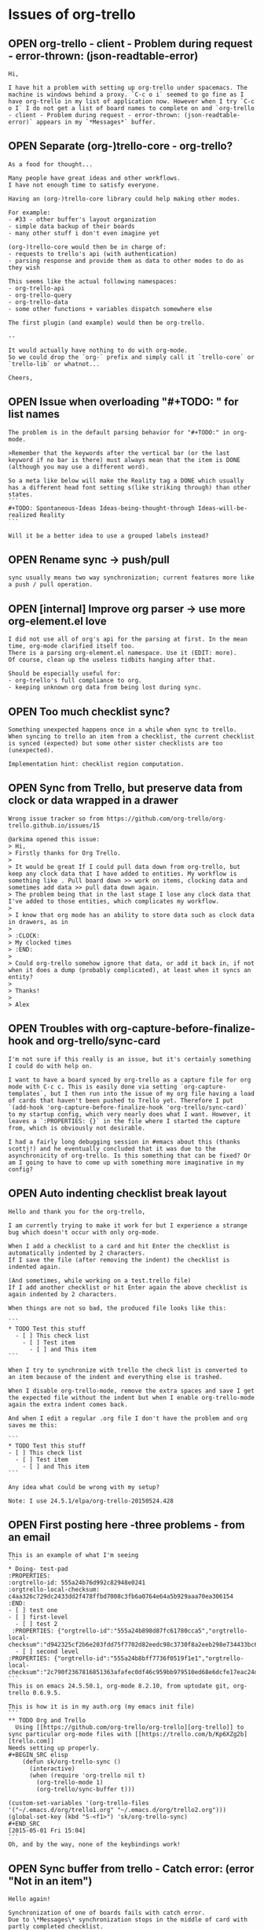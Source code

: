 #+TODO: OPEN | CLOSED
* Issues of org-trello
:PROPERTIES:
:since:
:url:      https://api.github.com/repos/org-trello/org-trello
:END:
** OPEN org-trello - client - Problem during request - error-thrown: (json-readtable-error)
:PROPERTIES:
:tags:     ("need-feedback" "potential-setup-problem")
:id:       287
:date-modification: 2015-08-25T17:53:56+0100
:date-creation: 2015-08-25T10:35:02+0100
:author:   "boothead"
:END:
: Hi,
:
: I have hit a problem with setting up org-trello under spacemacs. The machine is windows behind a proxy. `C-c o i` seemed to go fine as I have org-trello in my list of application now. However when I try `C-c o I` I do not get a list of board names to complete on and `org-trello - client - Problem during request - error-thrown: (json-readtable-error)` appears in my `*Messages*` buffer.
** OPEN Separate (org-)trello-core - org-trello?
:PROPERTIES:
:id:       288
:date-modification: 2015-08-25T12:12:35+0100
:date-creation: 2015-08-25T12:07:54+0100
:author:   "ardumont"
:END:
: As a food for thought...
:
: Many people have great ideas and other workflows.
: I have not enough time to satisfy everyone.
:
: Having an (org-)trello-core library could help making other modes.
:
: For example:
: - #33 - other buffer's layout organization
: - simple data backup of their boards
: - many other stuff i don't even imagine yet
:
: (org-)trello-core would then be in charge of:
: - requests to trello's api (with authentication)
: - parsing response and provide them as data to other modes to do as they wish
:
: This seems like the actual following namespaces:
: - org-trello-api
: - org-trello-query
: - org-trello-data
: - some other functions + variables dispatch somewhere else
:
: The first plugin (and example) would then be org-trello.
:
: --
:
: It would actually have nothing to do with org-mode.
: So we could drop the `org-` prefix and simply call it `trello-core` or `trello-lib` or whatnot...
:
: Cheers,
** OPEN Issue when overloading "#+TODO: " for list names
:PROPERTIES:
:id:       282
:date-modification: 2015-08-24T23:47:36+0100
:date-creation: 2015-08-11T20:11:03+0100
:author:   "yangchenyun"
:END:
: The problem is in the default parsing behavior for "#+TODO:" in org-mode.
:
: >Remember that the keywords after the vertical bar (or the last keyword if no bar is there) must always mean that the item is DONE (although you may use a different word).
:
: So a meta like below will make the Reality tag a DONE which usually has a different head font setting s(like striking through) than other states.
: ```
: #+TODO: Spontaneous-Ideas Ideas-being-thought-through Ideas-will-be-realized Reality
: ```
:
: Will it be a better idea to use a grouped labels instead?
** OPEN Rename sync -> push/pull
:PROPERTIES:
:id:       284
:date-modification: 2015-08-12T15:06:50+0100
:date-creation: 2015-08-11T20:41:12+0100
:author:   "yangchenyun"
:END:
: sync usually means two way synchronization; current features more like a push / pull operation.
** OPEN [internal] Improve org parser -> use more org-element.el love
:PROPERTIES:
:tags:     ("big-work")
:id:       279
:date-modification: 2015-08-11T10:55:41+0100
:date-creation: 2015-08-02T11:08:37+0100
:author:   "ardumont"
:END:
: I did not use all of org's api for the parsing at first. In the mean time, org-mode clarified itself too.
: There is a parsing org-element.el namespace. Use it (EDIT: more).
: Of course, clean up the useless tidbits hanging after that.
:
: Should be especially useful for:
: - org-trello's full compliance to org.
: - keeping unknown org data from being lost during sync.
** OPEN Too much checklist sync?
:PROPERTIES:
:tags:     ("to-investigate")
:id:       278
:date-modification: 2015-08-11T10:55:28+0100
:date-creation: 2015-07-21T10:12:56+0100
:author:   "ardumont"
:END:
: Something unexpected happens once in a while when sync to trello.
: When syncing to trello an item from a checklist, the current checklist is synced (expected) but some other sister checklists are too (unexpected).
:
: Implementation hint: checklist region computation.
** OPEN Sync from Trello, but preserve data from clock or data wrapped in a drawer
:PROPERTIES:
:tags:     ("need-reproduction")
:id:       167
:date-modification: 2015-08-05T10:44:40+0100
:date-creation: 2014-05-17T16:32:23+0100
:author:   "ardumont"
:END:
: Wrong issue tracker so from https://github.com/org-trello/org-trello.github.io/issues/15
:
: @arkima opened this issue:
: > Hi,
: > Firstly thanks for Org Trello.
: >
: > It would be great If I could pull data down from org-trello, but keep any clock data that I have added to entities. My workflow is something like . Pull board down >> work on items, clocking data and sometimes add data >> pull data down again.
: > The problem being that in the last stage I lose any clock data that I've added to those entities, which complicates my workflow.
: >
: > I know that org mode has an ability to store data such as clock data in drawers, as in
: >
: > :CLOCK:
: > My clocked times
: > :END:
: >
: > Could org-trello somehow ignore that data, or add it back in, if not when it does a dump (probably complicated), at least when it syncs an entity?
: >
: > Thanks!
: >
: > Alex
** OPEN Troubles with org-capture-before-finalize-hook and org-trello/sync-card
:PROPERTIES:
:tags:     ("enhancement")
:id:       233
:date-modification: 2015-07-13T10:22:45+0100
:date-creation: 2015-01-13T12:58:41+0000
:author:   "jshholland"
:END:
: I'm not sure if this really is an issue, but it's certainly something I could do with help on.
:
: I want to have a board synced by org-trello as a capture file for org mode with C-c c. This is easily done via setting `org-capture-templates`, but I then run into the issue of my org file having a load of cards that haven't been pushed to Trello yet. Therefore I put `(add-hook 'org-capture-before-finalize-hook 'org-trello/sync-card)` to my startup config, which very nearly does what I want. However, it leaves a `:PROPERTIES: {}` in the file where I started the capture from, which is obviously not desirable.
:
: I had a fairly long debugging session in #emacs about this (thanks scottj!) and he eventually concluded that it was due to the asynchronicity of org-trello. Is this something that can be fixed? Or am I going to have to come up with something more imaginative in my config?
** OPEN Auto indenting checklist break layout
:PROPERTIES:
:tags:     ("investigate" "need-feedback" "need-reproduction")
:id:       266
:date-modification: 2015-07-13T09:17:23+0100
:date-creation: 2015-06-09T22:51:45+0100
:author:   "labe-me"
:END:
: Hello and thank you for the org-trello,
:
: I am currently trying to make it work for but I experience a strange bug which doesn't occur with only org-mode.
:
: When I add a checklist to a card and hit Enter the checklist is automatically indented by 2 characters.
: If I save the file (after removing the indent) the checklist is indented again.
:
: (And sometimes, while working on a test.trello file)
: If I add another checklist or hit Enter again the above checklist is again indented by 2 characters.
:
: When things are not so bad, the produced file looks like this:
:
: ```
: * TODO Test this stuff
:   - [ ] This check list
:     - [ ] Test item
:       - [ ] and This item
: ```
:
: When I try to synchronize with trello the check list is converted to an item because of the indent and everything else is trashed.
:
: When I disable org-trello-mode, remove the extra spaces and save I get the expected file without the indent but when I enable org-trello-mode again the extra indent comes back.
:
: And when I edit a regular .org file I don't have the problem and org saves me this:
:
: ```
: * TODO Test this stuff
: - [ ] This check list
:   - [ ] Test item
:     - [ ] and This item
: ```
:
: Any idea what could be wrong with my setup?
:
: Note: I use 24.5.1/elpa/org-trello-20150524.428
** OPEN First posting here -three problems - from an email
:PROPERTIES:
:tags:     ("need-feedback" "potential-setup-problem")
:id:       260
:date-modification: 2015-07-11T15:20:23+0100
:date-creation: 2015-05-18T19:02:00+0100
:author:   "boudiccas"
:END:
: This is an example of what I'm seeing
: ```
: * Doing- test-pad
: :PROPERTIES:
: :orgtrello-id: 555a24b76d992c82948e0241
: :orgtrello-local-checksum: c4aa326c729dc2433dd2f478ffbd7008c3fb6a0764e64a5b929aaa70ea306154
: :END:
: - [ ] test one
: - [ ] first-level
:   - [ ] test 2
:  :PROPERTIES: {"orgtrello-id":"555a24b898d87fc61780cca5","orgtrello-local-checksum":"d942325cf2b6e203fdd75f7702d82eedc98c3730f8a2eeb298e734433bc6c877"}
:   - [ ] second level
: :PROPERTIES: {"orgtrello-id":"555a24b8bff7736f0519f1e1","orgtrello-local-checksum":"2c790f2367816851363afafec0df46c959bb979510ed68e6dcfe17eac24d4dbc"}
: ```
: This is on emacs 24.5.50.1, org-mode 8.2.10, from uptodate git, org-trello 0.6.9.5.
:
: This is how it is in my auth.org (my emacs init file)
: ```
: ** TODO Org and Trello
:   Using [[https://github.com/org-trello/org-trello][org-trello]] to sync particular org-mode files with [[https://trello.com/b/Kp6XZg2b][trello.com]]
: Needs setting up properly.
: #+BEGIN_SRC elisp
:     (defun sk/org-trello-sync ()
:       (interactive)
:       (when (require 'org-trello nil t)
:         (org-trello-mode 1)
:         (org-trello/sync-buffer t)))
:
: (custom-set-variables '(org-trello-files '("~/.emacs.d/org/trello1.org" "~/.emacs.d/org/trello2.org")))
: (global-set-key (kbd "S-<f1>") 'sk/org-trello-sync)
: #+END_SRC
: [2015-05-01 Fri 15:04]
: ```
: Oh, and by the way, none of the keybindings work!
** OPEN Sync buffer from trello - Catch error: (error "Not in an item")
:PROPERTIES:
:tags:     ("to-investigate")
:id:       270
:date-modification: 2015-07-01T08:06:24+0100
:date-creation: 2015-06-24T13:40:11+0100
:author:   "Bregor"
:END:
: Hello again!
:
: Synchronization of one of boards fails with catch error.
: Due to \*Messages\* synchronization stops in the middle of card with partly completed checklist.
:
: Cards without checklist and with fully completed checklists are synchronizing normally.
:
: Can I turn on something like debug for more precise investigation?
** OPEN Preserve non-trello related tags/other meta data
:PROPERTIES:
:tags:     ("enhancement" "pull-request-welcome")
:id:       240
:date-modification: 2015-06-10T08:44:56+0100
:date-creation: 2015-02-08T02:31:24+0000
:author:   "IvanMalison"
:END:
: When I sync-buffer with org-trello, any metadata (tags attributes etc) that is not trello related is removed from the org entry. It seems like the right thing to do would be to leave any stuff that org-trello does not know about untouched.
** OPEN Synchronization improvements
:PROPERTIES:
:tags:     ("enhancement" "pull-request-welcome")
:id:       219
:date-modification: 2015-06-10T08:44:36+0100
:date-creation: 2014-11-14T08:10:14+0000
:author:   "defanor"
:END:
: With relatively active conversations in comments, it becomes hard to look for new ones, and to follow those conversations, while synchronization reloads the whole buffer, folds headings, and does not mark cards with new comments. Probably it'd be tricky to solve all that in org-mode, but that would make it more suitable for such a workflow. Also, automatic synchronization with notifications on the mode line would be useful, too.
** OPEN Add a file to the org-trello list
:PROPERTIES:
:tags:     ("feature-request" "pull-request-welcome")
:id:       211
:date-modification: 2015-06-10T08:44:36+0100
:date-creation: 2014-10-16T20:29:12+0100
:author:   "sutram"
:END:
: It would be great if org-trello allows for addition/removal of files to its list of files (see #210).
:
: The reason to add this is for the following scenario:
: * User creates a new board
: * User syncs up metadata for board with org-trello using C-c o I and syncs any new cards with C-c o s
: * User saves the org-trello file
: * Next time user starts emacs, this new file is already in org-trello mode and ready to go.
:
: Without this feature, user has to remember to manually add the org-trello file to the list.
:
: This could be modeled around how org-agenda also allows addition/removal of a file that is already open through certain key-bindings
:
: "C-c [" (org-agenda-file-to-front)
: Add current file to the list of agenda files. The file is added to the front of the list. If it was already in the list, it is moved to the front. With a prefix argument, file is added/moved to the end.
: "C-c ]" (org-remove-file)
: Remove current file from the list of agenda files.
:
: org-agenda uses defcustom to set this up like this for example:
:
: ```lisp
: ï»¿ï»¿ï»¿(custom-set-variables  '(org-agenda-files (quote ("~/Dropbox/Org/event-persister.org" "~/Dropbox/Org/cdn-log-processor.org" "~/Dropbox/Org/gtd.org" "~/Dropbox/Org/notes.org"))))
: ```
: Thanks
** OPEN Update video tutorials
:PROPERTIES:
:tags:     ("doc-improvment" "pull-request-welcome")
:id:       136
:date-modification: 2015-06-10T08:44:36+0100
:date-creation: 2014-03-22T23:12:21+0000
:author:   "ardumont"
:END:
: I need to refresh the existing tutorial videos
:
: - web admin is almost absent
: - some new or older functionalities are not presented:
:   - org checkbox format for checklists and items
:   - assign current user to the card
:   - sync comment
:   - add comment
:   - C-u prefix
:   - sync entity from trello
:   - sync entity and structure from trello
** OPEN Use active region
:PROPERTIES:
:tags:     ("enhancement" "pull-request-welcome")
:id:       130
:date-modification: 2015-06-10T08:44:35+0100
:date-creation: 2014-03-20T22:11:44+0000
:author:   "ardumont"
:END:
: if region is active, only act on such region.
:
: Inspiration from http://ergoemacs.org/emacs/elisp_idioms.html
** OPEN One command to sync them all
:PROPERTIES:
:tags:     ("enhancement" "feature-request" "pull-request-welcome")
:id:       59
:date-modification: 2015-06-10T08:44:35+0100
:date-creation: 2013-09-03T13:45:04+0100
:author:   "ardumont"
:END:
: At the moment, there exists multiple commands with predefined actions.
: It was suggested to me that a one command policy would be more ergonomic.
:
: from discussion https://github.com/ardumont/org-trello/issues/37#issuecomment-23033199
: (EDIT: the link is broken, I believe github's garbage collector did some clean up)
** OPEN Different use case and mappings trello <-> org
:PROPERTIES:
:tags:     ("feature-request" "pull-request-welcome")
:id:       33
:date-modification: 2015-06-10T08:44:35+0100
:date-creation: 2013-08-14T09:44:11+0100
:author:   "tonyday567"
:END:
: Hi, trello-org is a nice piece of code - well done!
:
: Our use case for trello is very different:
:
: List names are major category headings - so level 1 org headings
: Card names correspond to category 2 org headings
: My group makes extensive use of comments  - they are similar to category 3 headings
:
: I was thinking of digging in to this and seeing if I could modify the repo to suit.
:
: Would this be a large project?
** OPEN Option to use indented items as cards instead of current "<list> <card title>" format
:PROPERTIES:
:tags:     ("big-work" "feature-request" "pull-request-welcome")
:id:       259
:date-modification: 2015-06-10T08:43:48+0100
:date-creation: 2015-05-14T04:10:10+0100
:author:   "erahhal"
:END:
: If you have several lists and a lot of cards per list, it syncs to one big flat list, with the list name as the item status in org.  It would be nice to have the list name as a bullet item, then each card as an indented bullet item under that list item.
** OPEN Trying to sync a card: orgtrello-buffer/compute-marker: Wrong type argument: numberp, nil
:PROPERTIES:
:tags:     ("bad-format-use")
:id:       245
:date-modification: 2015-06-06T09:15:29+0100
:date-creation: 2015-04-13T18:48:14+0100
:author:   "graham-m-dunn"
:END:
: I've created a new trello board from my .org file, but when I try to sync a card (exists in the org buffer, but not on trello):
:
: ```sh
: org-trello - Request 'sync entity with structure to trello...
: Loading /Users/gdunn/.trello/config.el (source)...done
: Property "orgtrello-local-checksum" deleted
: org-trello - Synchronizing card on board 'IT-Test'...
: Property "orgtrello-local-checksum" deleted [4 times]
: orgtrello-buffer/compute-marker: Wrong type argument: numberp, nil
: ```
: org-trello - version: 0.6.9.3
: emacs 25.0.50(9.0) OS X
: Org-mode version 8.2.10 (8.2.10-37-gc000e8-elpa @ /Users/gdunn/.emacs.d/elpa/org-20150413/
** OPEN lisp error on org files with indented todos
:PROPERTIES:
:tags:     ("bad-format-use" "enhancement")
:id:       254
:date-modification: 2015-06-06T09:06:31+0100
:date-creation: 2015-05-07T06:08:51+0100
:author:   "erahhal"
:END:
: Example raw org file (not synced with Trello yet).  Breaks after adding "ghi"
:
: ```
: * TODO abc
: * TODO def
: ** TODO ghi
: * TODO jkl
: ```
:
: Call Stack on error:
:
: ```
: Debugger entered--Lisp error: (wrong-type-argument integer-or-marker-p nil)
:   buffer-substring-no-properties(36 nil)
:   apply(buffer-substring-no-properties (36 nil))
:   orgtrello-buffer/extract-comment-description-from-current-position!()
:   orgtrello-buffer/--extract-description-at-point!()
:   orgtrello-buffer/entity-metadata!()
:   orgtrello-buffer/entry-get-full-metadata!()
:   #[nil "\302\303\304 !!\211^X\205^P^@\305  \306 \")\207" [card-description *ORGTRELLO-BUFFER/INDENT-DESCRIPTION* orgtrello-data/entity-description orgtrello-data/current orgtrello-buffer/entry-get-ful$
:   byte-code("\306\225\205^N^@\307\310^X^Y\311 ^H\"*^R\312\225\205^]^@\312\310^X^Y\311 ^H\"*^S\313\224\211^Tb\210\314\315 !^U\316 ^V8^N9^V:^M^V9^N:^MY\203X^@\317^N:^N;\"\211^V<\203O^@\320^N<^N;\"^V;^N:S$
:   org-scan-tags(#[nil "\302\303\304 !!\211^X\205^P^@\305  \306 \")\207" [card-description *ORGTRELLO-BUFFER/INDENT-DESCRIPTION* orgtrello-data/entity-description orgtrello-data/current orgtrello-buffer$
:   org-map-entries(#[nil "\302\303\304 !!\211^X\205^P^@\305  \306 \")\207" [card-description *ORGTRELLO-BUFFER/INDENT-DESCRIPTION* orgtrello-data/entity-description orgtrello-data/current orgtrello-buff$
:   orgtrello-buffer/org-map-entries(#[nil "\302\303\304 !!\211^X\205^P^@\305 \306 \")\207" [card-description *ORGTRELLO-BUFFER/INDENT-DESCRIPTION* orgtrello-data/entity-description orgtrello-data/curren$
:   orgtrello-buffer/indent-card-descriptions!()
:   orgtrello-controller/prepare-buffer!()
:   run-hooks(before-save-hook)
:   #[0 "\300\301!\207" [run-hooks before-save-hook] 2 "\n\n(fn)"]()
:   funcall(#[0 "\300\301!\207" [run-hooks before-save-hook] 2 "\n\n(fn)"])
:   basic-save-buffer()
:   save-buffer()
:   evil-write(nil nil nil nil nil)
:   evil-save-and-close(nil nil)
:   call-interactively(evil-save-and-close)
:   evil-ex-call-command(nil #("wq" 0 1 (ex-index 1) 1 2 (ex-index 2)) nil)
:   eval((evil-ex-call-command nil #("wq" 0 1 (ex-index 1) 1 2 (ex-index 2)) nil))
:   evil-ex-execute(#("wq" 0 1 (ex-index 1) 1 2 (ex-index 2)))
:   evil-ex(nil)
:   call-interactively(evil-ex nil nil)
:   command-execute(evil-ex)
: ```
** OPEN Colors broken in org trello
:PROPERTIES:
:tags:     ("need-feedback")
:id:       263
:date-modification: 2015-05-25T09:48:25+0100
:date-creation: 2015-05-23T21:07:08+0100
:author:   "pschorf"
:END:
: Whenever the org-trello minor mode is active, the org mode colors I have don't work. For instance, if I load a file without org-trello, the file is highlighted correctly. Any changes I make, like adding a new line, changing a deadline, etc. are not correctly highlighted. If I load a file with org-trello enabled, nothing is highlighted correctly. I believe I'm using the latest version, 20150509.
** CLOSED [Internal] Improve coverage
:PROPERTIES:
:tags:     ("enhancement")
:id:       286
:date-modification: 2015-08-24T23:51:55+0100
:date-creation: 2015-08-24T20:36:56+0100
:author:   "ardumont"
:END:
: Having a good coverage will ease:
: - maintenance
: - future contributions
:
: This is actually WIP in #285...
** CLOSED feature request: toggle-assign-me
:PROPERTIES:
:tags:     ("feature-request" "pull-request-welcome")
:id:       283
:date-modification: 2015-08-24T23:51:55+0100
:date-creation: 2015-08-11T20:39:02+0100
:author:   "yangchenyun"
:END:
: As it will only be one action for assign/unassign given one state, it makes more sense to just have a toggle function instead of current prefix for unassign.
** CLOSED 0.7.4
:PROPERTIES:
:id:       285
:date-modification: 2015-08-24T23:49:13+0100
:date-creation: 2015-08-14T22:34:00+0100
:author:   "ardumont"
:END:
: - [X] Improve release script + fix typo
: - [X] Update version
: - [X] Coverage [10/10]
:   - [X] stats-coverage.org for statistics (+ travis-ci/coverage.io)
:   - [X] Fix bug on org-trello-log namespace + org-trello-log
:   - [X] org-trello-input
:   - [X] org-trello-query
:   - [X] org-trello-proxy
:   - [X] org-trello-buffer
:   - [X] org-trello-controller
:   - [X] org-trello-data
:   - [X] org-trello-hash
:   - [X] org-trello
: - [X] #283 - Toggle assign me action
: - [X] Release notes
** CLOSED Sync all deadlines to/from Trello by converting user's timezone to/from UTC
:PROPERTIES:
:tags:     ("enhancement" "pull-request-welcome")
:id:       277
:date-modification: 2015-08-16T23:19:17+0100
:date-creation: 2015-07-14T09:29:44+0100
:author:   "LukeSwart"
:END:
: [Trello saves card due dates in UTC](http://webapps.stackexchange.com/questions/24741/what-time-zone-are-due-dates-in), so all times from the org-trello buffer should be converted to UTC before updating Trello, and from UTC before importing into the org-trello buffer.
:
: For example, if I set a time using [org-mode's deadline feature](http://orgmode.org/manual/Deadlines-and-scheduling.html) (default binding is `C-c C-d`) to 2015-07-14 at 18:00, then I am prompted the date selection via [emacs' calendar tool](http://members.optusnet.com.au/~charles57/GTD/org_dates/#sec-6) then org-mode outputs this line: `DEADLINE: <2015-07-14 Tue 18:00>`. If I am in PST (ie Seattle, WA, USA), this line should be converted to its UTC equivalent `DEADLINE: <2015-07-15 Wed 01:00>` before updating my Trello card.
:
: The same thing goes for importing dates from the Trello board - the dates are currently imported to the org-trello buffer in UTC. For example, if I use Trello's GUI to set a date for 2015-07-14 at 18:00, and I am in PST, Trello stores that date internally as 2015-07-15 at 01:00, and org-trello imports that date as `DEADLINE: <2015-07-15T01:00:00.000Z>`. (NOTE: It appears the DEADLINE format is not affected by Trello or org-trello, so `DEADLINE: <2015-07-15T01:00:00.000Z>` and `DEADLINE: <2015-07-15 Wed 01:00>` are equivalent)
:
: I think the best approach is to convert all deadlines from UTC to the user's local timezone when syncing from Trello to the org-trello buffer, and converting all deadlines from the user's local timezone to UTC when syncing from the org-trello buffer to Trello. Let me know if there is a better approach.
** CLOSED 0.7.3
:PROPERTIES:
:id:       281
:date-modification: 2015-08-14T21:48:18+0100
:date-creation: 2015-08-09T23:00:08+0100
:author:   "ardumont"
:END:
: - [X] Update version
: - [X] #277 - Improve date time policy conversion
: - [X] Improve release + upload to marmalade scripts
: - [X] Fix flycheck warnings
: - [X] Some refactoring
: - [X] Release notes
** CLOSED 0.7.2
:PROPERTIES:
:id:       280
:date-modification: 2015-08-05T21:44:04+0100
:date-creation: 2015-08-05T18:32:13+0100
:author:   "ardumont"
:END:
: - [X] Update version
: - [X] Close #276 - Markdown rendering in comments
: - [X] Add test coverage
: - [X] [internal] Full respect elisp convention
: - [X] Release notes
** CLOSED Markdown bullets in comments without a space prefix are incorrectly synchronized
:PROPERTIES:
:tags:     ("bug" "Fixed" "next-release")
:id:       276
:date-modification: 2015-08-05T21:44:04+0100
:date-creation: 2015-07-13T11:41:11+0100
:author:   "LukeSwart"
:END:
: If someone creates a markdown bullet on a card using the syntax "* " instead of the proper syntax " * ", `org-trello` incorrectly imports the card. The "* " is recognized as a new tree instead of as a bullet within a card.
:
: For example, if someone creates a card with this "slightly improper" bullet, it should be rendered as follows:
:
: ```
: * TODO Meeting with Joe Blow
: DEADLINE: <2015-07-16T18:00:00.000Z>
: :PROPERTIES:
: :orgtrello-id: 5524235892357298
: :orgtrello-local-checksum: 234892745892375289
: :END:
:   Joe Blow wants to meet
:
: ** COMMENT Jane Dow, 2015-07-12T21:41:44.015Z
: :PROPERTIES:
: :orgtrello-id: 55a2df1861ebf6ca30d4b8f0
: :orgtrello-local-checksum: 57eddd7332a5b28e334d1362685beac6ef84afb6665ee6c55e4c0ab56e415703
: :END:
:  * we are going to meet over the phone. This bullet is "improper"
:  * this bullet is proper
:
: * Done New proposal
: :PROPERTIES:
: :orgtrello-id: 342345235
: :orgtrello-local-checksum: wer238729384723948
: :END:
: ```
: This is how it should be imported, shown above. Note the user originally typed their card comment bullet with no space prefix, as follows: `* we are going to meet over the phone. This bullet is "improper"`
:
: But, with the current imports, `org-trello` imports it like so:
:
: ```
: * TODO Meeting with Joe Blow
: DEADLINE: <2015-07-16T18:00:00.000Z>
: :PROPERTIES:
: :orgtrello-id: 5524235892357298
: :orgtrello-local-checksum: 234892745892375289
: :END:
:   Joe Blow wants to meet
:
: ** COMMENT Jane Dow, 2015-07-12T21:41:44.015Z
: :PROPERTIES:
: :orgtrello-id: 55a2df1861ebf6ca30d4b8f0
: :orgtrello-local-checksum: 57eddd7332a5b28e334d1362685beac6ef84afb6665ee6c55e4c0ab56e415703
: :END:
:  * this bullet is proper
:
: * Done New proposal
: :PROPERTIES:
: :orgtrello-id: 342345235
: :orgtrello-local-checksum: wer238729384723948
: :END:
:
: * we are going to meet over the phone. This bullet is "improper"
: ```
:
: The bullet, `* we are going to meet over the phone. This bullet is "improper"`, is appended at the end! It appears to have been treated like a new tree in the root location. This makes for a very confusing import.
:
: Although the user did not enter proper markdown, Trello is still able to correctly render the bullets, so I think `org-trello` should import them as bullets as well. Possibly all strings that start with "* " can be prefixed with a space? Like "* " -> " * "?
** CLOSED 0.7.1
:PROPERTIES:
:id:       275
:date-modification: 2015-07-12T15:20:59+0100
:date-creation: 2015-07-12T14:53:08+0100
:author:   "ardumont"
:END:
: - [X] Update version
: - [X] Close #272 - Use native completion mechanism
: - [X] Close #273 - Fix labels when installing board
: - [X] Close #271 - Make a user option for user to decide the policy about checksum and position
: - [X] Use improved native completin mechanism (again)
: - [X] Close #274 - Add `M-x org-trello-bug-report` command
: - [X] Release notes
** CLOSED Troubleshoot command
:PROPERTIES:
:tags:     ("tools")
:id:       274
:date-modification: 2015-07-12T15:20:59+0100
:date-creation: 2015-07-12T12:52:20+0100
:author:   "ardumont"
:END:
: Create a `standard` troubleshooting command to ease the data retrieval from the user's buffer.
: This way, (s)he can simply paste the result inside an issue/email.
:
: A plus would be to scramble the ids.
:
: This way:
: - a simple user command to trigger
: - the user then simply paste the result inside the issue/email.
: - dev have everything (s)he needs to try and reproduce.
:
: Note:
: As this is free software, the user can ensure nothing is done wrong with his/her data.
** CLOSED org-trello/install-board-metadata does not install the color labels
:PROPERTIES:
:tags:     ("bug" "Fixed" "next-release")
:id:       273
:date-modification: 2015-07-12T15:20:59+0100
:date-creation: 2015-07-11T15:26:10+0100
:author:   "ardumont"
:END:
: The colors should be fetched and installed along the color names in the global properties of the file.
:
: ```txt
: #+PROPERTY: :green
: #+PROPERTY: :yellow
: #+PROPERTY: :orange
: #+PROPERTY: :red
: #+PROPERTY: :purple
: #+PROPERTY: :blue
: #+PROPERTY: orgtrello-user-me ardumont
: ```
:
: should be for example:
:
: ```txt
: #+PROPERTY: :green green label with & char
: #+PROPERTY: :yellow yello
: #+PROPERTY: :orange range
: #+PROPERTY: :red red
: #+PROPERTY: :purple violet
: #+PROPERTY: :blue blue
: ```
:
: # workaround
:
: `org-trello/update-board-metadata`
** CLOSED [Refactor] Use native completion mechanism
:PROPERTIES:
:tags:     ("enhancement" "next-release")
:id:       272
:date-modification: 2015-07-12T15:20:59+0100
:date-creation: 2015-07-10T23:09:34+0100
:author:   "ardumont"
:END:
: Replace internal mechanism with `completing-read`, this will simplify code.
:
: ```txt
: completing-read is a built-in function in `minibuf.c'.
:
: (completing-read PROMPT COLLECTION &optional PREDICATE REQUIRE-MATCH INITIAL-INPUT HIST DEF INHERIT-INPUT-METHOD)
:
: Read a string in the minibuffer, with completion.
: PROMPT is a string to prompt with; normally it ends in a colon and a space.
: COLLECTION can be a list of strings, an alist, an obarray or a hash table.
: COLLECTION can also be a function to do the completion itself.
: PREDICATE limits completion to a subset of COLLECTION.
: See `try-completion' and `all-completions' for more details
:  on completion, COLLECTION, and PREDICATE.
:
: REQUIRE-MATCH can take the following values:
: - t means that the user is not allowed to exit unless
:   the input is (or completes to) an element of COLLECTION or is null.
: - nil means that the user can exit with any input.
: - `confirm' means that the user can exit with any input, but she needs
:   to confirm her choice if the input is not an element of COLLECTION.
: - `confirm-after-completion' means that the user can exit with any
:   input, but she needs to confirm her choice if she called
:   `minibuffer-complete' right before `minibuffer-complete-and-exit'
:   and the input is not an element of COLLECTION.
: - anything else behaves like t except that typing RET does not exit if it
:   does non-null completion.
:
: If the input is null, `completing-read' returns DEF, or the first element
: of the list of default values, or an empty string if DEF is nil,
: regardless of the value of REQUIRE-MATCH.
:
: If INITIAL-INPUT is non-nil, insert it in the minibuffer initially,
:   with point positioned at the end.
:   If it is (STRING . POSITION), the initial input is STRING, but point
:   is placed at _zero-indexed_ position POSITION in STRING.  (*Note*
:   that this is different from `read-from-minibuffer' and related
:   functions, which use one-indexing for POSITION.)  This feature is
:   deprecated--it is best to pass nil for INITIAL-INPUT and supply the
:   default value DEF instead.  The user can yank the default value into
:   the minibuffer easily using M-n.
:
: HIST, if non-nil, specifies a history list and optionally the initial
:   position in the list.  It can be a symbol, which is the history list
:   variable to use, or it can be a cons cell (HISTVAR . HISTPOS).  In
:   that case, HISTVAR is the history list variable to use, and HISTPOS
:   is the initial position (the position in the list used by the
:   minibuffer history commands).  For consistency, you should also
:   specify that element of the history as the value of
:   INITIAL-INPUT.  (This is the only case in which you should use
:   INITIAL-INPUT instead of DEF.)  Positions are counted starting from
:   1 at the beginning of the list.  The variable `history-length'
:   controls the maximum length of a history list.
:
: DEF, if non-nil, is the default value or the list of default values.
:
: If INHERIT-INPUT-METHOD is non-nil, the minibuffer inherits
:   the current input method and the setting of `enable-multibyte-characters'.
:
: Completion ignores case if the ambient value of
:   `completion-ignore-case' is non-nil.
:
: See also `completing-read-function'.
:
: [back]
: ```
** CLOSED position inside checksum and checksum computation does not work well together
:PROPERTIES:
:tags:     ("enhancement" "next-release")
:id:       271
:date-modification: 2015-07-12T15:20:59+0100
:date-creation: 2015-07-06T10:08:25+0100
:author:   "ardumont"
:END:
: Adding the position inside the cache checksum annihilates the checksum computation's needs...
:
: # Detail
:
: Since the position triggers a checksum computation, all the checksums below one line modification means that for the next sync to trello, this will trigger a sync for any entities below that point...
: Which can be a lot depending on the current position...
:
: We are in a trade-off situation, removing the position from the checksum computation.
: And then we can benefit from the checksum because we sync to trello only what's really changed.
: But then, we can reopen #250...
:
: Or, we keep the position inside the checksum computation (as per actual implementation).
: But then again, we sync to trello almost everything each time we write inside the buffer (thus rendering almost useless the checksum computation itself)...
:
: As a trade-off of the trade-off (in waiting for a better solution), make this behavior an option for the user...
** CLOSED Installing from melpa (unstable) works, but then it errs on an undefined variable "error-messages"
:PROPERTIES:
:tags:     ("investigate" "need-feedback")
:id:       248
:date-modification: 2015-07-11T15:15:47+0100
:date-creation: 2015-04-13T23:19:06+0100
:author:   "fullofcaffeine"
:END:
: You can see the warnings when installing below:
:
: ```
: Compiling file /Users/fullofcaffeine/.emacs.d/elpa/find-file-in-project-20141214.1952/find-file-in-project-pkg.el at Mon Apr 13 17:04:37 2015
: Entering directory `/Users/fullofcaffeine/.emacs.d/elpa/find-file-in-project-20141214.1952/'
: 
: Compiling file /Users/fullofcaffeine/.emacs.d/elpa/find-file-in-project-20141214.1952/find-file-in-project.el at Mon Apr 13 17:04:37 2015
: find-file-in-project.el:64:1:Warning: cl package required at runtime
: find-file-in-project.el:1:1:Error: End of file during parsing
: 
: Compiling no file at Mon Apr 13 17:04:47 2015
: Leaving directory `/Users/fullofcaffeine/.emacs.d/elpa/cl-generic-0.2'
: 
: Compiling file /Users/fullofcaffeine/.emacs.d/elpa/cl-generic-0.2/cl-generic-pkg.el at Mon Apr 13 17:04:48 2015
: Entering directory `/Users/fullofcaffeine/.emacs.d/elpa/cl-generic-0.2/'
: 
: Compiling file /Users/fullofcaffeine/.emacs.d/elpa/cl-generic-0.2/cl-generic.el at Mon Apr 13 17:04:48 2015
: ```
:
: And the error when trying to ```org-trello/install-board-metadata```:
: ```
: orgtrello-action/controls-or-actions-then-do: Symbol's function definition is void: error-messages
: evil-move-beginning: Beginning of buffer
: Mark set
: ```
:
: I tried using the stable branch of Melpa, but  the version of ```request-deferred```required by org-trello is not present, so it doesn't install.
:
: Any help appreciated!
** CLOSED Issues org-trello/install-board-metadata
:PROPERTIES:
:tags:     ("potential-setup-problem" "setup-env-problem")
:id:       265
:date-modification: 2015-07-11T15:14:20+0100
:date-creation: 2015-06-02T09:03:28+0100
:author:   "benquike"
:END:
: When issuing  org-trello/install-board-metadata, the following message occured'
: org-trello - client - Problem during request - error-thrown: (error . exited abnormally with code 6.
:
: my org-trello version is  ï½org-trello - version: 0.6.9.6ï½
** CLOSED initial sync buffer, setup problem
:PROPERTIES:
:tags:     ("need-feedback" "setup-problem")
:id:       269
:date-modification: 2015-07-11T15:07:56+0100
:date-creation: 2015-06-24T05:33:39+0100
:author:   "llj098"
:END:
: Hi,
:
: Version: org-trello 0.7.0, steps:
:
: 1. org-trello-install-key-and-token success
: 2. org-trello-install-board-metadata success
: 3. org-trello-sync-buffer fail, error:
:
: ```
: You can run the command `org-trello-sync-buffer' with C-c o s
: org-trello - List of errors:
:  - Setup problem - Problem during credentials loading (consumer-key and read/write access-token) - C-c o i or M-x org-trello-install-key-and-token
: ```
:
: 1. retry org-trello-install-key-and-token, result:  `already existing, skipping`
: 2. org-trello-sync-buffer still the same error
:
:
: Is it a bug?
** CLOSED 0.7.0
:PROPERTIES:
:id:       268
:date-modification: 2015-06-21T21:23:08+0100
:date-creation: 2015-06-20T17:21:10+0100
:author:   "ardumont"
:END:
: - [X] Update version
: - [X] Close #238 - [internal] Respect elisp coding conventions [2/2]
:   - [X] Rename constants + variables
:   - [X] Rename entry points according to conventions + alias old definitions for backward compatibility
: - [X] Close #239 - Migrate ~/.trello/config.el inside user-emacs-directory
: - [X] Close #256 - one user can have multiple trello accounts [4/4]
:   - [X] Migrate the actual setup to the multi-account setup (transparent for user)
:   - [X] Update `org-trello-install-key-and-token` command to create the account setup
:   - [X] Update the loading configuration mechanism multi-account aware
:   - [X] Make sure initializing org-trello account is ok
: - [X] Close #267 - Emptying card's description does not work
: - [X] Remove too much verbosity (when deleting property checksum)
: - [X] Close #250 - Changing order of checklist items not saved unless checklist item's text changed
: - [X] Release notes
** CLOSED Emptying description does not work
:PROPERTIES:
:tags:     ("bug" "next-release")
:id:       267
:date-modification: 2015-06-21T21:23:08+0100
:date-creation: 2015-06-20T11:49:57+0100
:author:   "ardumont"
:END:
: Once a card has a description, we cannot remove it.
: We must use a space character and sync to trello.
** CLOSED one user can have multiple trello accounts
:PROPERTIES:
:tags:     ("enhancement" "next-release")
:id:       256
:date-modification: 2015-06-21T21:23:08+0100
:date-creation: 2015-05-07T10:02:35+0100
:author:   "ardumont"
:END:
: As a user, I'd like to be able to connect to my boards which can be attached to different trello accounts.
** CLOSED Changing order of checklist items not saved unless checklist item's text changed
:PROPERTIES:
:tags:     ("bug" "next-release")
:id:       250
:date-modification: 2015-06-21T21:23:08+0100
:date-creation: 2015-04-29T02:27:01+0100
:author:   "erahhal"
:END:
: Right now I'm working around this by adding a space to the end of a checklist item then syncing to Trello, after which order is saved.
:
: Order of cards is also not preserved/updated.
** CLOSED Migrate ~/.trello/config.el inside user-emacs-directory
:PROPERTIES:
:tags:     ("enhancement" "next-release")
:id:       239
:date-modification: 2015-06-21T21:23:08+0100
:date-creation: 2015-02-07T10:01:22+0000
:author:   "ardumont"
:END:
: From the discussion https://github.com/org-trello/org-trello/issues/237#issuecomment-73245225, do not forget to migrate away from the user's home (regarding configuration file)
** CLOSED [internal] Respect elisp coding conventions
:PROPERTIES:
:tags:     ("next-release")
:id:       238
:date-modification: 2015-06-21T21:23:08+0100
:date-creation: 2015-02-07T09:48:52+0000
:author:   "ardumont"
:END:
: https://www.gnu.org/software/emacs/manual/html_node/elisp/Coding-Conventions.html
:
: From the top of my head, stop using:
: - `/` as delimiter in function name
: - no star and upper case constant
: ...
:
: As a first step, implement this for the exposed api (user commands).
** CLOSED Initial sync-buffer fails, "Wrong type argument: integer-or-marker-p, nil"
:PROPERTIES:
:tags:     ("bad-format-use")
:id:       258
:date-modification: 2015-06-06T09:06:52+0100
:date-creation: 2015-05-11T18:26:41+0100
:author:   "cjp"
:END:
: I'm getting a "Wrong type argument: integer-or-marker-p, nil" when doing the initial org-trello/sync-buffer.
:
: *Messages* shows:
:
: ```
: org-trello - Request 'sync org buffer from trello board'...
: Loading /Users/cjp/.trello/config.el (source)...done
: org-trello - Synchronizing the trello board 'Testorg' to the org-mode file...
: Property "orgtrello-local-checksum" deleted [8 times]
: org-trello - Sync buffer from trello - Catch error: (wrong-type-argument integer-or-marker-p nil)
: ```
:
: Here's my test buffer. This has happened to my other (arguably much more complex) buffers.
:
: ```org
: :PROPERTIES:
: #+PROPERTY: board-name Testorg
: #+PROPERTY: board-id 5550e2394a1e5cbd41bc1997
: #+PROPERTY: CANCELED 5550e23b9ebd9161fe4b31de
: #+PROPERTY: DONE 5550e23a7fdfc4743179b81a
: #+PROPERTY: IN-PROGRESS 5550e23ab2a66a62870e6932
: #+PROPERTY: WAIT 5550e23af08159a706173319
: #+PROPERTY: TODO 5550e23a8487cfce607c0c2b
: #+TODO: TODO WAIT IN-PROGRESS | DONE CANCELED
: #+PROPERTY: orgtrello-user-cpilking 5436a831b40e6db5049de930
: #+PROPERTY: :green
: #+PROPERTY: :yellow
: #+PROPERTY: :orange
: #+PROPERTY: :red
: #+PROPERTY: :purple
: #+PROPERTY: :blue
: #+PROPERTY: orgtrello-user-me cpilking
: :END:
: #+TITLE: Test org buffer
: #+AUTHOR: Christopher J. Pilkington
:
: * Develop the plan
: :PROPERTIES:
: :orgtrello-id: orgtrello-marker-3c751597a03b3f33f77f2dab5083cb44e70079e3
: :END:
: ** IN-PROGRESS Determine resources
: :PROPERTIES:
: :orgtrello-id: orgtrello-marker-79679a2589255afe5c926abd93fd48ee72097785
: :END:
:
: Alice might want in, but Bob will only join if she's involved.
: Mallory is trying to get on board also, but unsure if she can be
: trusted to work with Alice and Bob.
:
: ** TODO Get funding
: - [ ] Talk to boss
: - [ ] Beg management :PROPERTIES: {"orgtrello-id":"orgtrello-marker-9428a1128e98a2a8626f3b807bdb021c4f5e820c"}
: ** TODO Develop schedule
:
: * TODO Execute plan
:
: ```
:
: Using GNU Emacs 24.4.1 (x86_64-apple-darwin14.1.0, NS apple-appkit-1344.72), with the builitin org
: org-trello 20150509.627
** CLOSED 0.6.9.6
:PROPERTIES:
:id:       264
:date-modification: 2015-05-24T12:28:02+0100
:date-creation: 2015-05-24T12:26:08+0100
:author:   "ardumont"
:END:
: - [X] Create backlog
: - [X] Update version
: - [X] Fix #261 - Modifying/Adding labels ok, removing labels completely ko
: - [X] Fix #262 - Mix between user ids and user name when assigning card
: - [X] Release notes
** CLOSED Mix between user id and user name when assigning card
:PROPERTIES:
:tags:     ("bug" "Fixed" "next-release")
:id:       262
:date-modification: 2015-05-24T12:28:02+0100
:date-creation: 2015-05-22T09:44:20+0100
:author:   "ardumont"
:END:
: We have both user name and user ids in the card properties.
: We should only have user names (for people to be able to read it).
:
: There surely is a mix between sync-from and sync-to routines.
** CLOSED Modifying/Adding labels works, but cannot remove label once added
:PROPERTIES:
:tags:     ("bug" "Fixed" "next-release")
:id:       261
:date-modification: 2015-05-24T12:28:02+0100
:date-creation: 2015-05-19T10:54:59+0100
:author:   "ardumont"
:END:
: When removing a label and synchronizing to trello, the label removal does not work.
** CLOSED Doesn't work well with Evil
:PROPERTIES:
:tags:     ("need-feedback")
:id:       251
:date-modification: 2015-05-15T22:58:45+0100
:date-creation: 2015-04-29T06:04:11+0100
:author:   "erahhal"
:END:
: Example:
:
: With standard emacs keybindings, ctrl-e takes you to the end of the visible line, but not past the metadata, so you can insert text without corrupting anything.
:
: In Evil mode, if you type "A" to add to the end of the line, it will add past the metadata, breaking the structure of the file.
** CLOSED 0.6.9.5
:PROPERTIES:
:id:       257
:date-modification: 2015-05-09T14:27:53+0100
:date-creation: 2015-05-09T14:24:12+0100
:author:   "ardumont"
:END:
: - [X] Create backlog
: - [X] Update version
: - [X] Fix marmalade's release.sh script
: - [X] Fix #255 regarding the org tags/trello labels
: - [X] Release notes
** CLOSED Labels/tags synchronization from trello not always working
:PROPERTIES:
:tags:     ("investigate")
:id:       255
:date-modification: 2015-05-09T14:27:52+0100
:date-creation: 2015-05-07T09:49:50+0100
:author:   "ardumont"
:END:
: It appears that labels seems to not be synchronized with the routine `C-u M-x org-trello/sync-buffer`.
:
: *Note* They are synchronized ok with the routine `C-u M-x org-trello/sync-card`.
** CLOSED Automatically enable org-trello for .trello files
:PROPERTIES:
:id:       249
:date-modification: 2015-05-05T20:52:56+0100
:date-creation: 2015-04-26T14:35:19+0100
:author:   "wesleyhall"
:END:
: Hey folks,
:
: Wondering if the above is possible. It might just be some elisp but maybe somebody can help me with it.
:
: I have seen the variable for setting a list of fixed filenames, but it seems to me to make more sense to configure a file extension to use for trello board files.
** CLOSED 0.6.9.4
:PROPERTIES:
:id:       253
:date-modification: 2015-05-05T20:46:18+0100
:date-creation: 2015-05-05T20:25:42+0100
:author:   "ardumont"
:END:
: - [X] Update version
: - [X] Fix https://github.com/org-trello/org-trello/issues/252
: - [X] Release notes
** CLOSED (wrong-type-argument hash-table-p nil) error when opening a org-mode file with org-trello active
:PROPERTIES:
:tags:     ("bug" "investigate" "need-feedback")
:id:       252
:date-modification: 2015-05-05T20:46:18+0100
:date-creation: 2015-05-05T14:00:41+0100
:author:   "ckruse"
:END:
: After the first sync (via `C-u C-c o s`) I get constantly this error whenever I open the file:
:
: ~~~
: Debugger entered--Lisp error: (wrong-type-argument hash-table-p nil)
:   gethash("orgtrello-user-christiankruse" nil)
:   #[(it) "\303\304\305	#\n\"\207" [*ORGTRELLO/USER-PREFIX* it *ORGTRELLO/HMAP-USERS-NAME-ID* gethash format "%s%s"] 5]("christiankruse")
:   mapcar(#[(it) "\303\304\305	#\n\"\207" [*ORGTRELLO/USER-PREFIX* it *ORGTRELLO/HMAP-USERS-NAME-ID* gethash format "%s%s"] 5] ("christiankruse" "performer" "matthiasapsel" "1unitedpower"))
:   orgtrello-buffer/--user-ids-assigned-to-current-card()
:   orgtrello-buffer/entity-metadata!()
:   orgtrello-buffer/entry-get-full-metadata!()
:   #[nil "\302\303\304 !!\211\205 \305	\306 \")\207" [card-description *ORGTRELLO-BUFFER/INDENT-DESCRIPTION* orgtrello-data/entity-description orgtrello-data/current orgtrello-buffer/entry-get-full-metadata! orgtrello-buffer/indent-region! orgtrello-entity/card-metadata-region!] 4]()
:   byte-code("\306\225\205 \307\310\311	\"*\312\225\205 \312\310\311	\"*\313\224\211b\210\314\315 !\316 89:
: 9:
: Y\203X \317:;\"\211<\203O \320<;\";:S\211:\2026 \203i \321\322\"
: B;B;=\203{ \323\324\325\326\327;!\"\"\202| \211>?=\203\225 ;@\325\330;\211@A\262\"\241\210\203\270 =\203\270 =\331=\203\252 @\203\270 ;@\332;\211@A\262!\241\210A\203\304 \nB\235\203\223\331\211CD\333E!*\203\223F\334=\204\334 \335 \210A\203\362 \nB\235\203\223G\203\362 \336 \204\223F\334=\203H\203\337 \203\313\225\203\340\306\224\306\225\"\210\341\342!\210\202\207F\343=\203i\344\345I\346=\203.\347
: S\350\"\202/\345\337 P
: 8>%J\351J!0\fb\210\352 K\353JL\354K\355K\3568\357\n\3600\361\362&\210JMBM\202\207\363F!\203\203\310N\212F \211OMBM)\202\207\364\365!\210I\204\223\366\331!\210\367u\210\310\207" [string num todo tags lspos level 1 2 nil match-string-no-properties 4 0 org-reduced-level org-outline-level org-get-category assoc delete org-split-string ":" apply append mapcar cdr reverse #[(x) "\301!\302!\207" [x copy-sequence org-add-prop-inherited] 2] t org-remove-uninherited-tags eval sparse-tree org-agenda-skip org-agenda-check-for-timestamp-as-reason-to-ignore-todo-item org-get-heading org-highlight-new-match org-show-context tags-tree agenda org-agenda-format-item "" indented make-string 46 org-get-priority org-agenda-new-marker org-add-props org-marker org-hd-marker org-category todo-state priority type ...] 16)
:   org-scan-tags(#[nil "\302\303\304 !!\211\205 \305	\306 \")\207" [card-description *ORGTRELLO-BUFFER/INDENT-DESCRIPTION* orgtrello-data/entity-description orgtrello-data/current orgtrello-buffer/entry-get-full-metadata! orgtrello-buffer/indent-region! orgtrello-entity/card-metadata-region!] 4] t nil nil)
:   org-map-entries(#[nil "\302\303\304 !!\211\205 \305	\306 \")\207" [card-description *ORGTRELLO-BUFFER/INDENT-DESCRIPTION* orgtrello-data/entity-description orgtrello-data/current orgtrello-buffer/entry-get-full-metadata! orgtrello-buffer/indent-region! orgtrello-entity/card-metadata-region!] 4] nil nil comment)
:   orgtrello-buffer/org-map-entries(#[nil "\302\303\304 !!\211\205 \305	\306 \")\207" [card-description *ORGTRELLO-BUFFER/INDENT-DESCRIPTION* orgtrello-data/entity-description orgtrello-data/current orgtrello-buffer/entry-get-full-metadata! orgtrello-buffer/indent-region! orgtrello-entity/card-metadata-region!] 4])
:   orgtrello-buffer/indent-card-descriptions!()
:   orgtrello-controller/prepare-buffer!()
:   orgtrello-controller/mode-on-hook-fn()
:   run-hooks(org-trello-mode-hook org-trello-mode-on-hook)
:   org-trello-mode()
:   #[nil "\301\302\"\205	 \303 \207" [org-trello-files -any\? #[(name) "\302!	\230\207" [name buffer-file-name expand-file-name] 2] org-trello-mode] 3]()
:   run-hooks(change-major-mode-after-body-hook text-mode-hook outline-mode-hook org-mode-hook)
:   apply(run-hooks (change-major-mode-after-body-hook text-mode-hook outline-mode-hook org-mode-hook))
:   run-mode-hooks(org-mode-hook)
:   org-mode()
:   set-auto-mode-0(org-mode nil)
:   set-auto-mode()
:   normal-mode(t)
:   after-find-file(nil nil t nil nil)
:   revert-buffer--default(t nil)
:   revert-buffer(t)
:   #<subr call-interactively>(revert-buffer nil nil)
:   ad-Advice-call-interactively(#<subr call-interactively> revert-buffer nil nil)
:   apply(ad-Advice-call-interactively #<subr call-interactively> (revert-buffer nil nil))
:   call-interactively(revert-buffer nil nil)
:   command-execute(revert-buffer)
: ~~~
:
: `org-trello.el` says:
:
: ~~~
: ;; Author: Antoine R. Dumont <eniotna.t AT gmail.com>
: ;; Maintainer: Antoine R. Dumont <eniotna.t AT gmail.com>
: ;; Version: 0.6.9.3
: ;; Package-Requires: ((emacs "24") (dash "2.8.0") (s "1.9.0") (deferred "0.3.2") (request-deferred "0.2.0"))
: ;; Keywords: org-mode trello sync org-trello
: ;; URL: https://github.com/org-trello/org-trello
: ~~~
:
: Am I doing something wrong?
** CLOSED Display only tasks when user is assigned?
:PROPERTIES:
:id:       244
:date-modification: 2015-04-15T09:05:01+0100
:date-creation: 2015-04-06T16:21:18+0100
:author:   "Distopico"
:END:
: It is possible display tasks by specific user, showing only tasks when user is assigned?
:
: Thanks.
** CLOSED Not listed on Melpa?
:PROPERTIES:
:id:       247
:date-modification: 2015-04-14T08:01:14+0100
:date-creation: 2015-04-13T22:21:32+0100
:author:   "fullofcaffeine"
:END:
: I was using an old version from Marmelade, but looks like org-trello is not listed on Melpa nor Melpa-stable, here's the list fetched by ```package-list-packages``` for Melpa:
:
: http://pastie.org/10090647
:
: Why?
** CLOSED REQUEST [error] Error from parser orgtrello-query/--http-parse: (void-function -when-let)
:PROPERTIES:
:id:       246
:date-modification: 2015-04-13T23:21:58+0100
:date-creation: 2015-04-13T22:05:54+0100
:author:   "fullofcaffeine"
:END:
: I've got this error when running authenticating with org-trello using ```org-trello/install-key-and-token``` and later when calling ```org-trello/install-board-and-lists-ids```, both run but then fail. I can't tell if org-trello really could go through the whole OAuth flow here, but right now it's unusable because of this error.
:
: Any ideas?
** CLOSED 0.6.9.3
:PROPERTIES:
:id:       243
:date-modification: 2015-03-19T18:04:27+0000
:date-creation: 2015-03-19T17:27:03+0000
:author:   "ardumont"
:END:
: - [X] Create backlog
: - [X] Update version
: - [X] Problem in first comment point computation - Close #242
: - [X] Release notes
** CLOSED fresh install, bad indentation after sync-from-trello
:PROPERTIES:
:tags:     ("bug")
:id:       242
:date-modification: 2015-03-19T18:02:56+0000
:date-creation: 2015-03-05T15:42:40+0000
:author:   "ptitjano"
:END:
: Hi,
:
: I have just installed org-trello from melpa following the documentation.
: When i try to import a board into a new org file (C-u C-c o s), the cards are imported but the indentation of the cards is broken. For example:
:
: ```txt
: * Basics Welcome to Trello!
:   :PROPERTIES...
:
:   * Basics This is a card.
:     :PROPERTIES...
: ```
:
: I got two spaces before the second card and the next ones.
: I'm using emacs 24.4.1 with org-mode 8.2.10
: org-trello comes from melpa (v 20150208)
:
: Steps to reproduce:
: 1. Open a new org file and load org-trello-mode
: 2. Connect the buffer to a board: C-c o I and choose "Welcome Board"
: 3. Sync from trello: C-u C-c o s
** CLOSED [emacs 25] Some sync command hangs in latest emacs
:PROPERTIES:
:tags:     ("investigate" "next-release")
:id:       230
:date-modification: 2015-02-11T13:32:55+0000
:date-creation: 2015-01-02T15:04:57+0000
:author:   "gambhiro"
:END:
: Awesome project!
:
: When I first installed `org-trello`, my emacs was installed from the [ubuntu emacs list](https://launchpad.net/~ubuntu-elisp/+archive/ubuntu/ppa) snapshots, which now installs emacs 25.
:
: I could complete the setup process (consumer key and token), but when calling org-trello commands to sync, it would most often just hang, and I'd have to kill and restart emacs. Very strange, occasionally it would work, but I couldn't find out when.
:
: Then I installed emacs 24.4.1 from source and now it works well.
** CLOSED org heading structure breaks after 1st comment in org-mode 8.3beta
:PROPERTIES:
:tags:     ("bug" "investigate" "next-release")
:id:       232
:date-modification: 2015-02-09T11:56:04+0000
:date-creation: 2015-01-04T17:46:45+0000
:author:   "emelin"
:END:
: !!!! Thank you so much for the extended comment support (#227) !!!!
:
: It works like a charm!
:
: The only unfortunate thing is, that I need to work with org-mode 8.3beta and there the heading structure breaks after the first comment.
:
: I guess this happens due to an text overlay problem since this issue only occurs, if org-trello-mode is switched on.
:
: I hope this is not a big thing issue. Maybe you would want to take a look at this, before the soon upcoming release of org-mode 8.3.
:
: Here is the reproducible symptom in detail:
:
: 0) Switch to org-mode version 8.3beta.
: 1) Create a new trello board (on trello) with one card and add a comment.
: 2) Create a second comment or another card.
: 2) C-c o I  and  C-u C-c o s  in order to sync the whole board.
: 3) The org-buffer looks perfect, but as soon as I save it (C-x C-s) everything below the first comment appears as text and the stars of all following headlines are not color-coded anymore. As a result, if I want to sync the buffer back to trello, the whole board will be messed up completely.
: 4) Crosscheck: When reverting the buffer (state before saving) and switching off org-trello-mode then saving the buffer works perfectly.
** CLOSED bad *ORGTRELLO/CONFIG-FILE* on Windows
:PROPERTIES:
:tags:     ("enhancement" "next-release")
:id:       237
:date-modification: 2015-02-09T11:55:48+0000
:date-creation: 2015-02-04T15:40:13+0000
:author:   "VladimirAlexiev"
:END:
: I'm on Windows7, cygwin, and use https://sourceforge.net/projects/emacsbinw64 (25.0.50.1, mingw build).
: After installing the keys, when I try org-trello/install-board-metadata, I get this error:
: ~~~~
: Debugger entered--Lisp error: (file-error "Cannot open load file" "No such file or directory" "/.trello/config.el")
:   load("c:\\my\\/.trello/config.el")
:   orgtrello-controller/load-keys!(nil)
: ~~~~
: I have `~/.trello/config.el` which is also accessible as `c:/my/.trello/config.el` and `c:\my\.trello\config.el` , but not by the name written above. The two slashes `\\/` remove everything before them, so load loogs for `/.trello/config.el` and doesn't find it
:
: The problem is in org-trello-setup.el:
: ```
: (defconst *ORGTRELLO/CONFIG-DIR*
:   (concat (getenv "HOME") "/" ".trello"))
: ```
: Why not just use `~/.trello` for this?
:
: PS: excuse me, but the `*STARRED-UPPERCASE*` constant names go against Emacs doctrine.
** CLOSED 0.6.9.2
:PROPERTIES:
:id:       241
:date-modification: 2015-02-08T18:28:45+0000
:date-creation: 2015-02-08T18:21:07+0000
:author:   "ardumont"
:END:
: - [X] Update version
: - [X] Clean dead code regarding old comments system
: - [X] Fix bug regarding comments indentation (breaking org rendering)
: - [X] Fix bug regarding empty card and next card indentation (breaking org rendering)
: - [X] Fix compile log warning about orgtrello-buffer depending on orgtrello-controller (wrong)
: - [X] Update README-dev.md
: - [X] Release notes
** CLOSED 0.6.9.1
:PROPERTIES:
:id:       236
:date-modification: 2015-01-27T18:13:55+0000
:date-creation: 2015-01-27T18:02:04+0000
:author:   "ardumont"
:END:
: - [X] Create backlog
: - [X] Update version
: - [X] Fix region computation problem regarding comments - https://github.com/org-trello/org-trello/issues/232
: - [X] Release notes
** CLOSED org-trello 0.6.8 does not synchronize either way
:PROPERTIES:
:id:       234
:date-modification: 2015-01-24T20:29:54+0000
:date-creation: 2015-01-24T17:32:52+0000
:author:   "gracjan"
:END:
: org-trello/version = 0.6.8
:
: What works:
: 1. Install existing board
: 2. Create a new board
:
: What does not work:
: 1. C-u C-c o s - update
: 2. C-c o d - check
:
: Both end with not very useful:
:
: ```txt
: org-trello - List of errors:
:  - Setup problem.
: Either you did not connect your org-mode buffer with a trello board, to correct this:
:   * attach to a board through C-c o I or M-x org-trello/install-board-metadata
:   * or create a board from scratch with C-c o b or M-x org-trello/create-board-and-install-metadata).
: Either your org-mode's todo keyword list and your trello board lists are not named the same way (which they must).
: For this, connect to trello and rename your board's list according to your org-mode's todo list.
: Also, you can specify on your org-mode buffer the todo list you want to work with, for example: #+TODO: TODO DOING | DONE FAIL (hit C-c C-c to refresh the setup)
: ```
:
: The Messages buffer does not seem to contain anything useful, even though my org-trello/trace is at level 5.
:
: How to debug this?
** CLOSED 0.6.9
:PROPERTIES:
:id:       235
:date-modification: 2015-01-24T20:17:38+0000
:date-creation: 2015-01-24T20:15:33+0000
:author:   "ardumont"
:END:
: - [X] Create backlog
: - [X] Update version
: - [X] Fix #+property keyword to #+PROPERTY - CLOSE https://github.com/org-trello/org-trello/issues/234
: - [X] Fix missing line on future org-mode 8.3 - CLOSE https://github.com/org-trello/org-trello/issues/232
: - [X] Release notes
** CLOSED create-board-and-install-metadata gives error 60
:PROPERTIES:
:tags:     ("investigate" "need-feedback" "need-reproduction" "potential-setup-problem")
:id:       231
:date-modification: 2015-01-12T18:38:51+0000
:date-creation: 2015-01-03T00:33:04+0000
:author:   "kaushalmodi"
:END:
: Hi,
:
: I finished the org-trello and trello.com authorization process which finishes with entering the token.
:
: Then I created a new empty .org file and added the below to it
: <pre>
: #+TODO: TODO DOING | DONE FAIL
: </pre>
:
: Then I did the following:
: 1. `M-x org-trello-mode`
: 2. `C-c o b`
:
: and get this error:
: <pre>
: org-trello - Create board and lists...
: Loading /home/kmodi/.trello/config.el (source)...done
: org-trello - client - Problem during request - error-thrown: (error . exited abnormally with code 60
: )
: </pre>
:
: `C-c o I` also gives the same error:
: <pre>
: org-trello - client - Problem during request - error-thrown: (error . exited abnormally with code 60
: )
: </pre>
** CLOSED Add script to release to marmalade
:PROPERTIES:
:id:       229
:date-modification: 2014-12-30T09:44:00+0000
:date-creation: 2014-12-30T09:43:52+0000
:author:   "ardumont"
:END:
: (based on
: https://github.com/nicferrier/emacs-marmalade-upload/blob/master/shell-script)
** CLOSED The TLS connection to api.trello.com:443 is insecure
:PROPERTIES:
:tags:     ("need-feedback" "need-reproduction" "potential-setup-problem")
:id:       228
:date-modification: 2014-12-30T09:05:30+0000
:date-creation: 2014-12-27T09:30:47+0000
:author:   "kinghom"
:END:
: I ran the command **org-trello/install-key-and-token** successfully, but when I ran **org-trello/install-board-metadata** , I got the following message in  a "Network Security Manager" buffer, I want to know what I did wrong, Thank you!
:
: ```
: Certificate information
: Issued by:          DigiCert SHA2 Secure Server CA
: Issued to:          Trello Inc.
: Hostname:           *.trello.com
: Public key:         RSA, signature: RSA-SHA256
: Protocol:           TLS1.2, key: ECDHE-RSA, cipher: AES-256-GCM, mac: AEAD
: Security level:     Medium
: Valid:              From 2014-08-19 to 2017-08-23
:
:
: The TLS connection to api.trello.com:443 is insecure for the following
: reasons:
:
: certificate signer was not found (self-signed)
: certificate could not be verified
: ```
** CLOSED 0.6.8
:PROPERTIES:
:id:       227
:date-modification: 2014-12-13T11:27:02+0000
:date-creation: 2014-12-13T11:24:50+0000
:author:   "ardumont"
:END:
: - [X] Create backlog
: - [X] Update version
: - [X] Edit comment direct in buffer - CLOSE https://github.com/org-trello/org-trello/issues/221
: - [X] Open binding `C-c o U` for `sync a comment` action
: - [X] Release notes
** CLOSED Edit existing comment
:PROPERTIES:
:tags:     ("enhancement")
:id:       221
:date-modification: 2014-12-13T11:27:02+0000
:date-creation: 2014-12-07T16:10:48+0000
:author:   "ardumont"
:END:
: As a user, I'd like to be able to edit already existing comments.
:
: Depends on #218
** CLOSED Improve comment creation
:PROPERTIES:
:id:       225
:date-modification: 2014-12-11T21:07:51+0000
:date-creation: 2014-12-11T20:23:19+0000
:author:   "ardumont"
:END:
: As a user, I'd like to be able to easily input a comment (with multiline).
** CLOSED 0.6.7
:PROPERTIES:
:id:       226
:date-modification: 2014-12-11T21:06:15+0000
:date-creation: 2014-12-11T20:54:28+0000
:author:   "ardumont"
:END:
: - [X] Create backlog
: - [X] Update version
: - [X] Improve/Refactor the comment deletion
: - [X] Fix `orgtrello-buffer/pop-up-with-content!`
: - [X] Improve comment creation - CLOSE https://github.com/org-trello/org-trello/issues/222 [2/2]
:   - [X] Add checksum to the comments
:   - [X] Improve comment creation
: - [X] Release notes
** CLOSED Fix typo
:PROPERTIES:
:id:       224
:date-modification: 2014-12-10T18:11:07+0000
:date-creation: 2014-12-10T18:10:18+0000
:author:   "ardumont"
:END:
: Typo in last release, this fixes it.
** CLOSED 0.6.6
:PROPERTIES:
:id:       223
:date-modification: 2014-12-09T06:49:26+0000
:date-creation: 2014-12-08T23:24:36+0000
:author:   "ardumont"
:END:
: - [X] Create backlog
: - [X] Update version
: - [X] Delete comments - CLOSE https://github.com/org-trello/org-trello/issues/222
: - [X] Clean no longer used show comments commands + install the delete comment command
: - [X] Release notes
** CLOSED Delete comments
:PROPERTIES:
:tags:     ("enhancement")
:id:       222
:date-modification: 2014-12-09T06:49:26+0000
:date-creation: 2014-12-07T16:14:06+0000
:author:   "ardumont"
:END:
: As a user, I'd like to be able to clean obsolete comments.
:
: Depends on #218
** CLOSED Format user's comments in a readable format
:PROPERTIES:
:tags:     ("enhancement")
:id:       218
:date-modification: 2014-12-07T16:57:28+0000
:date-creation: 2014-11-14T08:10:11+0000
:author:   "defanor"
:END:
: The current comments implementation is not particularly handy for reading or writing long comments, and is a bit buggy when it comes to multiline ones: they get truncated on reading. In order to improve it, as well as provide a way to edit/delete comments, similar to the one that is used for cards themselves, they could be changed to something like this, using second-level headings:
: ```
: * <category> <card title>
:   :PROPERTIES:...
:
:   <card description>
: ** <user>, <date>
:    <comment text>
: ```
** CLOSED 0.6.5
:PROPERTIES:
:id:       220
:date-modification: 2014-12-07T16:38:08+0000
:date-creation: 2014-12-06T15:45:39+0000
:author:   "ardumont"
:END:
: - [X] Create backlog
: - [X] Update version
: - [X] Maintenance - Revert tests back to ert-deftest to have more explicit error outputs
: - [X] Fix unit tests
: - [X] Fix CI which does not break when failure or error.
: - [X] Format user's comments in a readable format - https://github.com/org-trello/org-trello/issues/218 [2/2]
:   - [X] Update the comment's format according to https://github.com/org-trello/org-trello/issues/218#issue-48750430
:   - [X] Update the `org-trello/add-card-comments` command to improve creating comment
: - [X] Release notes
** CLOSED Comments and synchronization
:PROPERTIES:
:id:       217
:date-modification: 2014-11-14T09:42:07+0000
:date-creation: 2014-11-14T06:04:04+0000
:author:   "defanor"
:END:
: Hello.
: First of all, I'm new to Trello, and chances are that the problems described below shouldn't even appear with the intended workflow. Yet Trello allows such situations to appear.
:
: The first problem I've ran into was about multiline comments: they are truncated after the first line break when trying to read (`C-u C-c o C`), and it's not nice to write them in the minibuffer. Neither it is nice to write long comments there, nor to read relatively long conversations, and there's no way to edit/delete the comments. Probably it all could be solved by adding comments under second-level headlines, like this:
: ```
: * <category> <card title>
:   :PROPERTIES:...
:
:   <card description>
: ** <user>, <date>
:    <comment text>
: ```
:
: The second one is about synchronization: with relatively active conversations in comments, it becomes hard to look for new ones, and to follow those conversations, while synchronization reloads the whole buffer, folds headings, and does not mark cards with new comments. Probably it'd be tricky to solve all that in org-mode, but that would make it more suitable for such a workflow. Also, automatic synchronization with notifications on the mode line would be useful, too.
:
: Both issues come from trying to use Trello as an issue tracker, I guess, but if it is doable, makes sense, and could be useful for other users, we could discuss how to do it.
** CLOSED Update ci-travis
:PROPERTIES:
:id:       216
:date-modification: 2014-11-11T16:29:42+0000
:date-creation: 2014-11-11T16:20:33+0000
:author:   "ardumont"
:END:
: - deactivate bad targets
: - add latest emacs version 24.4
** CLOSED 0.6.4
:PROPERTIES:
:id:       215
:date-modification: 2014-11-04T22:46:58+0000
:date-creation: 2014-10-30T17:33:11+0000
:author:   "ardumont"
:END:
: - [X] Minor change to allow abbreviated file path - https://github.com/org-trello/org-trello/pull/213
: - [X] Update version
: - [X] Move file list functionality to org-trello.el - CLOSE https://github.com/org-trello/org-trello/issues/214
: - [X] Add ;;;### autoload for the org-trello's default commands
: - [X] Release notes
** CLOSED File list functionality requires org-trello setup
:PROPERTIES:
:id:       214
:date-modification: 2014-11-04T22:46:58+0000
:date-creation: 2014-10-21T04:42:03+0100
:author:   "sutram"
:END:
: This is most likely a documentation improvement for new functionality related to #210 .
: Since org-trello-setup now has an org-mode-hook that has to be executed **before** an org-trello buffer gets loaded, at a very minimum, there is a need to do a
: ```lisp
: (require 'org-trello-setup)
: ```
:  somewhere in the emacs init file
:
: Thanks
** CLOSED Enable org-trello mode automatically for certain files
:PROPERTIES:
:tags:     ("feature-request")
:id:       210
:date-modification: 2014-10-20T09:28:35+0100
:date-creation: 2014-10-16T20:16:03+0100
:author:   "sutram"
:END:
: Would it be possible to automatically enable org-trello mode for certain files? For example, something similar already exists within org-agenda where I can specify the files that org-agenda cares about like this:
:
: ```lisp
: (setq org-agenda-files (quote ("~/Dropbox/Org/gtd.org" "~/Dropbox/Org/notes.org")))
: ```
:
: Thanks
** CLOSED Minor change to allow abbreviated file path
:PROPERTIES:
:id:       213
:date-modification: 2014-10-20T09:25:27+0100
:date-creation: 2014-10-19T21:08:41+0100
:author:   "sutram"
:END:
: Hello this enhances #210 to allow abbreviated file paths like "~/Dropbox/trello-file.org" in addition to the canonical path like "/home/sutram/Dropbox/trello-file.org"
** CLOSED org-trello changes default tree indentation
:PROPERTIES:
:tags:     ("need-feedback")
:id:       209
:date-modification: 2014-10-19T18:50:42+0100
:date-creation: 2014-10-08T19:12:55+0100
:author:   "sutram"
:END:
: I would love to be able to test org-trello since I recently started using trello but unfortunately, I can't, because it seems that org-trello automatically changes default org tree indentation rendering the tree useless to view in (for example) the org agenda.
: This is with org-20141006 and org-trello-20141004.218 from MELPA.
:
: Steps to reproduce (once org-trello is enabled) are simple for me:
: 1) Create a test.org file
: 2) Start creating structure like this:
: *abc
: **def
: 3) Save the file. The org file now automatically changes to
: *abc
: __**def
: Notice the change in indentation for "**def"
:
: Without org-trello enabled, the file is saved as is without changing indentation.
:
: Thanks.
** CLOSED 0.6.3
:PROPERTIES:
:id:       212
:date-modification: 2014-10-19T18:30:31+0100
:date-creation: 2014-10-19T18:26:52+0100
:author:   "ardumont"
:END:
: - [X] Update version
: - [X] Enable org-trello mode automatically for certain files - https://github.com/org-trello/org-trello/issues/210
: - [X] Release notes
** CLOSED Sync behaves erratically
:PROPERTIES:
:tags:     ("setup-problem")
:id:       201
:date-modification: 2014-10-15T18:09:46+0100
:date-creation: 2014-09-13T10:47:01+0100
:author:   "rbuchmann"
:END:
: I just started using org-trello, was very happy when I found it!
:
: However, things don't work the way I expected them too.
: API Setup and Metadata install works fine (I think)
:
: * When I sync from trello several times with C-u C-c os, the Cards multiply (Not exactly duplicate, interestingly enough). This happens reproducibly every time
: * Sometimes, after synching, I have only the entries in my file, without the Properties. I tried to reproduce it, but I don't know how exactly it happens yet. It appears to happen in conjunction with synching to trello only.
: * If I sync a card without Properties like described above, a new one is created, which is probaby to be expected
: * It wouldn't delete cards for me, but maybe that was an entry without Properties too. I can't seem to reproduce it now.
:
: I'm on archlinux, emacs 24.3.1 and org-trello 20140906.158.
** CLOSED install-board-metadata and create-board problem
:PROPERTIES:
:tags:     ("investigate" "need-reproduction")
:id:       206
:date-modification: 2014-10-11T13:26:35+0100
:date-creation: 2014-09-27T10:08:27+0100
:author:   "trenkert"
:END:
: Although install-key-and-token was successful, and trello asked me to confirm this, install-board-metadata does not work at all:
:
: The dialog "Input the number of the board desired" appears but without any options to choose a certain board number or any other possibility for completion.
:
: When I do create-board-and-install-metadata, I  get this error:
:
: org-trello - client - Problem during request - error-thrown: (error http 401)
:
: Despite this, org-trellos still seems to create columns according to the orgmode todo states like this:
:
: org-trello - Board id nil - Creating list 'WAITING'
: org-trello - client - Problem during request - error-thrown: (error http 401)
:
: And org-trello then ends with this message:
:
: org-trello - Create board and lists done!
:
: But when I open up trello, there are no new boards.
:
: This happens on Emacs 24.3.1 and org-mode version 8.2.7c.
** CLOSED Error . exited abnormally with code 35
:PROPERTIES:
:tags:     ("investigate" "need-reproduction")
:id:       207
:date-modification: 2014-10-07T10:07:16+0100
:date-creation: 2014-09-30T07:21:29+0100
:author:   "yottanami"
:END:
: After installation when I use ```M-x org-trello/install-board-metadata``` I got this message :
:
: ```
: Loading /home/yottanami/.trello/config.el (source)...done
: org-trello - client - Problem during request - error-thrown: (error . exited abnormally with code 35
: )
: org-trello - client - Problem during request - error-thrown: (error . exited abnormally with code 35
: )
: ```
** CLOSED Synchronization problem
:PROPERTIES:
:tags:     ("need-reproduction" "setup-problem")
:id:       183
:date-modification: 2014-10-07T10:04:24+0100
:date-creation: 2014-08-12T10:33:53+0100
:author:   "gkirtzou"
:END:
: Hello,
: I have a problem with synchronizing my org files to trello and vise-versa. At first I ran successfully the org-trello/install-key-and-token command and org-trello/install-board-and-lists-ids. But when I tried to create a new card and sync with the board I get the following error
:
: Contacting host: api.trello.com:443
: REQUEST [error] Error from parser orgtrello-query/--http-parse: (json-readtable-error)
: client - Problem during the sync request to the proxy- error-thrown: (json-readtable-error)
:
: I use the following
: + emacs v24.3.1
: + trello v0.4.8
: + I have melpa, melpa-stable and marmalade packages, so I not sure from where org-trello is installed from.
:
: Any ideas what could be wrong? Thanks in advance.
** CLOSED 0.6.2
:PROPERTIES:
:id:       208
:date-modification: 2014-10-04T10:18:23+0100
:date-creation: 2014-10-04T10:16:29+0100
:author:   "ardumont"
:END:
: - [X] Backlog
: - [X] Update version
: - [X] Improve check connection to trello
: - [X] Improve documentation about the org-trello setup
: - [X] Release notes
** CLOSED Cannot Input Board Number Because Board List Is Blank with 0.4.1 from MELPA
:PROPERTIES:
:tags:     ("investigate" "need-reproduction")
:id:       156
:date-modification: 2014-09-27T10:39:32+0100
:date-creation: 2014-04-08T13:59:59+0100
:author:   "ajstein"
:END:
: I am running an updated Arch Linux laptop with Emacs 24.3.1
:
: ```
: [me@laptop ~]$ uname -a
: Linux laptop 3.13.8-1-ARCH #1 SMP PREEMPT Tue Apr 1 12:19:51 CEST 2014 x86_64 GNU/Linux
: [me@laptop ~]$ emacs --version
: GNU Emacs 24.3.1
: ```
:
: I configured elpa using the MELPA repo and after reading the documentation and the tickets, ran `package-install RET elnode RET` and then `package-install RET org-trello RET`.  I was able to successfully install.  However, after properly installed the key and token, I try the following procedure and it does not work.
:
: * Open emacs (emacsclient specifically, because I run emacs in  daemon mode, but restarting has not helped).
: * Open a blank test file, `stuff.org`.
: * Start org-trello-mode (`M-x org-trello-mode`)
: * Confirm welcome startup message saying org-trello is running properly.
: * Try to sync any board to this file.
: * I see the prompt **Input the number of the board desired:**, but no list.
:
: Try this in tmux and the full GUI emacsclient with Gnome GUI has not resolved the issue.  As mentioned, restarting emacs has not solved the issue.  Any thoughts?
: ![org-trello-boardlist-missing](https://cloud.githubusercontent.com/assets/170308/2643585/adac003e-bf1d-11e3-8cb5-8829cae8bb74.png)
** CLOSED Improve sync request policy
:PROPERTIES:
:tags:     ("enhancement" "feature-request")
:id:       58
:date-modification: 2014-09-17T22:14:36+0100
:date-creation: 2013-09-03T13:43:03+0100
:author:   "ardumont"
:END:
: At the moment, every sync action is resolved through a trello request (resulting in too much notifications on trello board).
: Reduce the number of trello requests.
** CLOSED 0.6.1
:PROPERTIES:
:id:       205
:date-modification: 2014-09-17T09:11:45+0100
:date-creation: 2014-09-17T08:44:26+0100
:author:   "ardumont"
:END:
: - [X] Update version
: - [X] `Trello archived` cards are not archived on org-trello buffers - CLOSE https://github.com/org-trello/org-trello/issues/203
: - [X] Release notes
** CLOSED `Trello archived` cards are not archived on org-trello buffer
:PROPERTIES:
:tags:     ("investigate")
:id:       203
:date-modification: 2014-09-17T09:11:45+0100
:date-creation: 2014-09-13T20:50:32+0100
:author:   "ardumont"
:END:
: Ensure the [hypothesis](https://github.com/org-trello/org-trello/issues/201#issuecomment-55504762) is correct and if it is, fix.
** CLOSED Checklists don't work for me - Improve checklist/item predicates
:PROPERTIES:
:tags:     ("enhancement")
:id:       204
:date-modification: 2014-09-14T18:03:34+0100
:date-creation: 2014-09-13T22:27:32+0100
:author:   "rbuchmann"
:END:
: While working on reproducing the issue from #201 , I tried to reproduce the example from your website with:
: ```markdown
: * foo
: - [-] LISP
:   - [X] Emacs-Lisp
:   - [X] Common-Lisp
:   - [ ] Scheme
:   - [X] Clojure
: ```
: (Done in a new file, associated to a new board created with org-trello/create-foo)
: This is the result:
: ```markdown
: * foo
:   :PROPERTIES:
:   :orgtrello-id: some-id
:   :END:
: - [-] LISP :PROPERTIES: {"orgtrello-id":"some-other-id"}
: ```
: The card on the server then has a checklist with two entries, "Common Lisp" and "Clojure".
: I think this might be part of the reason why the problem in #201 happened, I updated it too.
** CLOSED 0.6.0
:PROPERTIES:
:id:       202
:date-modification: 2014-09-14T18:03:34+0100
:date-creation: 2014-09-13T15:17:58+0100
:author:   "ardumont"
:END:
: - [X] Refactor - Unify data structure between trello card and org-trello card
: - [X] Refactor - Improve merge computations
: - [X] Refactor - Remove some dead code
: - [X] Update version
: - [X] Improve sync request policy - [[https://github.com/org-trello/org-trello/issues/58]] [87%]
:   - [X] 'Sync card to trello' syncs card only if local changes
:   - [X] 'Sync card from trello' updates the card from trello and the local checksum signature
:   - [X] 'Sync buffer from trello' updates the local card checksum
:   - [X] 'Sync buffer to trello' syncs only card with local changes
:   - [X] 'Delete entity' updates the checksum
:   - [X] Extend the checksum system to the checkbox entities (checklist/item) - sync to trello
:   - [X] Extend the checksum system to the checkbox entities (checklist/item) - sync from trello
:   - [X] Update checksum computation depending on entities
: - [X] `Checklists don't work for me` - It does work - Need to improve checklist and item predicates. - CLOSE https://github.com/org-trello/org-trello/issues/204
:   - [X] Fix behavior
:   - [X] Fix tests
: - [X] Release notes
** CLOSED Use custom variables instead of defvar
:PROPERTIES:
:tags:     ("enhancement")
:id:       196
:date-modification: 2014-09-06T09:58:59+0100
:date-creation: 2014-08-29T13:35:11+0100
:author:   "ardumont"
:END:
: Understand and use some more emacs' goodness.
: https://www.gnu.org/software/emacs/manual/html_node/eintr/defcustom.html
** CLOSED 0.5.9
:PROPERTIES:
:id:       200
:date-modification: 2014-09-06T09:58:25+0100
:date-creation: 2014-09-06T09:55:51+0100
:author:   "ardumont"
:END:
: - [X] Backlog
: - [X] Update version
: - [X] Improve region card computation for sync card from trello.
: - [X] Fix error on sync card from trello when nothing to sync.
: - [X] Use defcustom instead of defvar for user customisation - CLOSE [[https://github.com/org-trello/org-trello/issues/196][#196]]
: - [X] When not in card, explain why you cannot do the current action
: - [X] Improve display of error when sync a card without title
: - [X] Check package installation and fix what's needed
: - [X] Release notes
** CLOSED melpa-stable - Need package `request-deferred-0.2.0', but only 0.1.0 is available
:PROPERTIES:
:tags:     ("package-problem")
:id:       195
:date-modification: 2014-09-01T22:02:55+0100
:date-creation: 2014-08-28T18:54:54+0100
:author:   "darrylhebbes"
:END:
: No matter which install method I use, I cannot seem to load request-deferred-0.2.0.
:
: I tried all installation methods, Cask, Melpa
:
: Org-Trello v0.5.4
: Emacs: GNU Emacs 24.3.1 (x86_64-apple-darwin13.3.0) of 2014-08-24  (OSX Mavericks)
: Dependencies met so far: request-0.2.0, deferred-0.3.2
:
: Any suggestions
** CLOSED 0.5.8
:PROPERTIES:
:id:       199
:date-modification: 2014-09-01T22:00:12+0100
:date-creation: 2014-09-01T21:55:09+0100
:author:   "ardumont"
:END:
: - [X] Backlog
: - [X] Update version
: - [X] Add emacs24 dependencies - https://github.com/purcell/org-trello/commit/0fef27e83d5b1c68af03213354ddd97448c802d2 + http://www.gnu.org/software/emacs/manual/html_node/elisp/Library-Headers.html#Library-Headers + http://stackoverflow.com/questions/16805645/how-can-i-gracefully-drop-support-for-older-emacsen-in-my-elisp-package
: - [X] Downgrade request dependency to 0.3.1 to make org-trello installation possible in melpa-stable (no answer from `request` maintainer) + https://github.com/org-trello/org-trello/issues/195
: - [X] Release notes
** CLOSED 0.5.7
:PROPERTIES:
:id:       198
:date-modification: 2014-09-01T21:17:11+0100
:date-creation: 2014-09-01T21:13:59+0100
:author:   "ardumont"
:END:
: - [X] Backlog
: - [X] Update version
: - [X] Fix default keyword when not specified (trello list name) - [[https://github.com/org-trello/org-trello/issues/183][#183]]
: - [X] Remove reference to proxy in log messages
: - [X] Sync buffer from trello - Ignore errors when there is nothing to sort.
: - [X] Sync buffer from trello - Fold buffer entries when done.
: - [X] Fix bug on (orgtrello-entity/compute-card-region!)
: - [X] Release notes
** CLOSED 0.5.6
:PROPERTIES:
:id:       197
:date-modification: 2014-08-31T12:51:13+0100
:date-creation: 2014-08-31T12:48:31+0100
:author:   "ardumont"
:END:
: - [X] backlog
: - [X] Update version
: - [X] Use save-excursion - save-restriction - narrow-to-region instead of using region
: - [X] Fix behavior orgtrello-buffer/end-of-line! When going to end of line in checkbox, we need to do it twice, fix.
: - [X] Small refactoring about overlays
: - [X] Release notes
** CLOSED Changes not reflected when syncing
:PROPERTIES:
:tags:     ("investigate" "need-reproduction" "setup-problem")
:id:       180
:date-modification: 2014-08-31T07:49:48+0100
:date-creation: 2014-07-08T06:49:51+0100
:author:   "e-calit"
:END:
: Given a default org-mode configuration, and a simple org file with this content :
:
: ```text
: * TODO test1
: ```
:
: when I try to create a new board called "test", or try the command "org-trello/sync-entity"
: The lists "TODO" and "DONE" are created, but nothing is imported.
: Here are some messages I came through during the process :
:
: ```text
: org-trello/check-setup
: Setup ok!
:
: OVERVIEW
: Saving file /data/org/trello.org...
: Wrote /data/org/trello.org
: Making completion list...
: Create board and lists...
: Loading /Users/<myuser>/.trello/config.el (source)...done
: Creating board 'test'
: Closing default list with id 53bb8352a59bbf81a7e868e8
: Closing default list with id 53bb8352a59bbf81a7e868e9
: Closing default list with id 53bb8352a59bbf81a7e868ea
: Board id 53bb8352a59bbf81a7e868e7 - Creating list 'DONE'
: Board id 53bb8352a59bbf81a7e868e7 - Creating list 'TODO'
: Saving file /data/org/trello.org...
: Wrote /data/org/trello.org
: (No changes need to be saved)
: Create board and lists - done!
:
: Install boards and lists - done!
: FOLDED
: EMPTY ENTRY
: Request 'sync entity to trello'...
: Loading /Users/<myuser>/.trello/config.el (source)...done
: Ensure you use utf-8 encoding for your org buffer.
: Request 'sync entity to trello' - done!
: ```
:
: GNU Emacs 24.3.1 (x86_64-apple-darwin, NS apple-appkit-1038.36) of 2013-03-13 on bob.porkrind.org
:
:
: ------------------
:
: * I have also tried to fetch an existing board into a blank org-mode file. Here is the output message :
:
: ``` text
: Saving file /data/org/club.org...
: Wrote /data/org/club.org
: (No changes need to be saved)
: Install boards and lists - done!
: Quit
: Request 'sync org buffer from trello board'...
: Loading /Users/<myuser>/.trello/config.el (source)...done
: Ensure you use utf-8 encoding for your org buffer.
: Synchronizing the trello board 'club' to the org-mode file. This may take a moment, some coffee may be a good idea...
: Request 'sync org buffer from trello board' - done!
: ```
:
: The "Synchronizing the trello board 'club' to the org-mode file" was lightening fast.
:
:
: * So, every time, I have a very brief/fast message saying :
: "Request 'sync ******' - done!"
:
: but nothing happens at all.
** CLOSED 0.5.5
:PROPERTIES:
:id:       194
:date-modification: 2014-08-28T17:21:58+0100
:date-creation: 2014-08-28T15:02:50+0100
:author:   "ardumont"
:END:
: - [X] Backlog
: - [X] Update version
: - [X] Update main github's readme to static link to the main documentation site.
: - [X] Update bindings order to regroup them
: - [X] Add bindings for archiving cards `C-c o A`
: - [X] Remove old bindings `C-c o C` that synced the card.
: - [X] Update bindings `C-c o A` to add comments to the card to `C-c o A`
: - [X] Update bindings to show comments as `C-u C-c o A` and remove the old one `C-c o o`
: - [X] Check everything is ok from test point of view
: - [X] Fix Synchronization problem - #183
: - [X] Some refactoring to reduce multiple buffer readings
: - [X] Check package installation
: - [X] Release notes
** CLOSED Most actions not working
:PROPERTIES:
:tags:     ("bug")
:id:       192
:date-modification: 2014-08-28T14:43:35+0100
:date-creation: 2014-08-27T07:32:12+0100
:author:   "exlee"
:END:
: Hi, I am not able to set up anything besides installing access token. Any action I try ends up with `Symbol's value as variable is void: orgtrello-action/--execute controls.`
:
: No configuration has been made beyond installing and setting up setting up the token. Also - I had to install deferred manually, since required 0.3.2 version didn't exist - Emacs complained about it (I have 201408616.2205 installed).
** CLOSED Caught exception: on org-trello-already-scanning.lock
:PROPERTIES:
:tags:     ("investigate" "need-reproduction" "setup-problem")
:id:       186
:date-modification: 2014-08-27T23:25:01+0100
:date-creation: 2014-08-16T02:19:16+0100
:author:   "stardiviner"
:END:
: ```
: ### org-trello ### Caught exception: [(file-error Opening output file no such file or directory /home/stardiviner/.emacs.d/elnode/public_html/org-trello/org-trello-already-scanning.lock)]
: ```
:
: I finished install key and token. when I execute `M-x org-trello/install-board-and-lists-ids`, then get this error.
** CLOSED "Search failed" when trying to load org-trello-mode
:PROPERTIES:
:tags:     ("need-reproduction" "setup-problem")
:id:       179
:date-modification: 2014-08-27T23:22:44+0100
:date-creation: 2014-06-23T18:41:27+0100
:author:   "inuse"
:END:
: Up front I'll say this is under cygwin, so I understand if you say it's not possible
:
: I've installed latest org-trello from http://melpa-stable.milkbox.net/packages
:
: I've gotten the key and auth to work, but when I try to load the mode, I get
:
: "contacting host: localhost:9867",
:
: followed by:
:
: Search failed: "\\=[]*HTTP/\\([0-9\\.]+\\) +\\([0-9]+\\)"
** CLOSED 0.5.4
:PROPERTIES:
:id:       193
:date-modification: 2014-08-27T23:10:34+0100
:date-creation: 2014-08-27T21:27:01+0100
:author:   "ardumont"
:END:
: - [X] Backlog
: - [X] Archive cards - CLOSE #181
:   - [X] Open trello api about (un)archive card
:   - [X] Refactor API to factorize behavior
:   - [X] Install org-trello archive binding [100%]
:     - [X] Archive card interactive command
:     - [X] Ensure sync-from trello does not retrieve archive cards too
:     - [X] Remap org's default archive binding `C-c $` to use org-trello's
:     - [X] Functional checks before executing archive
:     - [X] Add Archive DONE cards interactive command
: - [X] Fix `Most actions not working` issue - CLOSE #192
: - [X] Update version
: - [X] Fix compilation warning(s)
: - [X] Release notes
** CLOSED Archive card.
:PROPERTIES:
:tags:     ("enhancement" "feature-request")
:id:       181
:date-modification: 2014-08-27T23:10:34+0100
:date-creation: 2014-07-28T14:26:10+0100
:author:   "Tritlo"
:END:
: Hey, is there an option of archiving cards, or archiving cards on deletion? I like to keep my old cards, so I can see what I did when. This would then function the same as a deletion in org-mode, but would archive the card on trello, rather than delete it.
** CLOSED 0.5.3
:PROPERTIES:
:id:       191
:date-modification: 2014-08-26T23:04:13+0100
:date-creation: 2014-08-21T13:04:17+0100
:author:   "ardumont"
:END:
: - [X] Backlog
: - [X] Emacs blocks when sync - CLOSE #164 - Deferred the sync/delete actions [100%]
:   - [X] Align execution of code regarding [100%]
:     - [X] Sync to
:     - [X] Sync from
:     - [X] Delete
:   - [X] Render the execution asynchronous [100%]
:     - [X] Delete
:     - [X] Sync card to trello
:     - [X] Sync buffer to trello
:     - [X] Sync card from trello
:     - [X] Sync buffer from trello
:   - [X] Fix alignment problem (sync a card from trello must enforce order on position)
:   - [X] Remove dead code
:   - [X] Refactor behavior between sync card and sync buffer [100%]
:     - [X] Refactor behavior
:     - [X] Refactor names
:   - [X] Trigger save after sync action - cannot do this because all requests are asynchronous. So emacs will do it on his own.
:   - [X] Caret must remain where it stands after `sync from card` action
:   - [X] Fix - Keep the order when synchronizing the buffer
:   - [X] Improve orgtrello-controller/do-install-key-and-token
:   - [X] Improve org-trello/install-board-and-lists-ids [100%]
:     - [X] Let trello do the filtering on listing the boards
:     - [X] Resequence the actions and use parallel requests to improve speed
:     - [X] Improve some more regarding the sequencing
:   - [X] Improve org-trello/update-board-metadata [100%]
:     - [X] Rework the sequencing
:     - [X] Remove intermediary sync request
:   - [X] Clean new dead code
:   - [X] Improve orgtrello-controller/do-create-board-and-lists [100%]
:     - [X] Rename org-trello/create-board to org-trello/create-board-and-install-metadata
:     - [X] Resequence the trello requests
:     - [X] Clean up some dead code
: - [X] Fix caret movement problem (At the end of an action, the caret must be at the same position as before)
: - [X] Improve logging system to prefix org-trello message with 'org-trello - '
: - [X] Fix create board issue (regarding org keyword list + order + closing list)
: - [X] Rename org-trello/install-board-and-lists to org-trello/install-board-metadata
: - [X] Rename org-trello/jump-to-card to org-trello/jump-to-trello-card
: - [X] Update package doc installation in org-trello.el
: - [X] Check package dependencies and adapt them if need be
: - [X] Fix problem with org-trello/end-of-line! when there is no org information at point
: - [X] Update version
: - [X] Release notes
** CLOSED Blocking Emacs when syncs
:PROPERTIES:
:tags:     ("enhancement" "investigate")
:id:       164
:date-modification: 2014-08-26T23:04:13+0100
:date-creation: 2014-05-11T16:14:37+0100
:author:   "yangchenyun"
:END:
: I found the sync process is synchronous and blocking the whole emacs even for small syncs.
** CLOSED Trello markup translation into Org markup and vice-versa
:PROPERTIES:
:tags:     ("feature-request")
:id:       89
:date-modification: 2014-08-24T14:28:26+0100
:date-creation: 2013-11-24T05:31:44+0000
:author:   "pinard"
:END:
: Hi, Antoine.
:
: Trello uses Markdown for markup, while Org uses its own markup.  They should be transformed into one another when synchronizing.
:
: Otherwise, Trello markup will not be rendered correctly by Emacs once the Trello text has been transferred in Org, and Trello will not render Org markup correctly either the other way around.
:
: FranÃ§ois
** CLOSED Leverage elnode and clojurescript core.async
:PROPERTIES:
:tags:     ("POC")
:id:       97
:date-modification: 2014-08-24T13:29:39+0100
:date-creation: 2013-11-30T16:01:05+0000
:author:   "ardumont"
:END:
: pre-requisite:
: - non emacs-lisp dependencies (from a dev point of view, I was really tempted to have a clojure server part to ease the dev but from a user point of view, I thought this was tedious)
:
: status:
: - elnode is used as a proxy that executes the trello requests.
: - clojurescript orchestrates clojure dsl code and compiles it into js code
: - elnode is a web server (so it can serve static files including js)
: - [core.async](https://github.com/clojure/core.async) - is "A Clojure library designed to provide facilities for async programming and communication."
: - core.async can be used with clojurescript
: - the webadmin part fetches the static code to serve the first time the call to the http://localhost:9876/proxy/admin webpage is loaded
:
: idea:
: - delegates all trello requests through clojurescript code (using core.async for concurrency purposes)
** CLOSED Investigate webhooks
:PROPERTIES:
:tags:     ("POC")
:id:       137
:date-modification: 2014-08-24T13:29:11+0100
:date-creation: 2014-03-23T09:28:19+0000
:author:   "ardumont"
:END:
: Basically, what I understood is it's trello which pushes updates.
:
: http://blog.trello.com/webhooks-are-here/
: https://trello.com/docs/gettingstarted/webhooks.html
: https://trello.com/docs/api/webhook/index.html
** CLOSED 0.5.2 - Remove unnecessary bricks (proxy + webadmin)
:PROPERTIES:
:id:       190
:date-modification: 2014-08-21T02:44:02+0100
:date-creation: 2014-08-21T00:28:30+0100
:author:   "ardumont"
:END:
: - [X] Remove org-trello's over engineered bricks (proxy, elnode, webadmin) -> this will render it synchronous again. [100%]
:   - [X] Is proxy useful since emacs still blocks? -> The only thing interesting seems to be the ability to watch running actions. As no one seem to care about it, we can remove it.
:   - [X] Can't we simply use 'deferred (or 'async library) to defer computations? -> Yes, building actions (sync, delete) as 'lazy' list (macro) of deferred computations.
:   - [X] What about concurrency then? There will be indeed possibilities of concurrent requests.
:   - [X] What about race conditions then? We need to find a way to compose deferred computations -> [[https://github.com/kiwanami/emacs-deferred][deferred]] seems able to do so
:   - [X] Remove db dependency
:   - [X] Remove elnode dependency
:   - [X] Remove esxml dependency
:   - [X] Remove orgtrello-db.el
:   - [X] Remove orgtrello-webadmin.el
:   - [X] Remove orgtrello-elnode.el
:   - [X] Remove orgtrello-server.el
:   - [X] Clean orgtrello-proxy.el up
:   - [X] Get back to synchronous query (sync to + delete)
:   - [X] Get back to synchronous query for sync from trello routines
:   - [X] Clean load-org-trello.el up
:   - [X] Update README-dev.md about namespace removal
:   - [X] Fix loading of load-org-trello.el code
:   - [X] Clean tests up
:   - [X] Update org-trello package
: - [X] Fix bug regarding sync-entity and structure (apparently, there is a bad limit computation and this syncs the all buffer)
: - [X] Fix save buffer at the end of the sync actions
: - [X] Clean README-dev.md about marmalade
: - [X] Update dependencies version
: - [X] Now that elnode, esxml, db dependencies' are out of the way, org-trello can be fully built on melpa-stable.
: - [X] Update version
: - [X] Clean dead code
: - [X] Release notes
** CLOSED 0.5.1
:PROPERTIES:
:id:       189
:date-modification: 2014-08-20T20:20:10+0100
:date-creation: 2014-08-20T20:00:42+0100
:author:   "ardumont"
:END:
: - [X] Remove marmalade remains (release.sh + Makefile)
: - [X] Small refactoring of the main contract
: - [X] Fix bad code (typo caddr)
: - [X] Update version
: - [X] Release notes
** CLOSED 0.5.0
:PROPERTIES:
:id:       188
:date-modification: 2014-08-20T18:51:28+0100
:date-creation: 2014-08-20T18:19:25+0100
:author:   "ardumont"
:END:
: - Some problem were raised about proxy not live, so check the proxy's liveness during sync action
: - If the proxy is not live when doing sync action, reload it
: - Rename according to conventions
** CLOSED Package assoc is obsolete!
:PROPERTIES:
:id:       169
:date-modification: 2014-08-20T18:26:34+0100
:date-creation: 2014-05-21T22:59:57+0100
:author:   "kgunders"
:END:
: Just pulled in org-trello from melpa.  Looks cool.  Get the above 'compile' error upon installation, and every time I launch emacs thereafter.  Emacs version 24.3-6, org-version 8.2.6
** CLOSED Revert "0.4.9"
:PROPERTIES:
:id:       187
:date-modification: 2014-08-17T15:52:18+0100
:date-creation: 2014-08-17T15:47:06+0100
:author:   "ardumont"
:END:
: Reverts org-trello/org-trello#185
:
: Seems to exist regression.
: Nowhere near my computer right now.
** CLOSED 0.4.9
:PROPERTIES:
:id:       185
:date-modification: 2014-08-17T15:47:06+0100
:date-creation: 2014-08-15T08:53:48+0100
:author:   "ardumont"
:END:
: - [X] Backlog
: - [X] Emacs blocks when sync - #164
:   - [x] deferred dependency - 0.3.1 chosen because it's the common denominator between marmalade and melpa
:   - [X] Render the data request consumer asynchoneous
:   - ... emacs still blocks though...
: - [X] Sometimes the proxy seems to not be started (which is a mess), add a check on the running proxy before doing anything. - #180
: - [X] During the check of the proxy, if not started, try to start it.
: - [X] Update version
: - [X] No longer deliver to marmalade (too much work)
: - [X] Release notes
** CLOSED 0.4.9
:PROPERTIES:
:id:       184
:date-modification: 2014-08-15T08:53:30+0100
:date-creation: 2014-08-15T08:52:21+0100
:author:   "ardumont"
:END:
: - [X] Backlog
: - [X] Emacs blocks when sync - #164
:   - [X] deferred dependency - 0.3.1 chosen because it's the common denominator between marmalade and melpa
:   - [X] Render the data request consumer asynchoneous
:   - ... emacs still blocks though...
: - [X] Sometimes the proxy seems to not be started (which is a mess), add a check on the running proxy before doing anything. - #180
: - [X] During the check of the proxy, if not started, try to start it.
: - [X] Update version
: - [X] No longer deliver to marmalade (too much work)
: - [X] Release notes
** CLOSED Update dependencies - https://github.com/org-trello/org-trello/issues/16...
:PROPERTIES:
:id:       182
:date-modification: 2014-08-14T12:19:04+0100
:date-creation: 2014-07-29T15:56:27+0100
:author:   "ardumont"
:END:
: ...9#issuecomment-50103927
** CLOSED network-interface-list on Windows
:PROPERTIES:
:id:       62
:date-modification: 2014-06-24T16:02:16+0100
:date-creation: 2013-09-17T13:57:54+0100
:author:   "keithmantell"
:END:
: Hi,
:
: I am having to use Windows 7.
:
: Starting org-trello-mode I see reports of void-function network-interface-list
:
: Searching the web I find comments that this function is not supported on Windows.
:
: Is this correct?  Have others got this working on Windows?
:
: Any pointers welcome.
** CLOSED Fix to allow syncing of arbitrary markdown
:PROPERTIES:
:id:       175
:date-modification: 2014-06-10T21:55:14+0100
:date-creation: 2014-06-05T17:02:42+0100
:author:   "jasom"
:END:
: The solution is as follows:
:
: When syncing *to* trello we use the indent of the first line as the
: indent for the entire description.
:
: When syncing *from* trello we add a fixed indent of 2 to the
: description.  This prevents markdown syntax from being interpreted as
: org-mode syntax.
:
: Somewhat a workaround for issue #89 the markup isn't translated, but at
: least it is preserved
** CLOSED 0.4.8
:PROPERTIES:
:id:       178
:date-modification: 2014-06-08T18:36:18+0100
:date-creation: 2014-06-08T18:27:55+0100
:author:   "ardumont"
:END:
: - [X] Backlog
: - [X] mad caret syndrom - Close #177
:   - [X] mad caret - fix sync to
:   - [X] mad caret - the caret does not move even when sync computation takes place
:   - [X] mad caret - fix sync from
: - [X] Upgrade version
: - [X] Update release notes
** CLOSED Mad caret syndrom
:PROPERTIES:
:id:       177
:date-modification: 2014-06-08T18:36:18+0100
:date-creation: 2014-06-08T17:11:49+0100
:author:   "ardumont"
:END:
: When asking for one action, the caret moves around as data is parsed and transformed into sync action.
:
: At the end of the user's requested action, the caret moves does not return to its original position.
:
: This is what I call the mad caret syndrom.
:
: Let the caret stay or return to its original position.
** CLOSED 0.4.7
:PROPERTIES:
:id:       176
:date-modification: 2014-06-08T12:08:39+0100
:date-creation: 2014-06-08T11:55:45+0100
:author:   "ardumont"
:END:
: - [X] Backlog
: - [X] Improve the description management in org and trello - #89 #175
: - [X] Revert to the block json-encode-hash-table
: - [X] Upgrade version
: - [X] Update release notes
:
: Thanks @jasom for the PR on card description #175
** CLOSED 0.4.6
:PROPERTIES:
:id:       174
:date-modification: 2014-05-30T13:06:46+0100
:date-creation: 2014-05-30T09:51:54+0100
:author:   "ardumont"
:END:
: - [X] Prepare Backlog
: - [X] Fix - CLOSE https://github.com/org-trello/org-trello/issues/172
: - [X] Fix - prelude does some monkey-patching on json-encode-hash-table which is used by org-trello - reimplement this function
: - [X] CI is broken again - fix
: - [X] Update version
: - [X] Update release notes
:
: Thanks @dtebbs
** CLOSED Descriptions break sync-buffer
:PROPERTIES:
:id:       172
:date-modification: 2014-05-30T13:04:53+0100
:date-creation: 2014-05-29T10:25:09+0100
:author:   "dtebbs"
:END:
: When syncing everything from trello, some cards disappear if the card before has a description.  The buffer turns into this:
:
: ```
: * TODO Trello Card 1
:   :PROPERTIES:...
: Description of card 1* TODO Another task
: * TODO Trello Card 2
:   :PROPERTIES:...
: Description of card 2
: ```
:
: Note that `* TODO Another Task` is on the same line as the previous description and has no properties associated with it.
** CLOSED Fix - Ensure there is a newline after each description.  org-trello/org-...
:PROPERTIES:
:id:       173
:date-modification: 2014-05-30T09:35:59+0100
:date-creation: 2014-05-29T10:27:56+0100
:author:   "dtebbs"
:END:
: ...trello#172
:
: I don't know enough about to emacs-lisp to make the proper fix.  This change just blindly adds a newline after each Description, so can result in extra lines between cards.
** CLOSED unspecified requirement - dash
:PROPERTIES:
:tags:     ("invalid" "need-reproduction")
:id:       170
:date-modification: 2014-05-29T07:49:42+0100
:date-creation: 2014-05-27T08:50:39+0100
:author:   "erezschatz"
:END:
: During attempted usage, the following came up:
: File error: Cannot open load file, dash
: File error: Cannot open load file, request
:
: Neither dash nor request are part of org-trello, org-mode or emacs and should be mentioned as such.
:
: I've gave up on installing at this point, but I can assume there are others.
** CLOSED Sync doesn't work over proxy
:PROPERTIES:
:tags:     ("investigate")
:id:       171
:date-modification: 2014-05-28T11:21:20+0100
:date-creation: 2014-05-27T09:08:27+0100
:author:   "puzan"
:END:
: Hello!
:
: It seems org-trello can't sync over over proxy. I have tried to fetch changes from trello and push some changes to trello. According to logs in \*Messages\* all is ok (see below). But nothing changed in buffer on trello. I have tried to sync via other network (without proxy): My test board was successfully synced.
:
: Proxy settings are available in emacs environment (http_proxy and https_proxy): getenv returns correct proxy server. These settings were enough for other tasks. Should I add something special for org-trello (or for elnode)? What debug info can I collect to find root cause for this issue?
:
: Thanks for useful org-mode extension!
:
: ## Logs
:
: Sync from trello:
:
: ```
: Request 'sync org buffer from trello board'...
: Loading /Users/puzan/.trello/config.el (source)...done
: Ensure you use utf-8 encoding for your org buffer.
: Synchronizing the trello board 'Test' to the org-mode file. This may take a moment, some coffee may be a good idea...
: Request 'sync org buffer from trello board' - done!
: ```
:
: Sync to trello:
:
: ```
: Request 'sync org buffer to trello board'...
: Loading /Users/puzan/.trello/config.el (source)...done
: Ensure you use utf-8 encoding for your org buffer.
: Synchronizing org-mode file to the board 'Test'. This may take some time, some coffee may be a good idea...
: Synchronizing full entity with its structure on board 'Test'... [3 times]
: Request 'sync org buffer to trello board' - done!
: ```
** CLOSED Parse error while syncing
:PROPERTIES:
:tags:     ("need-reproduction")
:id:       150
:date-modification: 2014-05-24T19:56:06+0100
:date-creation: 2014-04-06T12:29:13+0100
:author:   "nslater"
:END:
: While syncing a board to a buffer, I get:
:
: ```
: REQUEST [error] Error from parser orgtrello-query/--http-parse: (wrong-type-argument listp "2013-10-13T12:54:33.338Z")
: ```
** CLOSED Can't sync any board
:PROPERTIES:
:id:       149
:date-modification: 2014-05-24T19:40:13+0100
:date-creation: 2014-04-06T12:20:29+0100
:author:   "nslater"
:END:
: Steps to reproduce:
:
: 1. Create new board "Test" on Trello and add one card
: 2. Create `Test.org`
: 3. Run `M-x org-trello/install-board-and-lists-ids`
: 4. Select "Test" board
:
: What I see:
:
: A correct-looking `:PROPERTIES:` block, and nothing else.
:
: What I expect to see:
:
: A correct-looking `:PROPERTIES:` block, and a node corresponding to test card.
:
: I have tried the following commands to get the cards synced:
:
: - `M-x org-trello/sync-entity`
: - `M-x org-trello/sync-full-entity`
: - `M-x org-trello/sync-buffer`
: - `M-x org-trello/update-board-metadata`
:
: Nothing seems to work.
** CLOSED Errors syncing
:PROPERTIES:
:tags:     ("need-reproduction")
:id:       151
:date-modification: 2014-05-24T18:45:45+0100
:date-creation: 2014-04-06T13:58:48+0100
:author:   "nslater"
:END:
: While syncing a board, I got lots of these:
:
: ```
: Blocking call to accept-process-output with quit inhibited!!
: ```
:
: Many cards were not synced, and can't be synced if I try again.
** CLOSED Investigate org-sync
:PROPERTIES:
:tags:     ("POC")
:id:       96
:date-modification: 2014-05-20T18:28:48+0100
:date-creation: 2013-11-30T16:00:28+0000
:author:   "ardumont"
:END:
: http://orgmode.org/worg/org-contrib/gsoc2012/student-projects/org-sync/
** CLOSED 0.4.5
:PROPERTIES:
:id:       168
:date-modification: 2014-05-19T07:08:38+0100
:date-creation: 2014-05-17T20:58:27+0100
:author:   "ardumont"
:END:
: - [X] Backlog
: - [X] 'Sync from trello' must preserve unknown data card in drawer - CLOSE #167
:   - [x] Extract unknown information and store them in org entity representation
:   - [X] Ensure those data transit back in trello data when merging
:   - [X] Write back those unknown information in the sync from trello
: - [X] Update version
: - [X] Release notes
** CLOSED Melpa recipe correct?
:PROPERTIES:
:tags:     ("Fixed" "need-reproduction")
:id:       166
:date-modification: 2014-05-15T10:33:18+0100
:date-creation: 2014-05-13T00:37:36+0100
:author:   "gstamp"
:END:
: Hi, I was trying to install org-trello but ran into a few problems.  I installed org-trello through melpa however it seems that this only installed
:
: ```
: org-trello.el
: ```
:
: and not any of the other files that seem to make up the distribution.  Consequently org-trello does not seem to have worked.
** CLOSED 0.4.4
:PROPERTIES:
:id:       165
:date-modification: 2014-05-12T20:42:13+0100
:date-creation: 2014-05-11T22:06:06+0100
:author:   "ardumont"
:END:
: - [X] Multiple files packaging - CLOSE #163
:   - [X] Move src/*.el files to /org-trello
:   - [X] Add 'provide statements for each of those files
:   - [X] Rework header + org-trello + footer files
:   - [X] Adapt main org-trello.el files to reference the needed namespaces
:   - [X] Adapt test files so that it continues to work (add the needed require statements)
:   - [X] Adapt loading code routine for developing + testing
:   - [X] Refactoring step - rename some files to avoid confusion
:   - [X] Adapt README-dev.md to the current code adaptation
:   - [X] Adapt cask packaging
:   - [X] Add missing standard header to namespace
:   - [X] Does org-trello still compiles? NO
:   - [X] Fix simple compilation warnings
:   - [X] Fix some more warnings
:   - [X] Does org-trello's test work? YES
:   - [X] Does org-trello work? NO
:   - [X] Doc - Update docstring to standard emacs convention
:   - [X] Fix org-trello to make it work again
:   - [X] Test package melpa install (adapt org-trello recipe and test M-x package-install-file) - https://github.com/ardumont/melpa/blob/org-trello-with-multiple-files-packaging/recipes/org-trello
:   - [X] Test package marmalade install
: - [X] Update version
: - [X] Release notes
** CLOSED org-trello with multiple files package
:PROPERTIES:
:id:       163
:date-modification: 2014-05-12T20:40:32+0100
:date-creation: 2014-05-10T19:07:43+0100
:author:   "ardumont"
:END:
: # History
:
: org-trello:
: - was developed in multiple files (because I like namespaces)
: - was not packaged
: - has been packaged to melpa
: - then problems in multiple files
: - so become one file to ease packaging (at the time)
: - then has been packaged to marmalade
: - became too big for one file, rendering emacs slow and dev painful
: - as a consequence was splitted into many files
: - then problems arise in multiple packaging way
: - so code to fix packages
: - then code to maintain ease of dev which was no longer simple (move forward and back into code)
: - and code to maintain tests
: - ...
:
: To sum up, all hell break loose!
:
: # State of the art
:
: At the moment, org-trello is splitted into multiple files in the src folder (cf. README-dev.md)
:
: When it's time to package, there exists a makefile target which aggregates all those files into one org-trello.el. This is this file which is packaged in melpa and marmalade.
:
: When testing, all the code is loaded and then tests began.
:
: This:
: - is complex
: - is not standard (thus rendering potential PR more difficult -> needs to read the README-dev.md to understand the flow)
: - had made me do some code to load org-trello specifically for dev and test.
:
: # Conclusion
:
: It's time to move back towards standard (yes it was!).
:
: # Hints
: - See https://github.com/milkypostman/melpa/issues/1704#issuecomment-42683377
: - look at magit or org to see how they worked with splitted files.
:
: # Impacts
:
: - Simplification (good)
: - melpa packaging -> PR to melpa to adapt the recipes
: - marmalade packaging (all in org-trello repository so no worry I think)
** CLOSED separate Emacs installation
:PROPERTIES:
:id:       162
:date-modification: 2014-05-06T18:37:34+0100
:date-creation: 2014-05-04T12:10:01+0100
:author:   "lxsameer"
:END:
: I have two version of emacs. My current version installed somewhere in my home ( i don't have ~/.emacs and ~/.emacs.d instead i use my own paths) . When i try to start org-trello by calling `org-trello-mode` i get this error message
:
: ```
: ### org-trello ### Caught exception: [(file-error Opening output file no such file or directory /home/lxsameer/.emacs.d/elnode/public_html/org-trello/org-trello-already-scanning.lock)]
: ```
: I customized `elnode` to serve files from my `.emacs.d` ( in this case `~/bin/KusoIDE/kuso.d`) but i get this error too.
: ```
: ### org-trello ### Caught exception: [(file-error Opening output file no such file or directory /home/lxsameer/bin/KusoIDE/kuso.d/elnode/public_html/org-trello/org-trello-already-scanning.lock)]
: ```
:
: how can i fix this ?
** CLOSED Replace proxy's cache file implementation by ram database implementation
:PROPERTIES:
:id:       161
:date-modification: 2014-04-25T11:43:17+0100
:date-creation: 2014-04-25T11:43:10+0100
:author:   "ardumont"
:END:
: This should:
: - simplify code
: - reuse existing code
: - be faster than writing/reading from disk
:
: #0.4.3
** CLOSED 0.4.3
:PROPERTIES:
:id:       160
:date-modification: 2014-04-25T11:41:25+0100
:date-creation: 2014-04-25T11:21:38+0100
:author:   "ardumont"
:END:
: - [X] Prepare backlog
: - [X] Replace local back-end (file implementation) with a RAM database [100%]
: - [X] Update README-dev.md about the new db namespace
: - [X] Remove some useless new code
: - [X] Improve start/stop server policy (one server may sync multiple buffers/boards... and right now, not really taken into account)
: - [X] Clean dead code from the implementation switch from implicit disk files db to RAM db [100%]
: - [X] Improve start/stop server policy 2
: - [X] Some Refactoring
: - [X] Version
: - [X] Release notes
** CLOSED 0.4.2
:PROPERTIES:
:id:       159
:date-modification: 2014-04-12T21:02:35+0100
:date-creation: 2014-04-12T07:52:00+0100
:author:   "ardumont"
:END:
: - [X] Refactoring - Remove dead code
: - [X] Refactoring - Remove duplicated code already existing in dependency library
: - [X] Improve - Fold all entries when sync full file from trello is done
: - [X] Improve loading org-trello namespaces for dev purposes
: - [X] Version
: - [X] Release notes
** CLOSED 0.4.1.1
:PROPERTIES:
:id:       158
:date-modification: 2014-04-10T00:02:44+0100
:date-creation: 2014-04-09T19:52:53+0100
:author:   "ardumont"
:END:
: - [X] Remove non interactive commands
: - [X] Create board does not work - Close #157
: - [X] Improve loading keys policy - #156
: - [X] Use cask to make the packaging and remove old personal routines
: - [X] Version
: - [X] Release notes
** CLOSED Create board command no longer works
:PROPERTIES:
:tags:     ("next-release")
:id:       157
:date-modification: 2014-04-10T00:02:44+0100
:date-creation: 2014-04-08T21:58:35+0100
:author:   "ardumont"
:END:
: Creating a board from scratch after installing the credentials does not work.
:
: Trace:
: ``` text
: Create board and lists...
: Creating board 'some-board-to-test-creation'
: Closing default list with id 53446227c6cd956908069b0c
: Closing default list with id 53446227c6cd956908069b0d
: Closing default list with id 53446227c6cd956908069b0e
: Board id 53446227c6cd956908069b0b - Creating list 'CANCELLED'
: Board id 53446227c6cd956908069b0b - Creating list 'DELEGATED'
: Board id 53446227c6cd956908069b0b - Creating list 'FAIL'
: Board id 53446227c6cd956908069b0b - Creating list 'DONE'
: Board id 53446227c6cd956908069b0b - Creating list 'PENDING'
: Board id 53446227c6cd956908069b0b - Creating list 'IN-PROGRESS'
: Board id 53446227c6cd956908069b0b - Creating list 'TODO'
: ### org-trello ### Caught exception: [(wrong-type-argument hash-table-p nil)]
: Saving file /home/tony/repo/perso/org-trello/todo-from-scratch.org...
: Wrote /home/tony/repo/perso/org-trello/todo-from-scratch.org
: ```
** CLOSED Force resize-mini-windows
:PROPERTIES:
:id:       144
:date-modification: 2014-04-08T14:09:19+0100
:date-creation: 2014-03-31T10:20:11+0100
:author:   "sviridov"
:END:
: Hi!
:
: I set `resize-mini-windows` to `nil` in my config file. And `org-trello/install-board-and-lists-ids` didn't work correctly.
:
: ![old](https://cloud.githubusercontent.com/assets/1789390/2565463/252b6524-b8b5-11e3-8472-dd4b619ed1e0.png)
:
: Now it works fine.
:
: ![new](https://cloud.githubusercontent.com/assets/1789390/2565486/4b9e7386-b8b5-11e3-87a8-fcb3f7957c82.png)
** CLOSED 0.4.1
:PROPERTIES:
:id:       155
:date-modification: 2014-04-07T13:32:52+0100
:date-creation: 2014-04-07T13:29:30+0100
:author:   "ardumont"
:END:
: - [X] Fix deadline/description problem - Close #154
: - [X] Fix deadline/due date problem - Close #153
: - [X] When sync from trello, merge non trello org tags with trello tags (to avoid loss for the user)
: - [X] When sync to trello, filter out org tags that will not be understood by trello (to avoid 400 request from trello)
: - [X] Add the quick start in the main package description
: - [X] Version
: - [X] Release notes
** CLOSED Deadline and description mix up
:PROPERTIES:
:id:       154
:date-modification: 2014-04-07T13:32:52+0100
:date-creation: 2014-04-07T07:09:30+0100
:author:   "ardumont"
:END:
: When deadline is set (the org equivalent to trello's due date), the deadline is synced in trello card's description.
:
: Fix
** CLOSED Due date sync problem
:PROPERTIES:
:id:       153
:date-modification: 2014-04-07T13:32:52+0100
:date-creation: 2014-04-07T07:09:00+0100
:author:   "ardumont"
:END:
: The due date is no longer updated as org deadline when sync from trello.
:
: Fix
** CLOSED Add a quick start
:PROPERTIES:
:id:       152
:date-modification: 2014-04-06T21:53:58+0100
:date-creation: 2014-04-06T19:43:09+0100
:author:   "ardumont"
:END:
: Or update the existing one...
:
: Explaining the ways of the Force...
:
: Or at least how to sync from trello board from scratch.
:
: May be a duplicate of #136
** CLOSED Use trello labels and org-mode tags as one
:PROPERTIES:
:tags:     ("enhancement" "feature-request")
:id:       70
:date-modification: 2014-04-05T10:53:05+0100
:date-creation: 2013-10-03T00:10:03+0100
:author:   "ardumont"
:END:
: As a trello user, I want to be able to use the trello labels to tags trello cards.
** CLOSED Sync doesn't work if org buffer name contains special characters
:PROPERTIES:
:id:       147
:date-modification: 2014-04-02T13:58:38+0100
:date-creation: 2014-04-02T04:41:08+0100
:author:   "XANi"
:END:
: When I'm using uniquify buffer my buffers are named like 'todo.org&lt;org/share>' or 'todo|org/share', that makes org-trello generate errors during sync and fail:
:
:     Request 'sync org buffer to trello board'...
:     Ensure you use utf-8 encoding for your org buffer.
:     Synchronizing org-mode file to the board 'Todo'. This may take some time, some coffee may be a good idea...
:     Synchronizing full entity with its structure on board 'Todo'... [2 times]
:     ### org-trello ### Caught exception: [(error Lisp nesting exceeds `max-lisp-eval-depth')]
:     Request 'sync org buffer to trello board' - done!
:     error in process filter: save-current-buffer: Opening output file: nie ma takiego pliku ani katalogu, /home/xani/.emacs.d/elnode/public_html/org-trello/1/todo.org|org/share-598.el
:     error in process filter: Opening output file: nie ma takiego pliku ani katalogu, /home/xani/.emacs.d/elnode/public_html/org-trello/1/todo.org|org/share-598.el
:     error in process filter: request--parse-response-at-point: Opening output file: nie ma takiego pliku ani katalogu, /home/xani/.emacs.d/elnode/public_html/org-trello/1/todo.org|org/share-728.el
:     error in process filter: Opening output file: nie ma takiego pliku ani katalogu, /home/xani/.emacs.d/elnode/public_html/org-trello/1/todo.org|org/share-728.el
:     error in process filter: request--parse-response-at-point: Opening output file: nie ma takiego pliku ani katalogu, /home/xani/.emacs.d/elnode/public_html/org-trello/2/todo.org|org/share-834.el
:     error in process filter: Opening output file: nie ma takiego pliku ani katalogu, /home/xani/.emacs.d/elnode/public_html/org-trello/2/todo.org|org/share-834.el
:     error in process filter: request--parse-response-at-point: Opening output file: nie ma takiego pliku ani katalogu, /home/xani/.emacs.d/elnode/public_html/org-trello/2/todo.org|org/share-1009.el
:     error in process filter: Opening output file: nie ma takiego pliku ani katalogu, /home/xani/.emacs.d/elnode/public_html/org-trello/2/todo.org|org/share-1009.el
:
: Sync works fine if I disable it and buffer is named like 'todo.org'.
: "nie ma takiego pliku ani katalogu" means "no such file or directoru" in my locale, i suspect it's because of / in buffer name.
:
: Software version:
:
: * org-20140331
: * org-trello-20140401.1011
** CLOSED 0.4.0.1
:PROPERTIES:
:id:       148
:date-modification: 2014-04-02T13:56:31+0100
:date-creation: 2014-04-02T13:48:17+0100
:author:   "ardumont"
:END:
: - [X] Fix 'Sync doesn't work if org buffer name contains special characters' - Close #147
: - [X] Version
: - [X] Release notes
** CLOSED 0.4.0
:PROPERTIES:
:id:       146
:date-modification: 2014-04-01T18:11:31+0100
:date-creation: 2014-03-31T20:46:59+0100
:author:   "ardumont"
:END:
: - [X] Refactor
: - [X] Fix - Close https://github.com/org-trello/org-trello/issues/145
: - [X] Remove unused dependency
: - [X] Doc - Update README-dev.md
: - [X] Version
: - [X] Release notes
** CLOSED Missing definition of FIRST and SECOND functions
:PROPERTIES:
:id:       145
:date-modification: 2014-04-01T18:11:31+0100
:date-creation: 2014-03-31T16:32:27+0100
:author:   "sviridov"
:END:
: Try to start clean Emacs instance (with `emacs -Q`) configured to use only `org-trello`:
:
: ```lisp
: (require 'package)
:
: (add-to-list 'package-archives '("melpa" . "http://melpa.milkbox.net/packages/" ) t)
: (add-to-list 'package-archives '("marmalade" . "http://marmalade-repo.org/packages/") t)
:
: (package-initialize)
:
: (package-install 'org-trello)
: (require 'org-trello)
: ```
:
: I get an error `Symbol's function definition is void: first` when initialize `org-trello-mode`. If I define `first` function, I get another error `Symbol's function definition is void: second`.
:
: My Emacs version is `24.3.50.1`. And it seems like `cl-lib` doesn't provide these functions.
:
: ![missing-definition](https://cloud.githubusercontent.com/assets/1789390/2569111/803ca2f0-b8e9-11e3-9765-9f7313570bc2.png)
** CLOSED Fix CI error
:PROPERTIES:
:id:       143
:date-modification: 2014-03-30T00:05:46+0000
:date-creation: 2014-03-29T12:04:21+0000
:author:   "ardumont"
:END:
: Update link to cask to try and fix the error on CI:
:
: `Cask could not be bootstrapped. Try again later, or report an issue at https://github.com/cask/cask/issues`
** CLOSED 0.3.8
:PROPERTIES:
:id:       141
:date-modification: 2014-03-28T16:50:40+0000
:date-creation: 2014-03-27T00:39:53+0000
:author:   "ardumont"
:END:
: - [X] Some refactoring
:   - [X] Align sync from trello card tags/labels serialization with org's tags behavior
:   - [X] Refactor open org-trello buffer with title/content
:   - [X] Sanitize functions (move functions to their right namespaces)
:   - [X] Do not override the user's existing tags
: - [X] Provide org-trello-mode-hook - CLOSE https://github.com/org-trello/org-trello/issues/116
: - [X] Open stop all synchronization actions - CLOSE https://github.com/org-trello/org-trello/issues/131
: - [X] Use C-u keychord to create a symmetry use (e.g. `C-c o s` is sync to trello, `C-u C-c o s` is sync from trello)
:   - [X] sync-buffer, sync-to-trello, with C-u, sync-from-trello
:   - [X] assign-me, with C-u, unassign me
:   - [X] A command to 'sync from trello' the current entity without its structure - CLOSE https://github.com/org-trello/org-trello/issues/139
:   - [X] Use C-u on sync-entity-to-trello command to trigger the sync-entity-from-trello
:   - [X] A command to 'sync from trello' the current entity and its structure - CLOSE https://github.com/org-trello/org-trello/issues/140
:   - [X] Use C-u on sync-entity-and-structure-to-trello command to trigger the sync-entity-and-structure-from-trello
: - [X] Some more refactoring
: - [X] Fix bug regarding org keywords which disappeared
: - [X] Version
: - [X] Release notes
** CLOSED 0.3.9
:PROPERTIES:
:id:       142
:date-modification: 2014-03-28T16:38:40+0000
:date-creation: 2014-03-28T16:07:41+0000
:author:   "ardumont"
:END:
: - [X] Refactor - Symmetry for all commands where that makes sense (without C-u/with C-u)
: - [X] Refactor - Enforce the api request creation usage with the params as usual
: - [X] Let trello filter out needless data - CLOSE https://github.com/org-trello/org-trello/issues/69
:   - [X] Let trello filter out needless data - get card
:   - [X] Let trello filter out needless data - get checklist
:   - [X] Let trello filter out needless data - get item
: - [X] Upgrade Version
: - [X] Release notes
** CLOSED Let trello filter out needless data
:PROPERTIES:
:tags:     ("enhancement")
:id:       69
:date-modification: 2014-03-28T16:38:40+0000
:date-creation: 2013-10-03T00:06:03+0100
:author:   "ardumont"
:END:
: The trello API permits to filter data.
: This is API specific (board, card, checklist, item, action, etc...)
:
: Exploit it to diminish the quantity of data to parse.
** CLOSED Add sync entity with structure from trello
:PROPERTIES:
:id:       140
:date-modification: 2014-03-27T11:35:01+0000
:date-creation: 2014-03-27T00:32:42+0000
:author:   "ardumont"
:END:
: Symmetric action of 'sync entity with structure to trello'
** CLOSED Add sync entity from trello
:PROPERTIES:
:id:       139
:date-modification: 2014-03-27T11:35:01+0000
:date-creation: 2014-03-27T00:31:55+0000
:author:   "ardumont"
:END:
: Symmetric action of 'sync entity to trello' (without the arborescence)
** CLOSED Open 'stop all synchronization actions' as an interactive command
:PROPERTIES:
:id:       131
:date-modification: 2014-03-27T11:35:01+0000
:date-creation: 2014-03-21T16:20:36+0000
:author:   "ardumont"
:END:
: https://github.com/org-trello/org-trello/issues/128#issuecomment-37904654
** CLOSED Provide org-trello-mode-hook
:PROPERTIES:
:id:       116
:date-modification: 2014-03-27T11:35:01+0000
:date-creation: 2014-02-27T19:02:14+0000
:author:   "ardumont"
:END:
** CLOSED Unable to sync checklists
:PROPERTIES:
:id:       121
:date-modification: 2014-03-26T21:35:09+0000
:date-creation: 2014-03-12T21:12:27+0000
:author:   "baudtack"
:END:
: This may be me not understanding how to do it, but I made a checklist under a card and hit C-c o s on the item and the checklist doesn't show up in trello and no properties get set for each item
** CLOSED 0.3.7
:PROPERTIES:
:id:       138
:date-modification: 2014-03-24T21:08:48+0000
:date-creation: 2014-03-24T00:00:03+0000
:author:   "ardumont"
:END:
: - [X] Use `defconst` keyword instead of defvar
: - [X] Use trello labels and org tags as one - CLOSE https://github.com/org-trello/org-trello/issues/70
: - [X] Refactor + Fix create / connect to board
: - [X] Update metadata command about the board currently connected (sometimes, new information arise)
: - [X] Release notes
: - [X] Version
** CLOSED 0.3.6
:PROPERTIES:
:id:       133
:date-modification: 2014-03-23T13:09:27+0000
:date-creation: 2014-03-22T22:14:39+0000
:author:   "ardumont"
:END:
: - [X] Test multiple emacs version - https://github.com/org-trello/org-trello/issues/52
: - [X] Add a logo to website - https://github.com/org-trello/org-trello/issues/129
: - [X] Synchronize user comments - https://github.com/org-trello/org-trello/issues/86
: - [X] Add a comment to a card - https://github.com/org-trello/org-trello/issues/132
: - [X] Take control over the test file which is now too big (dispatch in 'namespace' test buffer)
: - [X] Version
: - [X] Release notes
** CLOSED Total reset of org-trello ???
:PROPERTIES:
:id:       128
:date-modification: 2014-03-22T23:34:46+0000
:date-creation: 2014-03-17T19:56:13+0000
:author:   "emelin"
:END:
: I have moved my elnode-webserver-docroot elsewhere.
:
: But now, whenever I switch on org-trello-mode an ever returning error pops up:
:
:      ### org-trello ### Caught exception: [(file-error Opening output file no such file or directory /Users/admin2/.emacs.d/elnode/public_html/org-trello/org-trello-already-scanning.lock)]
:
: This directory however does not exist anymore. Where is this information of org-trello stored? I cannot find any other files than in .trello/config and unter elnode-webserver-docroot/org-trello. I deleted my emacs desktop and savehist files. Restarted etc. Whateer I do switching on org-trello keeps complaining instead of setting stuff up from sratch.
:
: What can I do?
:
: Thank you!
** CLOSED Sync card comments
:PROPERTIES:
:tags:     ("feature-request")
:id:       86
:date-modification: 2014-03-22T23:05:55+0000
:date-creation: 2013-11-23T17:53:36+0000
:author:   "ardumont"
:END:
: https://github.com/ardumont/org-trello/issues/80#issuecomment-28936975
** CLOSED 0.3.6.1
:PROPERTIES:
:id:       135
:date-modification: 2014-03-22T23:01:44+0000
:date-creation: 2014-03-22T22:55:07+0000
:author:   "ardumont"
:END:
: - [X] Fix already used bindings
: - [X] Fix edge case about adding comments
: - [X] Version
: - [X] Release notes
** CLOSED Fix release script
:PROPERTIES:
:id:       134
:date-modification: 2014-03-22T22:24:06+0000
:date-creation: 2014-03-22T22:23:58+0000
:author:   "ardumont"
:END:
: Fix the release since the repository has migrated to org-trello/org-trello
** CLOSED Create card comment
:PROPERTIES:
:id:       132
:date-modification: 2014-03-22T22:18:03+0000
:date-creation: 2014-03-22T20:13:28+0000
:author:   "ardumont"
:END:
: Be able to add a comment to a card.
** CLOSED Add a logo
:PROPERTIES:
:id:       129
:date-modification: 2014-03-22T22:14:39+0000
:date-creation: 2014-03-20T17:59:06+0000
:author:   "ardumont"
:END:
: - unicorn from org-mode (free software)
: - trello (no idea)
:
: possibility:
: - unicorn tatooed by the trello logo (the partial part with cards)
: - unicorn that let its head pass through the trello cards (if we see the trello cards from the trello logo like some kind of door...)
** CLOSED Test multiple emacs version
:PROPERTIES:
:tags:     ("feature-request")
:id:       52
:date-modification: 2014-03-22T22:14:39+0000
:date-creation: 2013-09-01T08:08:27+0100
:author:   "ardumont"
:END:
: Find a way to test multiple emacs version (to avoid problems like #51).
: Must be automatic too!
:
: Hint: https://github.com/tkf/emacs-request/blob/master/Makefile
** CLOSED Can sync some boards but not others
:PROPERTIES:
:id:       126
:date-modification: 2014-03-20T17:43:35+0000
:date-creation: 2014-03-17T16:08:25+0000
:author:   "stefanavey"
:END:
: - emacs version: GNU Emacs 24.3.1 (x86_64-redhat-linux-gnu, GTK+ Version 3.8.2)
: - org-trello version: 0.3.5
: - marmalade installed
: - did you install the trello board on the org-buffer (`C-c o l` or M-x org-trello/install-board-and-lists-ids as explained https://github.com/ardumont/org-trello#bindings)?
:    Yes
: - your full org-buffer anonymised (for reproduction, dummy data instead of your real IDs, etcâ¦)
:    To start I have an empty buffer, then I add the board (C-c o I), and want to sync from Trello (C-c o S).  I can do this for the Welcome Board but when I do it for a shared board I'm a member of I only see the following in the minibuffer:
:
: Requesting sync org buffer from trello board - done!
:
: My emacs buffer for the Welcome Board file looks something like this:
: ``` org
: :PROPERTIES:
: #+PROPERTY: board-name    Welcome Board
: #+PROPERTY: board-id      welcomeBoardID
: #+PROPERTY: Advanced advancdedID
: #+PROPERTY: Intermediate intermediateID
: #+PROPERTY: Basics BasicsID
: #+TODO: Basics Intermediate Advanced
: #+PROPERTY: orgtrello-user-stefanavey myUserID
: #+PROPERTY: orgtrello-user-trello 4e6a7fad05d98b02ba00845c
: #+PROPERTY: orgtrello-user-me stefanavey
: :END:
: ```
:
: My emacs buffer for the SharedBoard that won't sync:
:
: ``` org
: :PROPERTIES:
: #+PROPERTY: board-name    SharedBoard
: #+PROPERTY: board-id      <boardID>
: #+PROPERTY: List1 id1
: #+PROPERTY: List2 id2
: #+PROPERTY: List3 id3
: #+PROPERTY: List4 id4
: #+PROPERTY: List5 id5
: #+PROPERTY: List6 id6
: #+TODO: List1 List2 List3 List4 List5 List6
: #+PROPERTY: orgtrello-user-otherUser1 otherUserID1
: #+PROPERTY: orgtrello-user-stefanavey myUserID
: #+PROPERTY: orgtrello-user-otherUser2 otherUserID2
: #+PROPERTY: orgtrello-user-otherUser3 otherUserID3
: #+PROPERTY: orgtrello-user-otherUser4 otherUserID4
: #+PROPERTY: orgtrello-user-me stefanavey
: :END:
: ```
:
: I can create a board from an emacs buffer and sync both ways but this one board (SharedBoard)that was not created by me, but of which I am a member, will not sync either way.  Has anybody else had problems with syncing specific boards?
** CLOSED how-to sync activities and comments
:PROPERTIES:
:id:       127
:date-modification: 2014-03-17T21:59:06+0000
:date-creation: 2014-03-17T18:25:59+0000
:author:   "emelin"
:END:
** CLOSED Improve documentation
:PROPERTIES:
:id:       124
:date-modification: 2014-03-17T19:54:53+0000
:date-creation: 2014-03-16T15:15:23+0000
:author:   "ardumont"
:END:
: The documentation is complete but dense.
: Improve the generated site to split in sections.
:
: http://org-trello.github.io/
** CLOSED Fix link to repository from ardumont/org-trello to org-trello/org-trello
:PROPERTIES:
:id:       125
:date-modification: 2014-03-17T10:01:50+0000
:date-creation: 2014-03-17T09:59:24+0000
:author:   "ardumont"
:END:
** CLOSED Provide another org-trello installation procedure
:PROPERTIES:
:tags:     ("feature-request")
:id:       111
:date-modification: 2014-03-16T12:13:03+0000
:date-creation: 2014-01-22T17:30:36+0000
:author:   "ardumont"
:END:
: org-trello's installation procedure only involves emacs 24rd's packaging system.
:
: #84 conversation seems to suggest that this is not enough.
: As org-mode itself provides 3 ways http://orgmode.org/manual/Installation.html.
:
: Maybe provide another git installation procedure.
** CLOSED 0.3.5
:PROPERTIES:
:id:       123
:date-modification: 2014-03-15T22:20:32+0000
:date-creation: 2014-03-15T22:15:38+0000
:author:   "ardumont"
:END:
: - [X] Test multiple emacs version - https://github.com/ardumont/org-trello/issues/52
: - [X] Version
: - [X] Update documentation note for the package view
: - [X] Release note
** CLOSED 0.3.4
:PROPERTIES:
:id:       122
:date-modification: 2014-03-15T14:28:42+0000
:date-creation: 2014-03-15T13:47:48+0000
:author:   "ardumont"
:END:
: - [X] PR fix typo in readme - https://github.com/ardumont/org-trello/pull/120
: - [X] Fix webadmin button to delete running action
: - [X] Add version emacs 24.3.50 in documentation
: - [X] Improve computation level for checkbox (checklist/items) - https://github.com/ardumont/org-trello/issues/121#issuecomment-37559929
: - [X] Improve documentation
: - [X] Upgrade version
: - [X] Release notes
** CLOSED fixed typo in README.md
:PROPERTIES:
:id:       120
:date-modification: 2014-03-15T13:47:48+0000
:date-creation: 2014-03-12T15:44:48+0000
:author:   "baudtack"
:END:
** CLOSED Undue Notifications (was: Extensive damage in Trello, from "C-c o s")
:PROPERTIES:
:tags:     ("feature-request")
:id:       79
:date-modification: 2014-03-14T21:21:07+0000
:date-creation: 2013-11-19T22:45:00+0000
:author:   "pinard"
:END:
: Hi, Antoine.
:
: Fiou!
:
: C-c o s on a Trello board did some extensive damage, checking items that should have stayed unchecked, and unchecking items that should have stayed checked.  One of my coworkers shared his feeling that the logic was all inverted.
:
: But I'm not so sure.  Another coworker sent me all Trello notifications he got, so I could revert them.  I noticed that for one big card indeed, the logic seemed to be inverted.  However, there are other cards that I apparently did not have to touch.  Maybe my coworker did not sent me all notifications he got, or did not get them all?  I'll have to check further to find hints about what else need to be repaired on that board.
:
: Surely, I'm not going to retry C-c o s anytime soon.    1/2 :-).
:
: FranÃ§ois
** CLOSED Broken in recent Emacs versions
:PROPERTIES:
:id:       117
:date-modification: 2014-03-08T16:34:09+0000
:date-creation: 2014-03-07T17:34:50+0000
:author:   "purcell"
:END:
: The contents of `package-alist` are not plain lists in HEAD Emacs versions (and in the forthcoming 24.4 release), therefore the following line prevents `org-trello` from being loaded:
:
: https://github.com/ardumont/org-trello/blob/master/org-trello.el#L74
:
: The package entries in those newer Emacs versions are CL structs, with accessor methods for their fields.
:
: This was reported to the MELPA maintainers in https://github.com/milkypostman/melpa/issues/1554, but the fault is with `org-trello`.
** CLOSED 0.3.3
:PROPERTIES:
:id:       119
:date-modification: 2014-03-08T16:32:10+0000
:date-creation: 2014-03-08T16:28:41+0000
:author:   "ardumont"
:END:
: - [X] Issue when installing on melpa reported wrongly on melpa and reported back https://github.com/ardumont/org-trello/issues/117
: - [X] Fix typo when-let in -when-let
: - [X] Remove org as a dependency, the plugins org- do not seem to declare it + problem in dependency
: - [X] Upgrade to dash 2.5.0
: - [X] Clarify the possible manipulation to install the package as a file or directly from the multiple repository
: - [X] Integration test to install the file with marmalade
: - [X] Integration test to install the file with melpa
: - [X] Integration test to fully install the package on marmalade
: - [X] Integration test to fully install the package on melpa
: - [X] Update README-dev.md about those targets
: - [X] Decline these tests with multiple emacs versions
: - [X] Use these targets on travis (even if the feedback will be way longer, it's better than no feedback)
: - [X] Upgrade version
: - [X] Ensure org-trello works with emacs 24.4 (how do i install it...)
** CLOSED Declare emacs version dependency
:PROPERTIES:
:id:       118
:date-modification: 2014-03-07T18:16:10+0000
:date-creation: 2014-03-07T17:37:48+0000
:author:   "purcell"
:END:
: Since you need Emacs 24.3, you should declare a package dependency as shown in this commit.
** CLOSED Description extract can also synchronize org-trello's metadata which it must not
:PROPERTIES:
:tags:     ("bug")
:id:       114
:date-modification: 2014-02-03T10:54:35+0000
:date-creation: 2014-02-03T10:23:37+0000
:author:   "ardumont"
:END:
: Evaluating this code works and displays "hello there\n":
:
: ``` emacs-lisp
: (orgtrello-tests/with-temp-buffer "* TODO Joy of FUN(ctional) LANGUAGES
: :PROPERTIES:
: :orgtrello-id: 52c945143004d4617c012528
: :orgtrello-users:
: :END:
: hello there
: - [-] LISP family :PROPERTIES: {\"orgtrello-id\":\"52c945140a364c5226007314\"}
: - [X] Emacs-Lisp :PROPERTIES: {\"orgtrello-id\":\"52c9451784251e1b260127f8\"}
: - [X] Common-Lisp :PROPERTIES: {\"orgtrello-id\":\"52c94518b2c5b28e37012ba4\"}"
:        (orgtrello-buffer/extract-description-from-current-position))
:
: This does not and displays ":PROPERTIES:
:  :orgtrello-id: 52c945143004d4617c012528
:  :orgtrello-users:
:  :END:
:
: hello there
: ".
: This is due to the blanks before org-trello's metadata properties.
:
: ``` emacs-lisp
: (orgtrello-tests/with-temp-buffer "* TODO Joy of FUN(ctional) LANGUAGES
:   :PROPERTIES:
:  :orgtrello-id: 52c945143004d4617c012528
:  :orgtrello-users:
:  :END:
: hello there
: - [-] LISP family :PROPERTIES: {\"orgtrello-id\":\"52c945140a364c5226007314\"}
: - [X] Emacs-Lisp :PROPERTIES: {\"orgtrello-id\":\"52c9451784251e1b260127f8\"}
: - [X] Common-Lisp :PROPERTIES: {\"orgtrello-id\":\"52c94518b2c5b28e37012ba4\"}"
:        (orgtrello-buffer/extract-description-from-current-position))
: ```
:
: To fix.
** CLOSED 0.3.2
:PROPERTIES:
:id:       115
:date-modification: 2014-02-03T10:54:22+0000
:date-creation: 2014-02-03T10:54:03+0000
:author:   "ardumont"
:END:
: - [X] Use standard remapping to override the org-end-of-line routine - https://www.gnu.org/software/emacs/manual/html_node/elisp/Remapping-Commands.html
: - [X] Clean some dead code
: - [X] Use standard mode map definition for the org-trello bindings
: - [X] Fix description extract - https://github.com/ardumont/org-trello/issues/114
: - [X] Version
: - [X] Release notes
** CLOSED install fail
:PROPERTIES:
:id:       112
:date-modification: 2014-01-24T19:34:49+0000
:date-creation: 2014-01-23T02:16:02+0000
:author:   "felix125"
:END:
: (require 'package)
: (add-to-list 'package-archives '("marmalade" . "http://marmalade-repo.org/packages/"))
: (package-initialize)
: (package-install 'elnode) ;; for some obscure reason, letting org-trello install elnode's dependencies fail!
: (package-install 'org-trello)
: (require 'org-trello)
: ;; to trigger org-trello for each org file
: (add-hook 'org-mode-hook 'org-trello-mode)
:
: when i run eval-buffer, i encounter error list below:
:
: org-trello.el:109:1:Error: Cannot open load file: org-trello-header
:
: --------------------------------
: GNU Emacs 24.3.1
: OS: archlinux
** CLOSED 0.3.1.1
:PROPERTIES:
:id:       113
:date-modification: 2014-01-23T20:15:28+0000
:date-creation: 2014-01-23T20:13:58+0000
:author:   "ardumont"
:END:
: - [X] Installation failure - https://github.com/ardumont/org-trello/issues/112
: - [X] Version
: - [X] Release notes
** CLOSED [duplicate #33] Too much emphasis on #+TODO, not enough on structure
:PROPERTIES:
:id:       81
:date-modification: 2014-01-22T17:37:54+0000
:date-creation: 2013-11-20T19:54:53+0000
:author:   "pinard"
:END:
: Hi, Antoine.  Here is a more philosophical one.
:
: In a Trello board, there are many columns, and each column gives access to many cards.
:
: org-trello presumes that these columns represent state, and that Trello users "progress" a card by moving it between columns; which is reflected with TODO progression on the Org side.  Which is nice, of course.
:
: But columns may represent something else than state.  They may be used to group cards according to really all kind of criteria.  It would be far better if org-trello was reflecting the two level structure (columns/card) by two-level structure of headers on the Org side: the outer level representing the column, the inner level representing the card within the column.
:
: The assumption made by org-trello that Trello columns are only used for state becomes an encumberance, as all cards within columns are all shown at the same level, with the card column identification used as a prefix.  On the Org side, users have no clean way to collapse columns they do not want to see, they rather get overly long lists, sometimes with keywords not even grouped, which is confusing overall.
:
: In a way, that's a bit sad that the #+TODO trickery, which is clever deep down, is not always to be used.  But this is a bit like imposing a way to use Trello, rather than reflecting Trello usage in its generality.  Maybe an option could be available, or compromises done, to salvage the trickery, but in my opinion, it should not be the default.  org-trello should reflect Trello structure in priority, and give much less prominence to particular usages.
:
: FranÃ§ois
** CLOSED Canât create/update/sync cards
:PROPERTIES:
:tags:     ("potential-setup-problem")
:id:       37
:date-modification: 2014-01-22T17:36:32+0000
:date-creation: 2013-08-21T10:45:32+0100
:author:   "giorgio-v"
:END:
: I have setup my emacs/org environment. I can create a new board, and I can link to an existing one, but thereâs no way to âseeâ any card nor to create a new one.
:
: I donât see any error message whatsoever.
:
: @ardumont Please let me know what additional info or tests youâll need to debug this problem.
:
: Thank you.
** CLOSED Installation difficulty, maybe because Org version numbering?
:PROPERTIES:
:id:       84
:date-modification: 2014-01-22T17:32:29+0000
:date-creation: 2013-11-23T16:36:13+0000
:author:   "pinard"
:END:
: Hi, Antoine.  Here I am again, hoping you are not tired of reading me.
:
: I'm a bit lost with how to proceed with the dependency org-trello has on Org, in Marmelade.  I postponed that problem for a few days already, but I now want to do something about it, so this issue, to request guidance or advice.
:
: I usually get Org mode from Git and install it locally.  Bastien has recent commits which are very useful to me, in my day to day work, so I'd rather use a bleeding edge Org.  The problem is that Git latest tag is 7.9.3e.  And indeed, M-x org-version yields:
:
:     Org-mode version 7,9.3e (7.9.3e-3023-g6d0932 @ /home/pinard/macs/_/org-mode/lisp/)
:
: This is after removing the package "org" from the package system, as I did this morning.  But then, when I start Emacs, there is a `*Warnings*` buffer with the following contents:
:
:     Warning (emacs): Unable to activate package `org-trello'.
:     Required package `org-8.0.7' is unavailable
:     Warning (emacs): Unable to activate package `org-trello'.
:     Required package `org-8.0.7' is unavailable
:
: One thing is that I do not understand why Marmelade uses version numbers for Org which are higher than the numbers in the bleeding edge version of Org.  Would I be using the wrong Git repository?  I clone from `git://orgmode.org/org-mode.git`.
:
: How may I, or should I, install org-trello, without pulling the version from Marmelade?  Is there something in org-trello that requires an older version of Org?  It would be infortunate, as I do not think I can have two version of Org installed simultaneously.
:
: As of now, I have the feeling I have to choose either org-trello, or some recent Org features.  I would prefer having both!
:
: FranÃ§ois
** CLOSED May not save an trelloized Org buffer
:PROPERTIES:
:id:       82
:date-modification: 2014-01-22T16:55:10+0000
:date-creation: 2013-11-21T04:20:14+0000
:author:   "pinard"
:END:
: Hi, Antoine.  Some trelloized Org buffers may be modified and saved nicely.  Others do not.  Here is a traceback for such a case.  I merely added a space and removed it so the Org file is marked modified, then saved it.  Else, this is the exact contents of a file after "C-c o S", I did not modify it otherwise.
:
: (But, in the text here, I replaced some strings containing binary by "[...EDITED-OUT-AS-BINARY...]" below, otherwise GitHub was truncating the traceback at the binary string.)
:
: Debugger entered--Lisp error: (wrong-type-argument hash-table-p nil)
:   gethash("orgtrello-user-jeansch" nil)
:   (lambda (it) (gethash (format "%s%s" *ORGTRELLO-USER-PREFIX* it) *HMAP-USERS-NAME-ID*))("jeansch")
:   mapcar((lambda (it) (gethash (format "%s%s" *ORGTRELLO-USER-PREFIX* it) *HMAP-USERS-NAME-ID*)) ("jeansch"))
:   (orgtrello/--users-to (mapcar (function (lambda (it) (gethash (format "%s%s" *ORGTRELLO-USER-PREFIX* it) *HMAP-USERS-NAME-ID*))) (orgtrello/--users-from (orgtrello/get-usernames-assigned-property!))))
:   orgtrello/--user-ids-assigned-to-current-card()
:   (cons (orgtrello/--user-ids-assigned-to-current-card) (cons (buffer-name) (cons od/--point (cons (orgtrello-data/extract-identifier od/--point) (cons (orgtrello-data/--convert-orgmode-date-to-trello-date (orgtrello-action/org-entry-get od/--point "DEADLINE")) (orgtrello-data/--extract-metadata))))))
:   (orgtrello-data/--get-metadata (cons (orgtrello/--user-ids-assigned-to-current-card) (cons (buffer-name) (cons od/--point (cons (orgtrello-data/extract-identifier od/--point) (cons (orgtrello-data/--convert-orgmode-date-to-trello-date (orgtrello-action/org-entry-get od/--point "DEADLINE")) (orgtrello-data/--extract-metadata)))))))
:   (let ((od/--point (point))) (orgtrello-data/--get-metadata (cons (orgtrello/--user-ids-assigned-to-current-card) (cons (buffer-name) (cons od/--point (cons (orgtrello-data/extract-identifier od/--point) (cons (orgtrello-data/--convert-orgmode-date-to-trello-date ...) (orgtrello-data/--extract-metadata))))))))
:   orgtrello-data/metadata()
:   (orgtrello/--level (orgtrello-data/metadata))
:   orgtrello/--current-level()
:   (= level (orgtrello/--current-level))
:   (if (= level (orgtrello/--current-level)) (progn (funcall fn-to-execute)))
:   (lambda nil (if (= level (orgtrello/--current-level)) (progn (funcall fn-to-execute))))()
:   byte-code("[...EDITED-OUT-AS-BINARY...]" [string num todo tags lspos level 1 2 nil match-string-no-properties 4 0 org-reduced-level org-outline-level org-get-category assoc delete org-split-string ":" apply append mapcar cdr reverse #[(x) "[...EDITED-OUT-AS-BINARY...]" [x copy-sequence org-add-prop-inherited] 2] t org-remove-uninherited-tags eval sparse-tree org-agenda-skip org-agenda-check-for-timestamp-as-reason-to-ignore-todo-item org-get-heading org-highlight-new-match org-show-context tags-tree agenda org-agenda-format-item "" indented make-string 46 org-get-priority org-agenda-new-marker org-add-props org-marker org-hd-marker org-category todo-state priority type ...] 16)
:   org-scan-tags((lambda nil (if (= level (orgtrello/--current-level)) (progn (funcall fn-to-execute)))) t nil nil)
:   org-map-entries((lambda nil (if (= level (orgtrello/--current-level)) (progn (funcall fn-to-execute)))))
:   orgtrello/org-map-entries(1 orgtrello-cbx/--justify-property-current-line)
:   orgtrello/justify-file()
:   (if org-trello-mode (orgtrello/justify-file))
:   org-trello/justify-on-save()
:   run-hooks(before-save-hook)
:   basic-save-buffer()
:   save-buffer(1)
:   call-interactively(save-buffer nil nil)
:
: FranÃ§ois
** CLOSED error in process filter: Invalid function: org-with-silent-modifications
:PROPERTIES:
:id:       92
:date-modification: 2014-01-22T16:43:19+0000
:date-creation: 2013-11-25T08:41:08+0000
:author:   "webframp"
:END:
: Installed `org-trello version: 0.2.6` from Melpa, not sure what the issue is here but I'm missing something. Setup seemed to go fine and I could even partially sync. Now I'm unable to.
:
: Seems maybe related to issues encountered on #37
:
: ```
: GNU Emacs 24.3.1
: Copyright (C) 2013 Free Software Foundation, Inc.
: GNU Emacs comes with ABSOLUTELY NO WARRANTY.
: You may redistribute copies of Emacs
: under the terms of the GNU General Public License.
: For more information about these matters, see the file named COPYING.
: ```
:
: M-x org-version
: ```
: Org-mode version 8.2.3c (8.2.3c-13-g5213e0-elpa @ /Users/sme/.emacs.d/elpa/org-20131125/)
: ```
:
: Trying to sync trello -> org with `C-c o S` just complains
:
: Error:
: ```
: org-refresh-category-properties: Invalid function: org-with-silent-modifications
: Saving file /Users/sme/org/weekly-spring-goals.org...
: org-refresh-category-properties: Invalid function: org-with-silent-modifications
: Saving file /Users/sme/org/weekly-spring-goals.org...
: org-refresh-category-properties: Invalid function: org-with-silent-modifications
: Saving file /Users/sme/org/weekly-spring-goals.org...
: org-refresh-category-properties: Invalid function: org-with-silent-modifications
: Saving file /Users/sme/org/weekly-spring-goals.org...
: org-refresh-category-properties: Invalid function: org-with-silent-modifications
: Saving file /Users/sme/org/weekly-spring-goals.org...
: org-refresh-category-properties: Invalid function: org-with-silent-modifications
: Saving file /Users/sme/org/weekly-spring-goals.org...
: org-refresh-category-properties: Invalid function: org-with-silent-modifications
: Saving file /Users/sme/org/weekly-spring-goals.org...
: org-refresh-category-properties: Invalid function: org-with-silent-modifications
: Quit
: elnode--http-end: an error occurred processing the access log
: Requesting sync org buffer from trello board...
: Ensure you use utf-8 encoding for your org buffer.
: Synchronizing the trello board 'Weekly Sprint Goals' to the org-mode file. This may take a moment, some coffee may be a good idea...
: Saving file /Users/sme/org/weekly-spring-goals.org...
: org-refresh-category-properties: Invalid function: org-with-silent-modifications
: error in process filter: org-refresh-category-properties: Invalid function: org-with-silent-modifications
: error in process filter: Invalid function: org-with-silent-modifications
: ```
** CLOSED Clean the old checklist/items format up
:PROPERTIES:
:id:       105
:date-modification: 2014-01-22T16:26:31+0000
:date-creation: 2014-01-16T20:30:50+0000
:author:   "ardumont"
:END:
: Before the standard org-mode checkbox use for checklist and items, org-trello used simple star * for cards, ** for checklist, *** for items.
:
: - Remove this code to ease the maintenance.
: - Also remove the reference inside the readme
** CLOSED 0.3.1
:PROPERTIES:
:id:       110
:date-modification: 2014-01-21T18:52:54+0000
:date-creation: 2014-01-21T18:52:44+0000
:author:   "ardumont"
:END:
: Update README.md
** CLOSED 0.3.1
:PROPERTIES:
:id:       109
:date-modification: 2014-01-21T18:51:28+0000
:date-creation: 2014-01-21T18:44:59+0000
:author:   "ardumont"
:END:
: - [X] Backlog
: - [X] Version
: - [X] Avoid duplication in declaring the org-trello version
: - [X] Add the important information about emacs 24.3+ (org-trello is only supported from this version range)
: - [X] Clean the code regarding the old checklist/item entities (with stars) - https://github.com/ardumont/org-trello/issues/105
: - [X] Sometimes, multiple cards are created more than once. Improve the proxy policy regarding this - Unable to reproduce so do nothing.
: - [X] Release notes
** CLOSED 0.3.0
:PROPERTIES:
:id:       108
:date-modification: 2014-01-20T21:07:02+0000
:date-creation: 2014-01-20T21:03:59+0000
:author:   "ardumont"
:END:
: - [X] Backlog
: - [X] Upgrade Version
: - [X] org-trello bindings remains present when org-trello is switched off. Fix it.
: - [X] Update doc
: - [X] Release notes
** CLOSED Inordinate amount of whitespace after synchronization from Trello to Org
:PROPERTIES:
:id:       90
:date-modification: 2014-01-20T18:31:19+0000
:date-creation: 2013-11-24T05:56:26+0000
:author:   "pinard"
:END:
: Hi, Antoine.
:
: After "C-c o S", org-trello vertically aligns ":PROPERTIES: {"orgtrello-id":..." in lines, after all the checkitem texts.
:
: If one of these texts is overly long, which may very well happen in practice, the alignment then uses an inordinate amount of whitespace after all short checkitem texts in the same list.  This visually translates, in Emacs display, by many white lines between the checkitem text and the ":PROPERTIES: ..." suffix, spoiling a good amount of vertical space and so, decreasing legibility and comfort.
:
: My suggestion would be to preset some reasonable upper bound to the length of a checkitem text, for the purpose of computing the margin for the suffixes.  For texts having lenghtier than this upper bound, the suffix would be pushed on the right as needed for those lines.  And of course, if all texts are shorter than this upper bound, the margin for the suffixes could be made shorter as it is currently done.
:
: Now, what value should have this upper bound?  As the suffix seems to be 56 characters wide (at least on the example I have before my eyes), it would not be reasonable aiming 79 columns limit overall, like GNU standards suggest.  But the margin itself might be guaranteed no bigger than 79.  In that way, there will be no visual vertical waste in form of white lines, given an Emacs window is 80 character wide, which is the usual default and minimum in many display contexts.
:
: FranÃ§ois
** CLOSED 0.2.9
:PROPERTIES:
:id:       106
:date-modification: 2014-01-20T18:31:13+0000
:date-creation: 2014-01-19T21:35:36+0000
:author:   "ardumont"
:END:
: - [X] Remove org-trello.el at the root of the code (as the package generates this file and the test load without it, no longer needs to be gitted)
: - [X] Invisible checkbox identifier - https://github.com/ardumont/org-trello/issues/98
: - [X] Fix sync from trello which loses the state of the checkboxes
: - [X] Fix tests break since org-trello.el has been destroyed and simplify the testing
: - [X] Overload the C-e mapping to go at the end of the line for the org-trello mode
: - [X] Update doc
: - [X] Release notes
** CLOSED Hiding orgtrello-id texts
:PROPERTIES:
:id:       98
:date-modification: 2014-01-20T17:55:46+0000
:date-creation: 2013-12-15T14:49:01+0000
:author:   "pinard"
:END:
: Hi, Antoine.  (long time no speak!)
:
: The `orgtrello-id` fragments within Trello Org files are rather distracting or polluting, so  I'm experimenting with this code within `org-mode-hook` to hide them:
:
: ``` lisp
:      (save-excursion
:         (goto-char (point-min))
:         (when (search-forward ":PROPERTIES: {\"orgtrello-id\":" nil t)
:           (font-lock-add-keywords
:            nil '((" *:PROPERTIES: {\"orgtrello-id\":[^}\n]+}"
:                   (0 (add-text-properties (match-beginning 0) (match-end 0)
:                                           '(invisible org-link))))))))
: ```
:
: This code seems to work for me, yet I'm not sure I understand it fully â I've been merely copying similar code from file to file for a long time :-).
:
: Maybe **org-trello** could install something similar right in its minor mode?
:
: FranÃ§ois
** CLOSED 0.2.9.1
:PROPERTIES:
:id:       107
:date-modification: 2014-01-20T17:52:27+0000
:date-creation: 2014-01-20T17:49:18+0000
:author:   "ardumont"
:END:
: - [X] Forgot to ship code
: - [X] Update version
: - [X] Release notes
** CLOSED Marmalade/Melpa stats
:PROPERTIES:
:id:       95
:date-modification: 2014-01-17T13:25:04+0000
:date-creation: 2013-11-30T15:59:19+0000
:author:   "ardumont"
:END:
: Measure use of org-trello
:
: Marmalade permits to retrieve such data from its api => ardumont/clj-jam
** CLOSED 0.2.8.2
:PROPERTIES:
:id:       104
:date-modification: 2014-01-16T20:04:03+0000
:date-creation: 2014-01-16T20:02:23+0000
:author:   "ardumont"
:END:
: - [X] Fix yet another error on synchronization from trello.
: - [X] Update doc
: - [X] Release notes
** CLOSED 0.2.8.1
:PROPERTIES:
:id:       103
:date-modification: 2014-01-16T19:49:37+0000
:date-creation: 2014-01-16T19:46:39+0000
:author:   "ardumont"
:END:
: - [X] Fix error on synchronization from trello
: - [X] Update doc
: - [X] Release notes
** CLOSED Card description not synchronized
:PROPERTIES:
:id:       80
:date-modification: 2014-01-05T16:46:08+0000
:date-creation: 2013-11-20T19:32:27+0000
:author:   "pinard"
:END:
: Hi, Antoine.
:
: While checklists are synchronized, mere card descriptions are not.  In our team, we often use the description to, euh, describe what the card is about, and this information is important to read.  It would be nice that org-trello reflects such information in the Org file.
:
: Is it meant to do so already?  Do I miss something? :-)
:
: FranÃ§ois
** CLOSED 0.2.8
:PROPERTIES:
:id:       102
:date-modification: 2014-01-05T16:38:32+0000
:date-creation: 2014-01-05T16:34:13+0000
:author:   "ardumont"
:END:
: - [X] Backlog
: - [X] Synchronize description - https://github.com/ardumont/org-trello/issues/80
: - [X] Use --reduce-from from dash instead of cl-reduce to reduce the cl deps
: - [X] Version
: - [X] Update doc
: - [X] Release notes
** CLOSED Unify abstraction around org-trello data (between the org and trello data
:PROPERTIES:
:id:       100
:date-modification: 2014-01-05T11:13:34+0000
:date-creation: 2014-01-04T18:09:36+0000
:author:   "ardumont"
:END:
: This will ease the maintenance for future development.
** CLOSED 0.2.7
:PROPERTIES:
:id:       101
:date-modification: 2014-01-04T18:40:26+0000
:date-creation: 2014-01-04T18:33:08+0000
:author:   "ardumont"
:END:
:
: - [X] Backlog
: - [X] Create TODO template for the backlog start
: - [X] Clean obsolete files (org-trello.org is no longer maintained, TODO-tests.org is no longer used)
: - [X] Retry to split into `namespace` files - https://github.com/ardumont/org-trello/issues/93
:   - [X] Split into `namespace` files
:   - [X] Ensure packaging is generated and ok for marmalade
:   - [X] Ensure packaging is generated and ok for melpa - yes, ensure that the root `org-trello.el` is generated before pushing on master.
:   - [X] Ensure the tests are still ok
: - [X] README-dev - https://github.com/ardumont/org-trello/issues/99
: - [X] Rewrite the abstraction around fetched results to unify the `data model` (in and out identical) - https://github.com/ardumont/org-trello/issues/100
: - [X] Unify the terms around users-assigned (org-trello) and members (trello)
: - [X] Split the last org-trello namespace into 2 (`controller` for the orchestration function call triggered by interactive commands and `org-trello` for the interactive commands)
: - [X] Unfold every entries before triggering the sync from trello to avoid problems similar as https://github.com/ardumont/org-trello/issues/53
: - [X] Version
: - [X] Release notes
** CLOSED Create a README-dev.md for org-trello developers
:PROPERTIES:
:id:       99
:date-modification: 2014-01-04T18:34:18+0000
:date-creation: 2013-12-29T14:36:11+0000
:author:   "ardumont"
:END:
: Explaining the current state of affairs regarding how to:
: - dev
: - package
: - test
** CLOSED Retry to split into "namespace" file
:PROPERTIES:
:id:       93
:date-modification: 2014-01-04T18:34:18+0000
:date-creation: 2013-11-30T15:52:50+0000
:author:   "ardumont"
:END:
: The code is inlined in one file and separated with ^L in namespace.
: This is for packaging reason.
:
: I have a hard time parsing it.
: Try to split up in namespace file. There must be a way.
:
: Look at other emacs mode to find out how to do it.
** CLOSED Sync to trello - C-c o s - broken
:PROPERTIES:
:tags:     ("bug" "next-release")
:id:       53
:date-modification: 2014-01-04T18:34:18+0000
:date-creation: 2013-09-01T10:02:40+0100
:author:   "ardumont"
:END:
: When trying to sync the full file, only some of the first level checkbox are synced.
: Worst thing is some entries are destroyed too.
:
: Version: 0.1.7
:
: Workaround, sync manually lower levels via:
: - C-c o c - sync simple entity
: - C-c o C - sync full entity
: - toggle visibility to see all contents of the buffer before C-c o s
** CLOSED Clean dead code if some exists
:PROPERTIES:
:id:       94
:date-modification: 2014-01-04T18:29:50+0000
:date-creation: 2013-11-30T15:54:39+0000
:author:   "ardumont"
:END:
: Take the time to look again the code and remove dead one
** CLOSED elnode--http-end: an error occurred processing the access log
:PROPERTIES:
:id:       73
:date-modification: 2013-11-25T10:42:10+0000
:date-creation: 2013-11-17T21:17:51+0000
:author:   "pinard"
:END:
: Hi, Antoine.  Selecting one board through "C-c o I" always yield:
:
: [...]
: Install boards and lists - done!
: elnode--http-end: an error occurred processing the access log
:
: The ".org" buffer gets 18 lines beginning with #+property, and one embedded #+TODO line, but no other contents.  I presume (without knowing yet) that this is incomplete.
:
: Where should I look or what should I do to get rid of the error and further in the board acquisition?
:
: FranÃ§ois
** CLOSED Jumping from emacs to card"
:PROPERTIES:
:id:       88
:date-modification: 2013-11-25T10:32:25+0000
:date-creation: 2013-11-24T03:36:23+0000
:author:   "pinard"
:END:
: See issue #76.
:
: Jumping from an entry in, an org-trelloized Org buffer, to the corresponding Trello board in a Web browser is already convenient, but for boards having many columns and possibly long list of cards, retrieving the correct card may require some searching.
:
: It would be nicer and more useful if org-trello could directly open the corresponding Trello card in a Web browser.
:
: FranÃ§ois
** CLOSED 0.2.6
:PROPERTIES:
:id:       91
:date-modification: 2013-11-24T21:43:50+0000
:date-creation: 2013-11-24T21:38:40+0000
:author:   "ardumont"
:END:
: - [X] Jump to card - https://github.com/ardumont/org-trello/issues/88
: - [X] Rewrite convention for the "goto board" action into "jump to board"
: - [X] Update README.md
: - [X] Version
: - [X] Release Note
** CLOSED trello checklists don't map to org-mode checklists
:PROPERTIES:
:tags:     ("enhancement" "feature-request" "next-release")
:id:       14
:date-modification: 2013-11-24T19:54:02+0000
:date-creation: 2013-07-25T11:11:10+0100
:author:   "sw1nn"
:END:
: Loving org-trello - thanks for the great work.
:
: Feature request: Is it possible to map checklists in trello  to org-mode checklists? It would be great if they could work as detailed here:
:
: http://orgmode.org/manual/Checkboxes.html
:
: The problem is that the TODO states are incorrect, since checklists items should only allow TODO and DONE. I
** CLOSED Jumping from Emacs to the browser
:PROPERTIES:
:tags:     ("feature-request")
:id:       76
:date-modification: 2013-11-24T03:37:09+0000
:date-creation: 2013-11-19T16:49:43+0000
:author:   "pinard"
:END:
: Hi, Antoine.
:
: This is a suggestion for a new little tool.  It would sometimes be convenient, quickly jumping from Emacs into the "real" Trello board or entry within a Web browser, for the case I want to see how Trello renders part of an Org buffer which has been org-trello-ized, or to address Trello capabilities which are not in org-trello yet, or even, merely to ease tests or toying around.  Could we have a keybinding and function to that effect?
:
: FranÃ§ois
:
: P.S. It would of course be fun also the other way around: from the browser within Trello, quickly jumping to the corresponding place in Org.  But one has to stay reasonable while adding demands into GitHub issues :-).
** CLOSED (Wish) Use the same capitalization convention as in the Org manual.
:PROPERTIES:
:id:       83
:date-modification: 2013-11-23T23:28:42+0000
:date-creation: 2013-11-21T04:36:29+0000
:author:   "pinard"
:END:
: Hi, Antoine.  This is a wish, not a bug report.  The Org manual, in section:
:
:   1.5 Typesetting conventions used in this manual
:
: (Top -> Introduction -> Conventions)
:
: chooses to write Org property names in capitals.  This does not mean that users have to use the same conventions, they may really do as they want.  Yet, I follow the conventions in my 350 or so Org files, and have a diagnostic program which (among many other things) reports to me when I am not consistent on such things.  This program started to barf on files generated by org-trello.  I could amend the program to detect trelloized files and become lenient for those specifically, but I dare suggesting changing org-trello instead. :-)
:
: If you agree, per some other issue of mine, to hide all such lines, it would not matter much to users anyway.
:
: So, my wish is that org-trello writes #+PROPERTY instead of #+property.  It already writes #+TODO, this particular one is written according to the manual convention.
:
: FranÃ§ois
** CLOSED Properly use [ ], and not always [-]: they do not have the same meaning.
:PROPERTIES:
:tags:     ("enhancement")
:id:       78
:date-modification: 2013-11-23T23:27:31+0000
:date-creation: 2013-11-19T21:49:19+0000
:author:   "pinard"
:END:
: Hi, Antoine.
:
: Org allows checklist items to be marked "[ ]" (for undone), "[-]" (for half done) or "[X]" (for fully done).  Currently, org-trello seems to stick to either "[-]" or "[X]".
:
: The proper usage for "[-]" is a list having a sublist in which some items are done and some items are undone (or half done, but this likely does not apply for org-trello).  End items should either be done or undone, but never half done.  Trello does not have such a concept (so far that I know), so the current mapping is not really proper.
:
: FranÃ§ois
** CLOSED Hide all the #+property lines?
:PROPERTIES:
:tags:     ("enhancement" "feature-request")
:id:       77
:date-modification: 2013-11-23T23:27:31+0000
:date-creation: 2013-11-19T21:23:28+0000
:author:   "pinard"
:END:
: Hi, Antoine, and org-trello users.
:
: I'm a bit annoyed by the block of #+property lines at the beginning of a synchronized org-trello buffer, which I would really prefer hidden.  This would be to decrease the visual pollution.
:
: I think that including all these within :PROPERTIES: and :END: lines is sufficient to do so.  I will try adding these lines myself, hoping they will survive synchronization! :-)  If they do, that Issue might be abandoned.
:
: Yet, I would guess that, for elegance, the default should be to hide these lines (and likely the #+TODO line as well) when generating them.
:
: FranÃ§ois
** CLOSED 0.2.5
:PROPERTIES:
:id:       87
:date-modification: 2013-11-23T23:22:48+0000
:date-creation: 2013-11-23T23:21:04+0000
:author:   "ardumont"
:END:
** CLOSED "Not yet trello-synchronized entities" are removed from org-buffer when sync from trello
:PROPERTIES:
:tags:     ("bug")
:id:       71
:date-modification: 2013-11-23T17:49:42+0000
:date-creation: 2013-10-03T12:05:35+0100
:author:   "ardumont"
:END:
: if new entities are referenced but not yet sync'ed on trello, they will disappear from the buffer when sync-from-trello (they should not)
** CLOSED 0.2.4
:PROPERTIES:
:id:       85
:date-modification: 2013-11-23T17:46:09+0000
:date-creation: 2013-11-23T17:34:01+0000
:author:   "ardumont"
:END:
** CLOSED Allow users to choose other keybindings
:PROPERTIES:
:id:       72
:date-modification: 2013-11-19T16:40:42+0000
:date-creation: 2013-11-17T05:39:18+0000
:author:   "pinard"
:END:
: Keybindings starting with "C-c LETTER" are reserved for users, this is an Emacs convention.  Consequently, these should never be hardwired or fixed in packages.
:
: As I already use "C-c o" prefix for my Emacs customization, abundantly, I would like that org-trello allow me to easily choose some other prefix.
:
: FranÃ§ois
** CLOSED Documentation discrepancy (C-c o D versus C-c o x)
:PROPERTIES:
:id:       74
:date-modification: 2013-11-18T21:51:45+0000
:date-creation: 2013-11-18T01:40:02+0000
:author:   "pinard"
:END:
: In http://ardumont.github.io/org-trello/, Bindings section, it seems that C-c o x is written where C-c o D would be expected.
** CLOSED 0.2.3
:PROPERTIES:
:id:       75
:date-modification: 2013-11-18T21:02:48+0000
:date-creation: 2013-11-18T18:04:20+0000
:author:   "ardumont"
:END:
: - [X] Version
: - [X] Fix discrepancy between docstring and binding to delete the setup - https://github.com/ardumont/org-trello/issues/74
: - [X] Use a prefix binding which does not override the emacs's default user prefix (keep the original for the moment to avoid disturbing people which already use it) - https://github.com/ardumont/org-trello/issues/72
: - [X] Update documentation about the possibility to change the default prefix key
: - [X] Fix ci-travis build due to change in cask installation command
: - [X] Release notes
** CLOSED Show people assigned to a card
:PROPERTIES:
:tags:     ("feature-request" "next-release")
:id:       67
:date-modification: 2013-09-30T23:31:05+0100
:date-creation: 2013-09-28T11:37:06+0100
:author:   "ardumont"
:END:
: As an org-trelloan, I'd like to be able to see people who are assigned to the card in my org-trello buffer.
** CLOSED 0.2.2
:PROPERTIES:
:id:       68
:date-modification: 2013-09-30T23:24:31+0100
:date-creation: 2013-09-30T21:36:07+0100
:author:   "ardumont"
:END:
: - [X] Version
: - [X] Improve abstraction around data from trello (not complete yet)
: - [X] Show people assigned to card - https://github.com/ardumont/org-trello/issues/67
:   - [X] Compute user properties part from the board's informations
:   - [X] Install board setup routine (C-c o I) also install board users
:   - [X] Create board routine (C-c o i) should also install user boards (only the current user should then appear)
:   - [X] Setuping properties before doing any actions
:   - [X] Cleanup routine should also remove user global properties
:   - [X] User assigns oneself to the card
:   - [X] User unassigns oneself to the card
:   - [X] sync-to-trello also assign users
:   - [X] sync-to-trello also unassign users
:   - [X] sync-from-trello also retrieve user informations and update the org buffer
:   - [X] cleanup routine must cleanup card properties regarding user assigned
: - [X] Update README about new command
: - [X] Update README TOC
: - [X] Release notes
** CLOSED 0.2.1.2
:PROPERTIES:
:id:       66
:date-modification: 2013-09-19T18:18:36+0100
:date-creation: 2013-09-19T18:15:48+0100
:author:   "ardumont"
:END:
: - [X] Version
: - [X] Release notes
: - [X] Fix typography in naming windows-nt system
** CLOSED 0.2.1.2
:PROPERTIES:
:id:       65
:date-modification: 2013-09-19T18:16:41+0100
:date-creation: 2013-09-19T18:10:30+0100
:author:   "ardumont"
:END:
: - [X] Version
: - [X] Release notes
: - [X] Fix typography in naming windows-nt system
** CLOSED 0.2.1
:PROPERTIES:
:id:       63
:date-modification: 2013-09-18T20:41:20+0100
:date-creation: 2013-09-18T20:33:23+0100
:author:   "ardumont"
:END:
: - [X] Version
: - [X] Improve sync from trello - In case of new item/checklist, the entry will be added at the end of the buffer instead of its rightful place.
: - [X] Problem regarding some function on windows system - https://github.com/ardumont/org-trello/issues/62
: - [X] Release notes
** CLOSED 0.2.1.1 fix packaging error manipulation
:PROPERTIES:
:id:       64
:date-modification: 2013-09-18T20:41:10+0100
:date-creation: 2013-09-18T20:39:51+0100
:author:   "ardumont"
:END:
** CLOSED 0.1.9
:PROPERTIES:
:id:       60
:date-modification: 2013-09-11T20:54:16+0100
:date-creation: 2013-09-05T20:35:20+0100
:author:   "ardumont"
:END:
: - [X] Clean install org-trello
: - [X] Ensure sync-from-trello keep the order of the checklists clean
: - [X] Version
: - [X] Release notes
** CLOSED 0.2.0
:PROPERTIES:
:id:       61
:date-modification: 2013-09-11T20:49:20+0100
:date-creation: 2013-09-11T20:48:04+0100
:author:   "ardumont"
:END:
: - [X] Version
: - [X] Improve cleanup of the org-trello metadata
: - [X] Videos about org-trello
:   - [X] Webadmin
:   - [X] Checkbox
:   - [X] Sync from trello
:   - [X] Cleanup trello board
:   - [X] Cleanup org-trello buffe
: - [X] Reference videos to README
: - [X] Improve sync to trello
: - [X] Release notes
** CLOSED Installation from marmalade fails
:PROPERTIES:
:tags:     ("potential-setup-problem" "question")
:id:       55
:date-modification: 2013-09-06T19:09:09+0100
:date-creation: 2013-09-01T10:16:39+0100
:author:   "greenrd"
:END:
: It is unable to install several dependencies, e.g. unable to install `elnode` because required package `dash-1.1.0` is unavailable.
** CLOSED Creating entries from new org-files doesn't work
:PROPERTIES:
:tags:     ("potential-setup-problem")
:id:       10
:date-modification: 2013-09-06T19:08:27+0100
:date-creation: 2013-07-22T21:48:14+0100
:author:   "Bassmann"
:END:
: I created a new board in Trello and connected it to an org file.
:
: Then I added some entries to the org-file and called org-trello/create-simple-entity.
:
: I receive the error (replaced to real key with "my-key" for the issue):
: Property orgtrello-marker-"my key" was not present in the entry
: There was some problem during the request to trello: (error http 400)
:
: Any idea what's wrong?
** CLOSED 0.1.8
:PROPERTIES:
:id:       57
:date-modification: 2013-09-02T22:24:29+0100
:date-creation: 2013-09-02T22:17:00+0100
:author:   "ardumont"
:END:
: - [X] Simplify Cask file
: - [X] webadmin: Improve rendering [2/2]
:   - [X] Better display for the delete buttons.
:   - [X] Use css for the play/pause entities
: - [X] Ensure checks before sync request to the proxy.
: - [X] Fix sync full entity (related to map-checkbox) - https://github.com/ardumont/org-trello/issues/53
: - [X] Improve the justify policy once and for all (this blinks at the moment!)
: - [X] Version
: - [X] Fix problem with archive/unarchive file routine
: - [X] Fix problem with delete file routine (does not take place)
: - [X] Add missing callback for the delete action
: - [X] Improve the post-actions
:   - [X] Justify once
:   - [X] Saving once
:   - [X] Unify the saving behaviour with the delete action
** CLOSED ### org-trello ### Caught exception: [(void-function orgtrello-proxy/--files)]
:PROPERTIES:
:id:       54
:date-modification: 2013-09-01T12:36:07+0100
:date-creation: 2013-09-01T10:14:45+0100
:author:   "greenrd"
:END:
: This error appears in the minibuffer and in *Messages* every few seconds.
** CLOSED Symbol's function definition is void: cl-reduce
:PROPERTIES:
:id:       51
:date-modification: 2013-09-01T12:36:00+0100
:date-creation: 2013-08-31T23:07:28+0100
:author:   "greenrd"
:END:
: org-trello 0.1.7 fails to load in emacs 24.2.1 due to the above error.
** CLOSED 0.1.7.1
:PROPERTIES:
:id:       56
:date-modification: 2013-09-01T11:59:36+0100
:date-creation: 2013-09-01T11:58:40+0100
:author:   "ardumont"
:END:
: - [X] Fix problem requiring cl-lib - https://github.com/ardumont/org-trello/issues/51
: - [X] Fix error on when-let - https://github.com/ardumont/org-trello/issues/54
: - [X] Version
: - [X] release notes
** CLOSED Ampersand (&) character in label causes various errors
:PROPERTIES:
:tags:     ("bug" "next-release")
:id:       46
:date-modification: 2013-08-31T14:36:15+0100
:date-creation: 2013-08-28T19:53:39+0100
:author:   "greenrd"
:END:
: e.g. try to create an item:
:
: ```
: *** hello I'm an item &
: ```
:
: and sync it. It won't work.
** CLOSED 0.1.7 - Last fix on scripts - (need to sleep...).
:PROPERTIES:
:id:       50
:date-modification: 2013-08-31T14:21:53+0100
:date-creation: 2013-08-31T14:20:15+0100
:author:   "ardumont"
:END:
** CLOSED 0.1.7 - 2 - fix yet again broken tests
:PROPERTIES:
:id:       49
:date-modification: 2013-08-31T14:21:53+0100
:date-creation: 2013-08-31T14:14:31+0100
:author:   "ardumont"
:END:
** CLOSED 0.1.7 - Fix script release
:PROPERTIES:
:id:       48
:date-modification: 2013-08-31T14:21:53+0100
:date-creation: 2013-08-31T14:08:33+0100
:author:   "ardumont"
:END:
** CLOSED 0.1.7
:PROPERTIES:
:id:       47
:date-modification: 2013-08-31T14:21:53+0100
:date-creation: 2013-08-31T10:04:07+0100
:author:   "ardumont"
:END:
: - [X] webadmin: Add an action button on action to stop it
: - [X] webadmin: Add an action button to stop every running actions on entities
: - [X] URLencode/Protect the data from the query before executing the query - https://github.com/ardumont/org-trello/issues/46
: - [X] Some refactoring about:
:   - [X] Docstring position (same level as function definition, this way, when toggling sexp, we see the docstring too)
:   - [X] Simplification of cond statement
:   - [X] Adding some missing tests
:   - [X] Simplifying some code function (removing let when not needed)
: - [X] Fix the scan problem with level 3 (must have been introduced with the refactoring from number to variable level)
: - [X] Remove the marker notion and use the identifier in its place (we already use it as marker)
: - [X] Fix the :PROPERTIES: font lock (which is not painted as keyword)
: - [X] Improve the justify policy (trim the content before computing the justifying) -> There remains erratic behaviour
: - [X] Improve map-checkbox to deal with limit (map over checkbox inferior to current level, at the moment, we scan all checkboxes)
: - [X] Version
: - [X] Release notes
** CLOSED README.md: Fix typos, grammar, add clarifications, remove prerequisite
:PROPERTIES:
:id:       45
:date-modification: 2013-08-28T20:37:10+0100
:date-creation: 2013-08-28T19:47:32+0100
:author:   "greenrd"
:END:
: * marmalade and melpa instructions were the wrong way round
: * minibuffer gets stuck if firefox is not already running
: * `C-c o` only works in an org-mode buffer
: * prerequisite is not needed any more
** CLOSED Full process release from the makefile.
:PROPERTIES:
:id:       44
:date-modification: 2013-08-28T13:05:32+0100
:date-creation: 2013-08-28T13:02:52+0100
:author:   "ardumont"
:END:
** CLOSED 0.1.6
:PROPERTIES:
:id:       43
:date-modification: 2013-08-28T12:32:07+0100
:date-creation: 2013-08-28T11:45:04+0100
:author:   "ardumont"
:END:
: - [X] Use the native org checklist to sync to trello
: - [X] Sync entity and arborescence tree
: - [X] Sync to trello must sync the native checklist if the flag is activated
: - [X] Sync from trello must create native checklists if the flag is activated
: - [X] Cleanup routine must cleanup the new checklist.
: - [X] Delete entity must remove entity on point
: - [X] Upgrade version
: - [X] Automate the release to marmalade
: - [X] Justify the #PROPERTIES# to the left for a better rendering
: - [X] Keywordify the #PROPERTIES#
: - [X] Merge the org :PROPERTIES: and the org-trello #PROPERTIES# into one.
: - [X] Improve the activation/deactivation of the new way
: - [X] Update the readme about the new checkbox mode
: - [X] Release notes
: - [X] Release
** CLOSED Release script
:PROPERTIES:
:id:       42
:date-modification: 2013-08-25T14:53:06+0100
:date-creation: 2013-08-25T14:52:47+0100
:author:   "ardumont"
:END:
** CLOSED Adding a script to begin automatic release.
:PROPERTIES:
:id:       41
:date-modification: 2013-08-25T14:53:06+0100
:date-creation: 2013-08-25T14:50:50+0100
:author:   "ardumont"
:END:
** CLOSED 0.1.5
:PROPERTIES:
:id:       40
:date-modification: 2013-08-25T14:45:15+0100
:date-creation: 2013-08-25T14:44:04+0100
:author:   "ardumont"
:END:
: - Symmetry in the architecture - the deletion must pass through the consumer too.
: - Upgrade version
: - webadmin: Improve the rendering of the webadmin page to add headers and action
: - webadmin: Add a current scanning entry in the webadmin page
: - Defining log level using variable
: - Redefine main function to sync an entity (they are badly named).
: - Release notes
: - Release
** CLOSED 0.1.4
:PROPERTIES:
:id:       39
:date-modification: 2013-08-24T17:41:10+0100
:date-creation: 2013-08-24T17:39:50+0100
:author:   "ardumont"
:END:
: - Prepare the hierarchy files to avoid problem like https://github.com/ardumont/org-trello/issues/37#issuecomment-23151353
: - Adding a version interactive command (it will help for asking people the version they use).
: - Upgrade version
: - Refactoring - simplify code
: - Improve message labels
: - Improve failure dealing regarding the sync
: - Improve the marker computation
: - Remove the label/title notion and use the name notion (same as trello), this will reduce error reasoning.
: - Fix the format with missing argument on the callback sync success
: - Improve the test regarding the synchro completion of a level
: - Order when syncing to trello
: - Release notes
: - Release
** CLOSED 0.1.3
:PROPERTIES:
:id:       38
:date-modification: 2013-08-23T09:22:58+0100
:date-creation: 2013-08-23T09:17:32+0100
:author:   "ardumont"
:END:
: - Leverage elnode's webserver capacity to display some basic monitoring about the synchronization
: - Install bootstrap and jquery.js directly to avoid the user's manual installation (the first query to static files install bootstrap and jquery now)
: - Simple end to end test - simple entity creation
: - Improve the logging policy
: - Improve the saving policy
: - Upgrade version
: - Release notes
: - Release
** CLOSED Fix typo in readme
:PROPERTIES:
:id:       36
:date-modification: 2013-08-20T16:20:47+0100
:date-creation: 2013-08-20T16:20:37+0100
:author:   "ardumont"
:END:
** CLOSED Error when checking the setup
:PROPERTIES:
:tags:     ("bug" "next-release")
:id:       34
:date-modification: 2013-08-20T16:14:02+0100
:date-creation: 2013-08-16T12:11:54+0100
:author:   "ardumont"
:END:
: There is an error when checking the setup.
:
: https://github.com/ardumont/org-trello/issues/32#issuecomment-22598065
** CLOSED 0.1.2
:PROPERTIES:
:id:       35
:date-modification: 2013-08-20T16:13:52+0100
:date-creation: 2013-08-20T01:13:37+0100
:author:   "ardumont"
:END:
: - DONE Use an intermediary server between org and trello to permit asynchronous actions
: - DONE Change org-trello's loading policy + update the readme about it
: - DONE Find a way to make the proxy less verbose
: - DONE Fix the loss of todo keywords after the synchronization -> no idea what's wrong here
: - DONE Improve the attachment board routine to add the missing | keyword (hardcode with DONE for example)
: - DONE Improve the clearing of already present heading metadata
: - DONE Improve the help message to categorize the bindings
: - DONE Improve the starting/stopping of org-trello
: - DONE Remove end to end test as this can no longer works with asynchronous
: - DONE Update the readme to explain the migration from 0.1.1 to 0.1.2
: - DONE Render the sync to trello routine asynchronous
: - DONE Render the sync complex entity routine asynchronous
: - DONE Render the sync from trello asynchronous
: - DONE Fix check setup routine
: - DONE Interactive command to cleanup the org-trello data from the current buffer
: - DONE Interactive command to delete all entities from the board and the org buffer
: - DONE Update version
: - DONE Release notes
: - DONE Release
** CLOSED error when syncing
:PROPERTIES:
:id:       32
:date-modification: 2013-08-16T12:11:54+0100
:date-creation: 2013-08-13T18:47:51+0100
:author:   "AndreaCrotti"
:END:
: I just installed org-trello from the package manager, restarted Emacs just to make sure all the new versions are loaded, did the org-trello/install-key-and-token (which worked), but now if I try to do a
: org-trello/sync-from-trello I get the following error.
:
: Am I doing something wrong?
:
: ```lisp
: Debugger entered--Lisp error: (wrong-type-argument sequencep orgtrello/--control-properties)
:   #[(it) "\301\302Q\207" [it "- " "\n"] 3](orgtrello/--control-properties)
:   mapcar(#[(it) "\301\302Q\207" [it "- " "\n"] 3] (orgtrello/--control-properties))
:   org-trello/--control-and-do((orgtrello/--setup-properties orgtrello/--control-keys orgtrello/--control-properties orgtrello/--control-encoding) orgtrello/do-sync-full-from-trello)
:   org-trello/--msg-deco-control-and-do("Synchronizing trello board to org-mode file" (orgtrello/--setup-properties orgtrello/--control-keys orgtrello/--control-properties orgtrello/--control-encoding) orgtrello/do-sync-full-from-trello t)
:   org-trello/sync-from-trello()
:   call-interactively(org-trello/sync-from-trello record nil)
:   command-execute(org-trello/sync-from-trello record)
:   execute-extended-command(nil "org-trello/sync-from-trello")
:   call-interactively(execute-extended-command nil nil)
: ```
** CLOSED Add log level setting
:PROPERTIES:
:id:       31
:date-modification: 2013-08-13T17:37:36+0100
:date-creation: 2013-08-13T17:31:23+0100
:author:   "thomasf"
:END:
** CLOSED Configurable log level
:PROPERTIES:
:id:       30
:date-modification: 2013-08-13T17:27:32+0100
:date-creation: 2013-08-13T16:59:30+0100
:author:   "thomasf"
:END:
: org-trello is very verbose.
:
: What do you think of something like this:
:
: https://github.com/thomasf/org-trello/commit/436daf342d83f24657a89705e0df8ee04c3c2425
:
: (I began doing this on master before I saw that your development branch was another one..)
** CLOSED Adding the mailing list
:PROPERTIES:
:id:       29
:date-modification: 2013-08-11T14:17:40+0100
:date-creation: 2013-08-11T14:17:20+0100
:author:   "ardumont"
:END:
** CLOSED 0.1.1
:PROPERTIES:
:id:       28
:date-modification: 2013-08-11T13:16:26+0100
:date-creation: 2013-08-11T12:46:58+0100
:author:   "ardumont"
:END:
: - DONE Literate org-trello
: - DONE Testing the packaging, at the moment, this is done manually (make package & M-x package-install-file)
: - DONE Introducing C-c o h at the loading of the buffer when ot is loaded
: - DONE Update readme/main page with images on videos
: - DONE Replace already present properties regarding boards before injecting new ones.
: - DONE Improve the current attach board and list routine to avoid manual setup for the user
: - DONE Update version
: - DONE Update dependencies lib to more recent version.
: - DONE Remove some warnings
: - DONE Add some message for the user to warn the user to use UTF-8
: - DONE Force utf-8 for the routine of board installation (create aend attach)
: - DONE Some more refactoring
: - DONE Refactoring: formatting code, install consume-key and access token routine improved, ...
: - DONE Refactoring: UTF-8 warning for every routine + Forcing UTF-8 at setup time (create board and attach board routine)
: - DONE Refactoring: Adding ^L break line inside the code to delimit the `namespace`
: - DONE Refactoring: Improve the callback use by avoiding to specify them
: - DONE Refactoring: Restart org-mode after synchronization to avoid losing the user's setup.
: - DONE Refactoring: Fix some problems (version, checklist mechanism update, warning on format, create complex entity which sync only the current entity)
: - DONE Release notes
: - DONE Release
** CLOSED llterate org-trello
:PROPERTIES:
:id:       27
:date-modification: 2013-08-11T12:47:52+0100
:date-creation: 2013-08-09T09:42:05+0100
:author:   "ardumont"
:END:
: As an experiment, try a literate org-trello.
:
: This may decrease the entry barrier to help me maintain org-trello!
** CLOSED [README.md] Adding image videos + update TOC
:PROPERTIES:
:id:       26
:date-modification: 2013-08-08T14:30:28+0100
:date-creation: 2013-08-08T14:28:57+0100
:author:   "ardumont"
:END:
** CLOSED Why pin version of org-mode?
:PROPERTIES:
:tags:     ("potential-setup-problem")
:id:       19
:date-modification: 2013-08-08T08:21:05+0100
:date-creation: 2013-08-05T07:12:29+0100
:author:   "boothead"
:END:
: I notice the current stable version of org-mode is 8.0.7. Is there a specific reason that it's pinned t 7.9.2 in the pkg file?
** CLOSED Reverse order when syncing from trello to the org-mode buffer
:PROPERTIES:
:tags:     ("enhancement" "next-release")
:id:       24
:date-modification: 2013-08-07T14:05:46+0100
:date-creation: 2013-08-07T07:47:17+0100
:author:   "ardumont"
:END:
: from @wunki on twitter
: Clean slate to sync with trello has all my items in reverse order.
: Top buffer is right most @ trello
** CLOSED Migrate carton to cask
:PROPERTIES:
:tags:     ("bug" "next-release")
:id:       23
:date-modification: 2013-08-07T14:04:59+0100
:date-creation: 2013-08-07T07:46:45+0100
:author:   "ardumont"
:END:
: travis-ci breaks because of carton.
: I assume this is carton's migrating the culprit.
** CLOSED 0.1.0
:PROPERTIES:
:id:       25
:date-modification: 2013-08-07T14:00:45+0100
:date-creation: 2013-08-07T12:21:22+0100
:author:   "ardumont"
:END:
: - DONE Fix importing of cards with due date - https://github.com/ardumont/org-trello/pull/22
: - DONE Migrate carton to card.el (travis-ci builds break because of this)
: - DONE Order of creation of list (from keywords) in trello does not match the order of the keyword
: - DONE Abstract away the query (:method, :uri, ...) implementation
: - DONE Abstract away the implementation of the org-data some more (access of the information from the map are embedded in the function instead of delegating to dedicated function, thus not hiding the implementation)
: - DONE Version
: - DONE Order when synchronizing from trello does not match trello's order
: - DONE Refactor the sync from trello routine function (2 reduce embedded, only one is sufficient)
: - DONE Enforce the order of the card accord to the org keywords after dumping the new entries from trello
: - DONE Abstract away the return data from the http request
: - DONE Update org version to the latest stable
: - DONE Release notes
** CLOSED [Fix] importing of cards with due-dates
:PROPERTIES:
:tags:     ("bug" "next-release")
:id:       22
:date-modification: 2013-08-07T12:21:22+0100
:date-creation: 2013-08-06T20:29:23+0100
:author:   "wordempire"
:END:
: --card-due-date was mistyped as --entity-due-date, leading to `Symbol's value as variable is void: orgtrello/--entity-due-date` when importing card that had due-dates associated with them
** CLOSED 0.0.9
:PROPERTIES:
:id:       21
:date-modification: 2013-08-06T15:50:52+0100
:date-creation: 2013-08-06T15:45:43+0100
:author:   "ardumont"
:END:
: Refactoring release to fix small issues
** CLOSED Update links to new videos.
:PROPERTIES:
:id:       20
:date-modification: 2013-08-06T12:18:20+0100
:date-creation: 2013-08-06T12:17:32+0100
:author:   "ardumont"
:END:
** CLOSED Sync org DEADLINE with trello card due
:PROPERTIES:
:tags:     ("enhancement" "feature-request" "next-release")
:id:       17
:date-modification: 2013-07-31T06:03:33+0100
:date-creation: 2013-07-30T04:53:38+0100
:author:   "wolflee"
:END:
: really appreciate your great work
:
: I think it's just nice fit between the card field 'due' and the orgmode DEADLINE.
:
: ref: http://orgmode.org/manual/Inserting-deadline_002fschedule.html
:
: I tried to add this myself but failed, barely know anything about emacs lisp :neutral_face:
** CLOSED Done, Todo on "check lists"
:PROPERTIES:
:tags:     ("enhancement" "feature-request" "next-release")
:id:       16
:date-modification: 2013-07-31T01:33:47+0100
:date-creation: 2013-07-25T20:11:48+0100
:author:   "dawidlo"
:END:
: Once the user sets a "check list" to DONE or TODO, then check or uncheck all the tasks it contains.
** CLOSED V0.0.8
:PROPERTIES:
:id:       18
:date-modification: 2013-07-31T01:33:42+0100
:date-creation: 2013-07-31T01:21:34+0100
:author:   "ardumont"
:END:
** CLOSED Error when #+TODO not set correctly is misleading.
:PROPERTIES:
:tags:     ("doc-improvment")
:id:       13
:date-modification: 2013-07-25T20:25:15+0100
:date-creation: 2013-07-25T11:08:36+0100
:author:   "sw1nn"
:END:
: If you sync an existing board (created via the website) and don't set #+TODO you get an error like this:
:
: ```
: - C-c o i or M-x org-trello/install-key-and-token      - Setup your consumer-key and r/w access-token.
: - C-c o I or M-x org-trello/install-board-and-list-ids - Setup org-mode file and connect it to trello.
:                                                    - Beware, for this, you need to prepare your trello board lists with the same name as your
:                                                    - org-mode keywords (TODO, DONE for example).
: - C-c o b or M-x org-trello/create-board               - You can replace the previous step by creating directly a new board from your org-mode buffer.
: ```
:
: This is highly misleading, could a more insightful error be shown in this case? I dug in the code a little and found that ``orgtrello/--control-properties`` fails (returns false) in this case.
:
: Steps to reproduce:
:
: * create a board via trello.com
: * orgtrello/install-board-and-list-ids
: * select the board from step 1 (this populates the first few lines of .org file as expected)
: * org-trello/sync-from-trello
:
: gets the error above, which suggests user (re)install key/token/board/list ids.
:
: Adding an appropriate #+TODO to the properties 'fixes' the problem, but only after much head scratching.
** CLOSED v0.0.7
:PROPERTIES:
:id:       15
:date-modification: 2013-07-25T19:47:07+0100
:date-creation: 2013-07-25T19:45:08+0100
:author:   "ardumont"
:END:
: - DONE Reference missing bindings in documentation
: - DONE Upgrade version
: - DONE Improve the error message around the setup (the setup message is too generic and must be more detailed)
: - DONE Save the buffer after the synchronization is done (after all we write the trello ids in the buffer)
: - DONE Release
:
: @sw1nn I finally decided to also improve the error messages regarding the errors you mentionned.
** CLOSED  v0.0.6.1
:PROPERTIES:
:id:       12
:date-modification: 2013-07-25T09:50:23+0100
:date-creation: 2013-07-25T09:48:52+0100
:author:   "ardumont"
:END:
: Fix dependency on json-1.3 (sometimes, only json-1.2 is available)
** CLOSED v0.0.6
:PROPERTIES:
:id:       11
:date-modification: 2013-07-24T20:29:21+0100
:date-creation: 2013-07-24T20:24:43+0100
:author:   "ardumont"
:END:
: - DONE Test that the title/label of the entity is set when syncing to avoid a 400 error
: - DONE Before making the request, ensure that everything is ok (checklist needs the card id, items needs the checklist id, etc...)
: - DONE Up the demo video in the beginning of the readme
: - DONE Improve readme with links to org-mode and trello
: - DONE Improve readme's use cases
: - DONE Mention the possible errors
: - DONE Mention the emacs version
: - DONE Update release notes
: - DONE Make a release
** CLOSED sync from trello duplicates the todo item
:PROPERTIES:
:tags:     ("enhancement")
:id:       8
:date-modification: 2013-07-19T08:48:03+0100
:date-creation: 2013-07-18T04:58:36+0100
:author:   "edenc"
:END:
: C-c o S is pulling from trello but creating a duplicate entry instead of updating the existing one.
** CLOSED v0.0.5
:PROPERTIES:
:id:       9
:date-modification: 2013-07-18T20:20:00+0100
:date-creation: 2013-07-18T15:14:26+0100
:author:   "ardumont"
:END:
: cf. release notes.
** CLOSED DONE v0.0.4 [100%]
:PROPERTIES:
:id:       6
:date-modification: 2013-07-17T06:22:02+0100
:date-creation: 2013-07-16T17:01:51+0100
:author:   "ardumont"
:END:
: @wunki, you may be interested :D
** CLOSED DONE v0.0.4.1 [100%]
:PROPERTIES:
:id:       7
:date-modification: 2013-07-16T19:36:39+0100
:date-creation: 2013-07-16T19:29:35+0100
:author:   "ardumont"
:END:
** CLOSED Adding links for the demo videos.
:PROPERTIES:
:id:       5
:date-modification: 2013-07-16T17:38:10+0100
:date-creation: 2013-07-12T20:32:05+0100
:author:   "ardumont"
:END:
** CLOSED Fix release - 0.3.3.1
:PROPERTIES:
:id:       4
:date-modification: 2013-07-16T17:38:10+0100
:date-creation: 2013-07-12T19:44:37+0100
:author:   "ardumont"
:END:
** CLOSED Fix + update readmes
:PROPERTIES:
:id:       3
:date-modification: 2013-07-16T17:38:10+0100
:date-creation: 2013-07-12T18:32:47+0100
:author:   "ardumont"
:END:
** CLOSED v0.0.3.
:PROPERTIES:
:id:       2
:date-modification: 2013-07-16T17:34:01+0100
:date-creation: 2013-07-07T18:03:16+0100
:author:   "ardumont"
:END:
: Now we can sync an entire org-mode file
** CLOSED Beginning the v0.0.3-dev
:PROPERTIES:
:id:       1
:date-modification: 2013-07-16T17:34:01+0100
:date-creation: 2013-07-07T10:46:14+0100
:author:   "ardumont"
:END:
